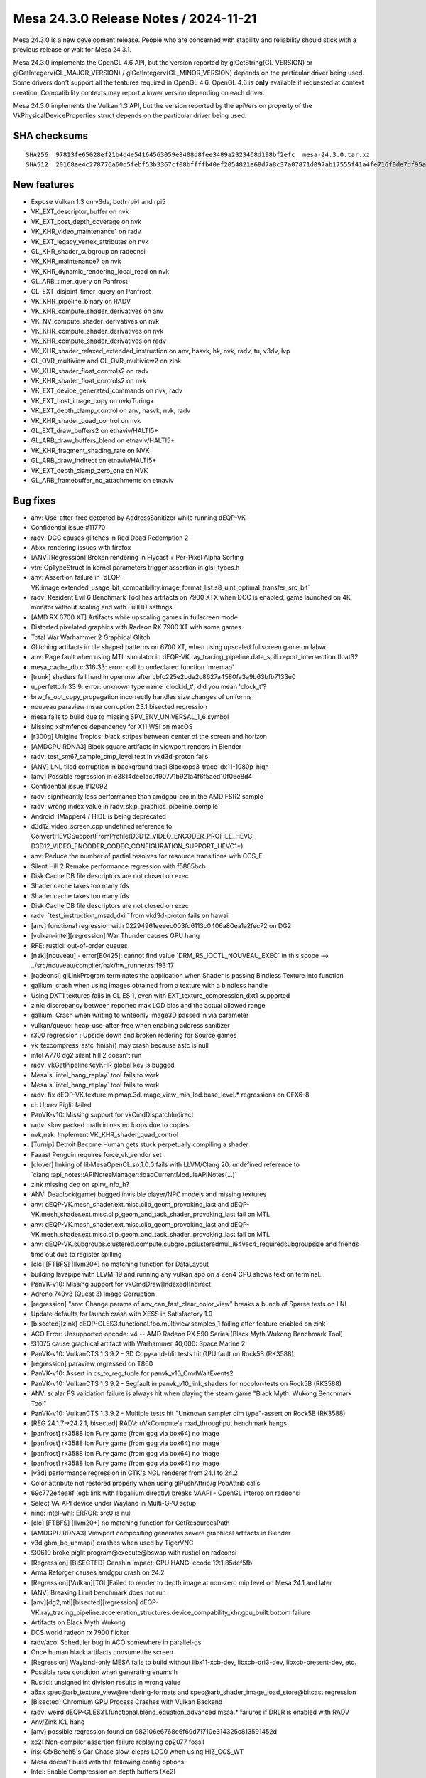 Mesa 24.3.0 Release Notes / 2024-11-21
======================================

Mesa 24.3.0 is a new development release. People who are concerned
with stability and reliability should stick with a previous release or
wait for Mesa 24.3.1.

Mesa 24.3.0 implements the OpenGL 4.6 API, but the version reported by
glGetString(GL_VERSION) or glGetIntegerv(GL_MAJOR_VERSION) /
glGetIntegerv(GL_MINOR_VERSION) depends on the particular driver being used.
Some drivers don't support all the features required in OpenGL 4.6. OpenGL
4.6 is **only** available if requested at context creation.
Compatibility contexts may report a lower version depending on each driver.

Mesa 24.3.0 implements the Vulkan 1.3 API, but the version reported by
the apiVersion property of the VkPhysicalDeviceProperties struct
depends on the particular driver being used.

SHA checksums
-------------

::

   SHA256: 97813fe65028ef21b4d4e54164563059e8408d8fee3489a2323468d198bf2efc  mesa-24.3.0.tar.xz
   SHA512: 20168ae4c278776a60d5febf53b3367cf08bffffb40ef2054821e68d7a8c37a07871d097ab17555f41a4fe716f0de7df95ad7d452b1ed57db6527838eb839ba4  mesa-24.3.0.tar.xz


New features
------------

- Expose Vulkan 1.3 on v3dv, both rpi4 and rpi5
- VK_EXT_descriptor_buffer on nvk
- VK_EXT_post_depth_coverage on nvk
- VK_KHR_video_maintenance1 on radv
- VK_EXT_legacy_vertex_attributes on nvk
- GL_KHR_shader_subgroup on radeonsi
- VK_KHR_maintenance7 on nvk
- VK_KHR_dynamic_rendering_local_read on nvk
- GL_ARB_timer_query on Panfrost
- GL_EXT_disjoint_timer_query on Panfrost
- VK_KHR_pipeline_binary on RADV
- VK_KHR_compute_shader_derivatives on anv
- VK_NV_compute_shader_derivatives on nvk
- VK_KHR_compute_shader_derivatives on nvk
- VK_KHR_compute_shader_derivatives on radv
- VK_KHR_shader_relaxed_extended_instruction on anv, hasvk, hk, nvk, radv, tu, v3dv, lvp
- GL_OVR_multiview and GL_OVR_multiview2 on zink
- VK_KHR_shader_float_controls2 on radv
- VK_KHR_shader_float_controls2 on nvk
- VK_EXT_device_generated_commands on nvk, radv
- VK_EXT_host_image_copy on nvk/Turing+
- VK_EXT_depth_clamp_control on anv, hasvk, nvk, radv
- VK_KHR_shader_quad_control on nvk
- GL_EXT_draw_buffers2 on etnaviv/HALTI5+
- GL_ARB_draw_buffers_blend on etnaviv/HALTI5+
- VK_KHR_fragment_shading_rate on NVK
- GL_ARB_draw_indirect on etnaviv/HALTI5+
- VK_EXT_depth_clamp_zero_one on NVK
- GL_ARB_framebuffer_no_attachments on etnaviv


Bug fixes
---------

- anv: Use-after-free detected by AddressSanitizer while running dEQP-VK
- Confidential issue #11770
- radv: DCC causes glitches in Red Dead Redemption 2
- A5xx rendering issues with firefox
- [ANV][Regression] Broken rendering in Flycast + Per-Pixel Alpha Sorting
- vtn: OpTypeStruct in kernel parameters trigger assertion in glsl_types.h
- anv: Assertion failure in \`dEQP-VK.image.extended_usage_bit_compatibility.image_format_list.s8_uint_optimal_transfer_src_bit`
- radv: Resident Evil 6 Benchmark Tool has artifacts on 7900 XTX when DCC is enabled, game launched on 4K monitor without scaling and with FullHD settings
- [AMD RX 6700 XT] Artifacts while upscaling games in fullscreen mode
- Distorted pixelated graphics with Radeon RX 7900 XT with some games
- Total War Warhammer 2 Graphical Glitch
- Glitching artifacts in tile shaped patterns on 6700 XT, when using upscaled fullscreen game on labwc
- anv: Page fault when using MTL simulator in dEQP-VK.ray_tracing_pipeline.data_spill.report_intersection.float32
- mesa_cache_db.c:316:33: error: call to undeclared function 'mremap'
- [trunk] shaders fail hard in openmw after cbfc225e2bda2c8627a4580fa3a9b63bfb7133e0
- u_perfetto.h:33:9: error: unknown type name 'clockid_t'; did you mean 'clock_t'?
- brw_fs_opt_copy_propagation incorrectly handles size changes of uniforms
- nouveau paraview msaa corruption 23.1 bisected regression
- mesa fails to build due to missing SPV_ENV_UNIVERSAL_1_6 symbol
- Missing xshmfence dependency for X11 WSI on macOS
- [r300g] Unigine Tropics: black stripes between center of the screen and horizon
- [AMDGPU RDNA3] Black square artifacts in viewport renders in Blender
- radv: test_sm67_sample_cmp_level test in vkd3d-proton fails
- [ANV] LNL tiled corruption in background traci Blackops3-trace-dx11-1080p-high
- [anv] Possible regression in e3814dee1ac0f90771b921a4f6f5aed10f06e8d4
- Confidential issue #12092
- radv: significantly less performance than amdgpu-pro in the AMD FSR2 sample
- radv: wrong index value in radv_skip_graphics_pipeline_compile
- Android: IMapper4 / HIDL is being deprecated
- d3d12_video_screen.cpp undefined reference to ConvertHEVCSupportFromProfile(D3D12_VIDEO_ENCODER_PROFILE_HEVC, D3D12_VIDEO_ENCODER_CODEC_CONFIGURATION_SUPPORT_HEVC1*)
- anv: Reduce the number of partial resolves for resource transitions with CCS_E
- Silent Hill 2 Remake performance regression with f5805bcb
- Disk Cache DB file descriptors are not closed on exec
- Shader cache takes too many fds
- Shader cache takes too many fds
- Disk Cache DB file descriptors are not closed on exec
- radv: \`test_instruction_msad_dxil` from vkd3d-proton fails on hawaii
- [anv] functional regression with 02294961eeeec003fd6113c0406a80ea1a2fec72 on DG2
- [vulkan-intel][regression] War Thunder causes GPU hang
- RFE: rusticl: out-of-order queues
- [nak][nouveau] - error[E0425]: cannot find value \`DRM_RS_IOCTL_NOUVEAU_EXEC` in this scope --> ../src/nouveau/compiler/nak/hw_runner.rs:193:17
- [radeonsi] glLinkProgram terminates the application when Shader is passing Bindless Texture into function
- gallium: crash when using images obtained from a texture with a bindless handle
- Using DXT1 textures fails in GL ES 1, even with EXT_texture_compression_dxt1 supported
- zink: discrepancy between reported max LOD bias and the actual allowed range
- gallium: Crash when writing to writeonly image3D passed in via parameter
- vulkan/queue: heap-use-after-free when enabling address sanitizer
- r300 regression : Upside down and broken redering for Source games
- vk_texcompress_astc_finish() may crash because astc is null
- intel A770 dg2 silent hill 2 doesn't run
- radv: vkGetPipelineKeyKHR global key is bugged
- Mesa's \`intel_hang_replay` tool fails to work
- Mesa's \`intel_hang_replay` tool fails to work
- radv: fix dEQP-VK.texture.mipmap.3d.image_view_min_lod.base_level.* regressions on GFX6-8
- ci: Uprev Piglit failed
- PanVK-v10: Missing support for vkCmdDispatchIndirect
- radv: slow packed math in nested loops due to copies
- nvk,nak: Implement VK_KHR_shader_quad_control
- [Turnip] Detroit Become Human gets stuck perpetually compiling a shader
- Faaast Penguin requires force_vk_vendor set
- [clover] linking of libMesaOpenCL.so.1.0.0 fails with LLVM/Clang 20: undefined reference to \`clang::api_notes::APINotesManager::loadCurrentModuleAPINotes(...)`
- zink missing dep on spirv_info_h?
- ANV: Deadlock(game) bugged invisible player/NPC models and missing textures
- anv: dEQP-VK.mesh_shader.ext.misc.clip_geom_provoking_last and dEQP-VK.mesh_shader.ext.misc.clip_geom_and_task_shader_provoking_last fail on MTL
- anv: dEQP-VK.mesh_shader.ext.misc.clip_geom_provoking_last and dEQP-VK.mesh_shader.ext.misc.clip_geom_and_task_shader_provoking_last fail on MTL
- anv: dEQP-VK.subgroups.clustered.compute.subgroupclusteredmul_i64vec4_requiredsubgroupsize and friends time out due to register spilling
- [clc] [FTBFS] [llvm20+] no matching function for DataLayout
- building lavapipe with LLVM-19 and running any vulkan app on a Zen4 CPU shows text on terminal..
- PanVK-v10: Missing support for vkCmdDraw[Indexed]Indirect
- Adreno 740v3 (Quest 3) Image Corruption
- [regression] "anv: Change params of anv_can_fast_clear_color_view" breaks a bunch of Sparse tests on LNL
- Update defaults for launch crash with XESS in Satisfactory 1.0
- [bisected][zink] dEQP-GLES3.functional.fbo.multiview.samples_1 failing after feature enabled on zink
- ACO Error: Unsupported opcode: v4 -- AMD Radeon RX 590 Series (Black Myth Wukong Benchmark Tool)
- !31075 cause graphical artifact with Warhammer 40,000: Space Marine 2
- PanVK-v10: VulkanCTS 1.3.9.2 - 3D Copy-and-blit tests hit GPU fault on Rock5B (RK3588)
- [regression] paraview regressed on T860
- PanVK-v10: Assert in cs_to_reg_tuple for panvk_v10_CmdWaitEvents2
- PanVK-v10: VulkanCTS 1.3.9.2 - Segfault in panvk_v10_link_shaders for nocolor-tests on Rock5B (RK3588)
- ANV: scalar FS validation failure is always hit when playing the steam game "Black Myth: Wukong Benchmark Tool"
- PanVK-v10: VulkanCTS 1.3.9.2 - Multiple tests hit "Unknown sampler dim type"-assert on Rock5B (RK3588)
- [REG 24.1.7->24.2.1, bisected] RADV: uVkCompute's mad_throughput benchmark hangs
- [panfrost] rk3588 Ion Fury game (from gog via box64) no image
- [panfrost] rk3588 Ion Fury game (from gog via box64) no image
- [panfrost] rk3588 Ion Fury game (from gog via box64) no image
- [panfrost] rk3588 Ion Fury game (from gog via box64) no image
- [v3d] performance regression in GTK's NGL renderer from 24.1 to 24.2
- Color attribute not restored properly when using glPushAttrib/glPopAttrib calls
- 69c772e4ea8f (egl: link with libgallium directly) breaks VAAPI - OpenGL interop on radeonsi
- Select VA-API device under Wayland in Multi-GPU setup
- nine: intel-whl: ERROR: src0 is null
- [clc] [FTBFS] [llvm20+] no matching function for GetResourcesPath
- [AMDGPU RDNA3] Viewport compositing generates severe graphical artifacts in Blender
- v3d gbm_bo_unmap() crashes when used by TigerVNC
- !30610 broke piglit program\@execute\@bswap with rusticl on radeonsi
- [Regression] [BISECTED] Genshin Impact: GPU HANG: ecode 12:1:85def5fb
- Arma Reforger causes amdgpu crash on 24.2
- [Regression][Vulkan][TGL]Failed to render to depth image at non-zero mip level on Mesa 24.1 and later
- [ANV] Breaking Limit benchmark does not run
- [anv][dg2,mtl][bisected][regression] dEQP-VK.ray_tracing_pipeline.acceleration_structures.device_compability_khr.gpu_built.bottom failure
- Artifacts on Black Myth Wukong
- DCS world radeon rx 7900 flicker
- radv/aco: Scheduler bug in ACO somewhere in parallel-gs
- Once human black artifacts consume the screen
- [Regression] Wayland-only MESA fails to build without libx11-xcb-dev, libxcb-dri3-dev, libxcb-present-dev, etc.
- Possible race condition when generating enums.h
- Rusticl: unsigned int division results in wrong value
- a6xx spec\@arb_texture_view\@rendering-formats and spec\@arb_shader_image_load_store\@bitcast regression
- [Bisected] Chromium GPU Process Crashes with Vulkan Backend
- radv: weird dEQP-GLES31.functional.blend_equation_advanced.msaa.* failures if DRLR is enabled with RADV
- Anv/Zink ICL hang
- [anv] possible regression found on 982106e6768e6f69d71710e314325c813591452d
- xe2: Non-compiler assertion failure replaying cp2077 fossil
- iris: GfxBench5's Car Chase slow-clears LOD0 when using HIZ_CCS_WT
- Mesa doesn't build with the following config options
- Intel: Enable Compression on depth buffers (Xe2)
- mpv fails with VA-API for Radeon RX 6600, Mesa 24.3.0-devel
- Failed to cross-compile Mesa-24.2 & Rusticl with bindgen 0.65.1 and rustc 1.80.0
- Confidential issue #11711
- Spectacle crashes recording h264 video with 24.2-rc3
- [nak][nouveau][nvk] FAILED: src/nouveau/compiler/nak
- u_debug_stack_test.capture_not_overwritten fails on i386
- [bdw,bsw][bisected] \*.spec.nv_compute_shader_derivatives.execution.derivatives*
- a6xx spec\@arb_texture_view\@rendering-formats and spec\@arb_shader_image_load_store\@bitcast regression
- turnip: vulkaninfo crashed
- turnip-freereno Build error (/usr/local/include/xf86drm.h:40:10: fatal error: drm.h: No such file or directory)
- tu: compilation failing when compiling turnip with only kgsl and X11 enabled
- samplerCube constructor in fragment shader no longer converting uvec2 bindless texture handles ( segmentation fault , core dumped )
- ci/llvm18: AMD unitialized value
- anv: gen9.5 flakiness in dEQP-VK.multiview.dynamic_rendering.depth.*
- Turnip: shaderInt8 support
- intel/brw: q2rtx RT pipeline fails EU validation
- vaapi decoding corruption with green blocks
- interpolateAt precision lowering unhandled by glsl_to_nir()
- [anv] CS2 crashes on LNL
- [anv] Dota2 does not start on LNL
- Raspberry Pi 5 Vulkan 1.3 missing API checklist
- [radeonsi][bisected][regression] glClientWaitSync() quickly times out with INT64_MAX timeout
- d3d10umd: Build regression in 24.2.0-devel
- zink/tu: glcts flake on a750
- nouveau: advertises GL_EXT_memory_object without implementing \`*UID` callbacks
- LIBGL_DRIVERS_PATH gone
- radv: GPU hang with Tauray
- [Regression][Vulkan][TGL][Bisected]vkCmdCopyQueryPoolResults failed to write buffer with compute pipeline on Mesa 24.1
- Worms Revolution: not rendering explosion effects
- crash on pushbuf_validate nvc0_blit do_blit_framebuffer
- ci_run_n_monitor.py won't continue enabling the jobs
- ci_run_n_monitor.py doesn't monitor manual jobs
- piglit: cl-api-build-program crashes
- nir: regression with bindless textures (bisected)
- i915g: glGenerateMipmap() fails with 2048×2048 textures
- gallium-va: VA_RC_QVBR support
- nir/glsl: vectorize_io unpredictably vectorizes mismatched types
- [radeonsi] Asterix & Obelix XXLRomastered: river misrendered (completely black)
- Build fails without Vulkan
- No dependency check for PyYAML in meson.build
- GPU Hang in Metal Gear Rising Revengeance
- VK_ERROR_DEVICE_LOST A770 DXVK Fallout 3


Changes
-------

Aaron Germuth (1):

- Add VK_EXT_host_query_reset to guest's allowed device extensions

Aaron Ruby (15):

- gfxstream: Advertise VK_KHR_external_semaphore_fd always on Linux/Android guests.
- gfxstream: logging on Linux guests
- gfxstream: Fix createResource call for Linux-guest VirtGpu layer
- gfxstream: translate physicalDevices list in VkPhysicalDeviceGroupProperties to their gfxstream objects
- gfxstream: Use vk_find_struct for other struct searches in gfxstream_vk_CreateDevice
- Revert "Reland "Partial revert of aosp/2858589 to avoid Mesa layer for Android""
- gfxstream: Add "transformList" method for VkFences, in addition to VkSemaphores
- gfxstream: Clean up VK_KHR_external_memory_fd support for Linux
- gfxstream: Revert all unnecessary gfxstream_vk_* object types and corresponding translations in functable.
- gfxstream: Remove VkImage from functable handle translation
- gfxstream: Change createResource to use stride instead of bpp
- gfxstream: Switch to using scanout path with native DRM images for Linux WSI
- gfxstream: Add linearPeerImage for Linux guests, to use for imageLayout queries
- gfxstream: Add vkCmdPipelineBarrier2 implementation in VkDecoderGlobalState
- gfxstream: ResourceTracker: Fix bug in return-code check for blob wait

Adam Jackson (8):

- meson: Introduce the legacy-x11 option
- glx: Move DRI2 client support behind legacy-x11
- egl/x11: Move DRI2 client support behind legacy-x11
- gallium/video: Move DRI2 support behind legacy-x11
- rusticl: Add clCreateSubDevices stub
- vtn: Handle SPV_INTEL_optnone
- rusticl: Enable out-of-order execution
- glx: Fix the GLX_EXT_swap_control_tear drawable attributes

Aditya Swarup (3):

- iris: Disable fast clear when surface height is 16k
- anv: Disable fast clear when surface height is 16k
- anv: Use RCS engine for copying stencil resource for gfx125

Agate, Jesse (2):

- amd/vpelib: Refactor structs for API change
- amd/vpelib: Refactor frontend and backend config callback

Alan Liu (2):

- amd/vpelib: Amend log for tone map support check
- amd/vpelib: Remove unused structs

Alejandro Piñeiro (5):

- v3dv/device: set value for maxInlineUniformTotalSize
- v3dv: update conformanceVersion to 1.3.8.3
- v3dv: expose Vulkan 1.3
- panfrost: add support for DRM_PANTHOR_DEV_QUERY_TIMESTAMP_INFO on drm-shim
- panfrost: make DRM version panfrost/panthor conditional on drm-shim

Aleksi Sapon (16):

- gallivm: Fix LLVMPipe codegen issues discovered on Apple Silicon
- util: const hash_table for some readonly operations
- llvmpipe: much faster sample function cache using RCU pointers
- llvmpipe: half_to_float use LLVM fpext when fp16 is available
- llvmpipe: improvements to JIT assembly dump
- llvmpipe: FlameGraph profiling support
- wsi: Metal support
- wsi: Fix Metal WSI CAMetalDrawable leak
- llvmpipe: fix quad group helper invocation masking
- llvmpipe: correctly implement output variables loads
- llvmpipe: implement alpha-to-coverage dithering
- lavapipe: enable alpha-to-coverage dithering
- llvmpipe: Fix anisotropic sampling aliasing bug
- llvmpipe: Fix pmin calculation
- softpipe: Fix anisotropic sampling aliasing bug
- llvmpipe: update traces for aniso filtering fix

Alessandro Astone (2):

- egl/gbm: Walk device list to initialize DRM platform
- panvk: Add missing headers to android platform

Ali Homafar (1):

- zink: Optimize descriptor buffers struct filling

Alvin Wong (1):

- hasvk: Conditionally expose VK_KHR_present_wait

Alyssa Rosenzweig (403):

- vk/meta: add buffer view tracking
- vk/meta: add VK_IMAGE_VIEW_CREATE_INTERNAL_MESA flag
- asahi: drop dead code
- asahi: drop unused patch index buffer lowering
- asahi: refactor prolog lowering
- asahi: drop pointless conversion
- asahi: drop #includes
- libagx: fix prefix sum kernel
- asahi: make GS inputs explicit
- asahi: add TES->compute lowering
- asahi: split up agx_nir_lower_vs_before_gs
- libagx: hoist code out of loop
- asahi: offset buffer images in software
- ail: constify more arguments
- ail: add ail_get_level_size_B helper
- libagx: add statistic increment kernel
- libagx: mask counters to 32-bit
- libagx: rework tess i/o
- hk: add Vulkan driver for Apple GPUs
- agx: fix ballot extend packing
- asahi: don't count helper invs in pipeline stats query
- nir/opt_uniform_atomics: add fs atomics predicated? flag
- nir/divergence_analysis: handle AGX stuff
- agx: add some SRs
- agx: use opt_uniform_atomics
- nir/opt_peephole_select: allow speculatable load constant
- nir: add derivative intrinsics
- nir/opt_peephole_select: allow derivatives
- nir/gather_info: handle derivative intrinsics
- nir/lower_wpos_ytransform: handle intrinsic ddx
- nir/opt_constant_folding: handle derivative intrinsics
- nir/divergence_analysis: handle derivative intrinsics
- nir/instr_set: allow derivative intrinsics
- nir/schedule: handle derivative intrinsics
- treewide: use new-style derivative builders
- vtn: use new derivative builders
- radv: use glsl function name for dFdxfine
- amd: switch to derivative intrinsics
- agx: convert to ddx intrinsics
- agx: fix clang-format
- r600: remove 64-bit ddx handling
- r600: switch to derivative intrinsics
- dxil: switch to derivative intrinsics
- broadcom: switch to derivative intrinsics
- vc4: switch to derivative intrinsics
- brw: switch to derivative intrinsics
- elk: switch to derivative intrinsics
- ir3: switch to derivative intrinsics
- nir: add nir_shader_alu_pass
- treewide: use nir_shader_alu_pass
- nir/lower_alu: use alu_pass
- nir/scale_fdiv: use alu_pass
- nir/opt_idiv_const: use alu_pass
- nir/lower_packing: use alu_pass
- nir/opt_reassociate_bfi: use alu_pass
- asahi: fix warning
- agx: factor out agx_device_key
- agx: exploit soft fault info
- hk,asahi: pass through soft fault to VBO lower
- asahi: optimize out vbo clamp with soft fault
- hk: optimize bounded loads with soft fault
- asahi: remove agx_bo::dev
- asahi: drop segment list parsing
- asahi: drop mprotect in decoding
- asahi: drop agx_bo::type
- asahi: stop fixing up USC addresses
- asahi: drop iThing logic
- asahi: always pass align parameter for BOs
- asahi: introduce agx_va data structure
- hk: fix BDA alignment
- asahi,hk: generalize bo_bind hook
- hk: fix restart index overemit
- nir,agx: add "active threads in subgroup" intrinsic
- libagx: add drawIndirectCount clone&patch kernel
- hk: implement drawIndirectCount
- hk: fix vkd3d-proton descriptor-performance
- agx: optimize popcount(ballot(true))
- agx: handle min_lod sources
- hk: advertise shaderResourceMinLod
- hk: advertise more eds features
- agx: tweak jmp_exec_none heuristic
- agx: fuse not into if
- agx: let if-fusing opts interact
- hk: denouveau
- hk: advertise KHR_sampler_ycbcr_conversion
- agx: fix block_image_store indirect ts
- nir: model AGX explicit coordinate intrinsics
- nir: add image_block_size_per_thread_agx info
- agx: plumb imageblock stride
- agx: allow st_tile in compute shaders
- agx: handle explicit coordinate tib instructions
- agx: add a comment about an unknown bit
- asahi: pack imageblock words for compute
- asahi: switch to block based compute blitter
- agx: lower exact frcp
- elk: fix compute shader derivatives
- ntt: switch to derivative intrinsics
- r300: switch to derivative intrinsics
- pan/bi: switch to derivative intrinsics
- pan/mdg: convert to derivative intrinsics
- nak: switch to derivative intrinsics
- vtn: infer SpvCapabilityLinkage
- asahi/clc: drop caps list
- nir/divergence_analysis: handle load_agx
- nir,agx: make block image store an image() intrinsic
- agx: support bindless block image store
- agx: fix wait_pix scheduling with eMRT
- ail: swallow up formats
- ail: consider format for compressability
- ail: clarify metadata buffer calculation
- ail: add metadata width/height in tile helpers
- ail: add enums/queries for AGX compression modes
- asahi/clc: add bindless image intrinsics
- libagx: add in-place decompression kernel
- asahi,ail: pull texture view logic into ail
- asahi,hk: deduplicate txf sampler settings
- asahi: skip unmapped bo in fault dbg
- asahi: optimize aligned blits
- asahi: allow rgb9e5 rendering internally
- asahi: factor out agx_usc_shared_non_fragment
- asahi: allow compute blitter to handle rgb9e5 blits
- asahi: fix fbfetch with eMRT
- asahi: add agx_fill_decompress_push helper
- asahi: handle cross-process eMRT
- asahi: add missing upcast for eMRT MSAA
- hk: be stricter about formats in copies
- hk: rework meta for compression
- hk: prep for block based blitter
- hk: remove texel buffers from meta
- hk: fix bg key with eMRT
- hk: handle compressed eMRT
- hk: lock device-wide scratch access
- hk: drop irrelevant comments
- hk: shrink cmd bo
- hk: disable submission merging
- hk: wire up compression
- lima: set no_integers
- etnaviv: set no_integers
- freedreno/a2xx: set no_integers
- svga: set no_integers
- virgl: set no_integers
- nir: use Horner's method for atan
- nir: correct comment for atan range reduction
- nir: simplify atan range reduction
- nir: push down fabs for atan
- nir: extend copysign for no-integer hw
- nir: use copysign for atan
- nir: simplify atan range reduction fixup
- nir: negate an expression in atan
- nir: fuse ffma for atan range fixup
- nir: push up abs in atan2 calculation
- nir: drop NaN fixup for atan
- nir: CSE comparisons in atan2
- ci: update traces
- virtio/vdrm: don't spam
- tu/virtio: silence startup spam on asahi
- zink: fix buffer view clamp overflow
- vulkan: merge driver internal bits
- vulkan: export vk_robustness_disabled
- hk: add missing dep
- ail: pull in DRM modifier helper
- hk: handle compression modifiers
- hk: disable mods on funny float formats
- hk: advertise modifiers
- hk: switch to vk_meta for buffer copies
- hk: drop some dead code
- hk: drop bad comment
- hk: quiet gcc warning
- asahi: add tib sample setter helper
- hk: fix attachmentless multisampling tile sizes
- hk: ban compression with feedback loops
- hk: lower memory model
- agx: pull out the big hammers for device-barriers
- agx: plumb COHERENT
- hk: free large_bos
- hk: don't leak NIR with VS/GS
- hk: don't leak GS rast with rast disc
- hk: don't leak GS subparts in an error path
- libagx: cleanup loop vars
- libagx: simplify tcs out calc
- libagx: drop unused arg
- asahi: fix UB affecting x86 builds
- asahi: identify factor buffer size
- asahi/decode: fix ptr casts
- asahi/virtio: fix ptr cats
- asahi/virtio: fix allocate-with-alignment
- agx: fix spilling in i686 builds
- agx: fix =spill
- agx: clarify scratch size units
- agx: allocate scratch in spilling unit test
- agx: clarify spill lowering math
- hk: fix weird formatting
- hk: quiesce gcc uninitialized var warning
- hk: fix debug cache key
- hk: fix ptr cast
- hk: shush gcc warning
- hk: fix loop submit with NONE
- hk: fix vertex clustering
- hk: fix oq availability set
- hk: fix phi ordering
- hk: drop dead
- hk: clarify spilling
- hk: mutex shader compiles when debugging
- hk: add notess perftest
- hk: add noborder perf test
- hk: soup up =perf
- hk: optimize empty tiles
- hk: optimize out empty VDM batches
- hk: assert batches are nonempty
- hk: parallelize after-graphics available sets
- hk: run opt_access
- nir: add bounds_agx opcode
- asahi: carveout lower VAs
- hk: use 0 pointer for 0-sized buffers
- agx: handle bounds_agx
- hk: clean up before lowering bounds checks
- hk: smarten bounds check lowering
- agx: optimize robust access
- agx: clean up packs from bounds check
- asahi/lower_vbo: optimize robustness2
- asahi: fix speculation of rgb32 loads
- asahi,hk: disable rgb32 buffer textures
- asahi: optimize trivial load_invocation_id
- agx: handle hw tess eval shaders
- asahi: add tess assert
- asahi: add nosoft debug
- agx: increase lower vars to scratch thresh
- hk: fix =spill with tess
- agx: add spilling debug helpers
- agx: fix spilling around exports
- agx: add helper to pad 16-bit to 32-bit
- agx: use padding helper
- agx: factor out reserved_region
- agx: fix RA shuffling algorithm
- agx: add helper to visualize reg file
- asahi/genxml: add nicer error checking
- asahi: fix AGX_MAX_OCCLUSION_QUERIES
- asahi,hk: fix st_tile mask size
- agx: validate phi sources are defined
- agx: validate sizes are consistent in the IR
- agx: add pass manager
- agx: split up optimizer
- agx: use reserved_size
- asahi: #define the ABI
- asahi: move sample mask to r1l
- agx: quiesche assert with r1l preload
- agx: fix corner case scratch allocation
- agx: don't reserve regs if we won't use them
- agx: fix shuffling with large reserved region
- agx: print pack assertions to stderr
- agx: don't propagate constants from trivial phis
- hk: bump max input/output components
- agx: expand macro
- agx: fix backwards copyprop with phis
- agx: add unit test for tricky backwards phi case
- hk: fix tess with notess
- hk: drop dead
- hk: flush with events
- agx: gimme c23
- agx: fix corner with uniform source lowering
- agx: use reserved_size more
- agx: commonize reg_to_ssa update
- agx: factor out insert_copy
- agx: add another RA torture mode
- agx: fix shuffling with partial clobbered vector
- agx: add reg to agx_index
- agx: reset kill bits in liveness
- agx: strengthen assert
- agx: assert a subtle invariant
- agx: produce regful SSA in RA
- agx: lower swaps late
- agx: commonize ra_class
- agx: fix shuffles of vectors
- agx: validate RA
- hk: fix shadowing
- hk: fix partial EOT program
- hk: fix ZLS across split CRs
- hk: add helper to dump draw
- agx: fix load_first_vertex
- hk: split out HK_PERFTEST
- hk: add nobarrier test
- hk: add =batch perftest
- hk: add norobust test
- hk: parametrize sysmem heap fraction
- hk: reduce heap size
- asahi: optimize !robustness with soft fault
- asahi: optimize !robust VBO
- hk: optimize !robust VBO
- hk: use vk_meta for compressed MSAA copies
- hk: fix eMRT decompress of msaa
- hk: end pregfx even if there's no gfx
- hk: fix emrt compressed msaa arrays
- hk: enable compressed MSAA
- hk: reformat driconf
- util,hk: add border colour driconf
- hk: use real opaque black with integers
- hk: drop #include
- hk: perf debug resolves
- hk: perf debug some meta
- hk: Reset rendering attachment locations in BeginCommandBuffer/Rendering
- asahi,hk: implement remapping in epilog
- hk: advertise KHR_dynamic_rendering_local_read
- asahi: rm include
- agx: inline texture states into EOT
- hk: fix store_op_none
- hk: support geom/tess subgroups
- hk: drop FSR todo
- hk: check arch in pipeline cache
- hk: fail probing silently
- hk: drop gunk
- nir: extract round component helper
- nir/opt_algebraic: optimize patterns hit with OpenCL
- util/ralloc: add total_size helper
- nir: correct comment
- nir/serialize: fix name
- asahi: split out genxml header
- asahi: fix spacing
- asahi: assume compiler is not stupid
- asahi: normalize enum formatting
- asahi: migrate f-strings
- asahi: fix indentation
- asahi: cleanup validation
- asahi: cleanup generate valid
- asahi: drop extra new line
- asahi: guard some apple code
- asahi: guard darwin stuff
- asahi: fix newlines
- asahi: add exact fields to genxml
- asahi: convert to exact
- asahi: drop trailing
- asahi: be explicit about LOD clamps
- asahi: drop zero defaults
- asahi: drop macOS defaults
- asahi: drop PBE default
- asahi: drop fragment face 2 defaults
- asahi: set exact on some fixed? unknown fields
- asahi: drop comment
- asahi: drop comment about blob weirdness
- asahi: drop dated comments
- asahi: idetnify Clamp W
- asahi: set clamp W? explicitly
- asahi: drop unused default
- asahi: be explicit about usc reg unk
- asahi: be explicit about frag properties
- asahi: automatically set default to encode to zero
- asahi: drop implied defaults
- asahi: get rid of default from the XML
- asahi: make wrapping less silly
- asahi: don't do extra runtime validation for exact
- asahi: defer fixed->float to tess
- asahi: rm tessellator branch
- asahi,agx: clang-format
- agx: split up f16 ops
- agx: special case mov_imm
- agx: drop encoding_16
- agx: encoding_32 -> encoding
- agx: consistent ffma name
- asahi: presumably fix indirect indexed tess
- libagx: extend indirect tess to handle indexed
- hk: plumb indirect_local
- hk: add mechanism to test indirects
- hk: wire up indirect tess
- hk: drop store_op_dontcare w/a
- hk: switch to 64-bit queries
- hk: use push size macro
- hk: bump max push size
- asahi: fix no16 flag
- agx: fix uniform packing with local_load
- agx: pack agx_cf_binding
- agx: move binary_size into info
- hk: fix alpha-to-coverage with sample shading
- hk: allow tess modes in either stage
- hk: make tess partitioning dynamic
- libagx: fix missing statics
- libagx: don't rely on loop unroll in txs
- libagx: drop generated VDM tess path (for now?)
- libagx: make points mode dynamic
- libagx: always tessellate clockwise
- asahi/clc: strip nir
- asahi: drop unused
- asahi: pad blit key
- asahi: use indirect ptr helper more
- asahi: add the BO even for internal dispatches
- asahi: fix indirect buffer UAF
- asahi: fix extremely subtle UAF
- asahi: assert guard previously-subtle code
- asahi: don't leak blit shaders
- asahi: don't leak binaries
- asahi: don't leak linked shaders
- asahi: don't leak drm version
- nir,agx: lower fmin/fmax in NIR
- agx: optimize wait_pix a bit
- agx: negate iadd/imsub constants
- agx: test immediate packing opt
- agx: run algebraic later
- asahi,agx: rework constant promotion upload
- agx: don't upload constant padding at the start
- agx: fold more inots
- hk: enable constant promotion
- nir/divergence_analysis: add AGX atomics
- clc: add mesa_clc tool
- asahi/clc: ingest spir-v
- asahi: fix a2c with sample shading, harder

Amber (4):

- ir3: add encoding support for 64-bit atomics introduced in a7xx.
- ir3: add support for 64 bit atomics
- nir: add pass to lower atomic arithmetic to a loop with cmpxchg.
- tu, ir3: Implement VK_KHR_shader_atomic_int64 for a7xx.

Andrew Woloszyn (2):

- Added some fixes for zircon tests in the Android CTS.
- Fix for dynamic rendering.

Anil Hiranniah (1):

- panfrost: Fix a memory leak in the CSF backend

Antonio Ospite (2):

- android: simplify building libgallium_dri on Android
- android: fix build by removing references to dri-search-path

Asahi Lina (9):

- asahi: Add 1queue debug option
- asahi: Print queue ID with batch debug
- asahi: Add more batch debug
- asahi: Fix non-async flush
- asahi: Relax cross-context flush
- asahi: Update to UAPI 10011
- asahi: Do not sync against our own queue
- agx: Fix implicit sync for virtgpu
- agx: Fix queue destroy op for virtgpu

Assadian, Navid (8):

- amd/vpelib: Change Max DS support to 4:1
- amd/vpelib: Add API function to get taps
- amd/vpelib: Fix CS translation for geometric downscaling
- amd/vpelib: Fix whitepoint for geometric downscaling
- amd/vpelib: Add 420 semi-planar 12bit handling
- amd/vpelib: Document public API structures
- amd/vpelib: Add better rotation and mirror capability check
- amd/vpelib: Add mirror & rotation capability check function for vpe1.1

Bas Nieuwenhuizen (1):

- radv: Disable EXT BDA capture and replay.

Benjamin Cheng (1):

- radv/video: add event support for VCN4

Benjamin Herrenschmidt (1):

- dril: Fixup order of pixel formats in drilConfigs

Benjamin Lee (6):

- nvk: implement vkCmdDispatchIndirect on pre-turing
- panvk: don't dirty preloaded tiles for writeback
- panvk: fix combined image/sampler descriptor arrays
- panvk: allow resuming secondary cmdbufs with dynamic rendering
- panvk: flush sync point before executing secondary cmdbufs
- panvk: hack to improve depth clipping with small viewport depth range

Benjamin Otte (2):

- nvk: Don't emit critical messages during init
- pvr: Don't emit critical warning all the time

Bernhard Rosenkränzer (1):

- dril: Fix return types of peglInitialize and peglTerminate

Bo Hu (2):

- goldfish: handle null handle
- gfxstream: global_state_wrapped_decoding of vkCreateComputePipelines

Boris Brezillon (157):

- panvk: Adjust RGB component order for fixed-function blending
- util/hexdump: Squeeze repeated patterns instead of zero-ed chunks
- panvk: Make sure we emit blend descriptors even if no FS shader is provided
- pan/genxml: Fix Resource descriptor alignment
- pan/decode: Select the right registers when dumping local storage descriptors
- pan/decode: Interpret LOAD_MULTIPLE opcode when decoding a command stream
- pan/cs: Allow lazy root chunk allocation
- pan/cs: Provide cs_root_chunk_{gpu_addr,size}() and cs_is_empty() helpers
- pan/shader: Fix FS varyings.input_count initialization on v9+
- pan/bi: Support native layer_id store/load on Valhall
- pan/tex: Allow format reinterpretation on v9+
- vk/sync: Use the proper type in vk_filter_{src,dst}_access_flags2()
- nir/format_convert: Promote input to 32-bit before packing integers
- vk/format: Add missing R10G10B10A2_SINT entry in the pipe -> vk table
- vk/image: Add a vk_image_buffer_range() helper
- vk/image: Fix the view extent of uncompressed views of compressed images
- vk/meta: Let meta users pass the color attachment write mask explicitly
- panvk: Don't spam the error output if the device is not for us
- panvk: Rename the error labels in create_device()
- panvk: Add missing vk_device_finish() calls
- pan/texture: Allow uncompressed view of compressed image
- panvk: Rework the NULL test in panvk_buffer_{gpu_ptr,range}()
- panvk: Constify the shader pointers in the graphics state
- panvk: Add helpers to save/restore the compute/graphics state for meta operations
- panvk: Rework the modifier selection
- panvk: Switch to vk_meta
- panvk: Lower load_multisampled_pan
- panvk: Add support for render-pass resolve operations
- panvk: Fix depth-stencil AFBC support
- panvk: Allow compressed formats
- panvk: Allow ZS formats on 1D/3D images
- panvk: Lower var copies before lowering IOs
- panvk/ci: Enable clearing tests
- panvk: Prepare the blend logic for Valhall
- panvk: Collect allocated push sets at the command level
- panvk: Prepare panvk_cmd_pool for CSF
- panvk: Make panvk_queue_finish() a per-arch function
- panvk: Allow more descriptor sets on Valhall
- panvk: Move panvk_debug_adjust_bo_flags() to panvk_device.h
- panvk: Conditionally register an host address when tracking user memory
- panvk: Prepare the cmd_desc_state logic for Valhall
- panvk: Prepare cmd_meta for Valhall
- pan/cs: Make sure we're not passed cs_now() to asynchronous instructions
- pan/cs: Accept val=undef when cs_branch_label() condition is ALWAYS
- pan/cs: Add helpers to emit match (AKA switch-case) blocks
- pan/cs: Allow sparse register set passed to loads/stores
- pan/cs: Add an optional load/store tracker to make sure we don't omit waits
- pan/cs: Add inline specifiers to a bunch of cs\_ helpers
- pan/cs: Add a facility to restrict register access
- pan/kmod: Don't cap VM bind operations to one
- pan/desc: Add a struct for valhall/bifrost to the union in pan_tiler_context
- pan/desc: Make vertex_count a Midgard field
- panvk: Fix the varying pool label
- panvk: Kill the set_dirty() macro
- panvk: Drop the NO_MMAP flag when PANVK_DEBUG=trace
- panvk: Fix valhall_pack_buf_idx()
- panvk: Don't open-code vk_index_type_to_bytes()
- panvk: Don't make panvk_device size gen dependent
- panvk: Make sure push sets are reset when picked from the CommandPool
- panvk: Prepare the panvk_device logic for CSF
- panvk: Set the submit mode to THREADED_ON_DEMAND
- panvk: Move Cmd{Bind,Push}DescriptorSets implementation to cmd_desc_state.c
- panvk: Move cmd_bind_shaders() to panvk_vX_shader.c
- panvk: Move CmdPushConstants2KHR to panvk_vX_cmd_push_constant.c
- panvk: Be robust against allocation failures in a command buffer context
- panvk: Don't pretend we can compile for v9
- panvk: Transition to explicit VA assignment on v10+
- panvk: Add a read-write non-cached memory pool for CSF events
- panvk: Add a CSF backend for panvk_queue/cmd_buffer
- panvk: Advertize v10 support
- panvk/csf: Fix missing TSD pointer initialization on RUN_IDVS
- panvk/csf: Fix inverted address/destination register in CmdSetEvent2()
- pan/va: Accept DIM_SUBPASS[_MS] in valhall_tex_dimension()
- panvk: Temporarily disable VK_FORMAT_D32_SFLOAT_S8_UINT on Valhall
- panvk: Fix valhall_pack_buf_idx() for SSBO store/atomic operations
- panfrost: Emit an SSBO table on v9+
- nir/lower_ssbo: Add an option to conditionally lower loads
- nir/lower_ssbo: Extend the load_ssbo_address intrinsic to pass an offset
- panfrost: Pass the architecture to panfrost_nir_lower_sysvals()
- pan/va: Optimize SSBO lowering on Valhall
- panvk/csf: Unconditionally clean L2 and LS caches when closing a CS
- pan/cs: Fix buffer overflow in cs_block_end()
- pan/cs: Make sure we don't overflow the chunk capacity
- pan/cs: Make sure cs_alloc_ins() is never passed num_instrs=0
- pan/cs: Make the CS loop helpers more robust
- pan/cs: Pass the block to end to cs_block_end()
- pan/cs: Drop the cs_builder::blocks::cur field
- pan/cs: Don't use a list for our block stack
- pan/cs: Add helpers for if/else blocks
- panvk/csf: Replace a cs_while() by a cs_if()
- panvk/csf: Pass a non-zero flush-id to benefit from cache flush reduction
- panvk/csf: Fix TLS pointer copy
- panvk: Use nir_metadata_control_flow
- panvk: Lower get_ssbo_size() on Valhall
- panvk: Pass the robustness state to nir_lower_descriptors()
- panvk: Hook up descriptor array bounds checking
- vk/meta: Make sure texel is 32-bit in build_buffer_to_image_cs()
- panfrost: Don't turn 3D/cube images into 2D arrays
- pan/decode: Interpret CS_BRANCH instructions
- pan/desc: Add layer_offset field to pan_tiler_context::valhall
- pan/genxml: Fix layer_offset definition on v9+
- panvk/csf: Fix multi-layer rendering
- panvk: Protect access to the virtual address heap
- pan/va: Fix nir_op_pack_uvec4_to_uint
- pan/genxml: Remove surface descriptors on v6/v7
- pan/genxml: Fix surface descriptor alignment on v6
- pan/genxml: Fix resource table alignment constraint on v9
- pan/kmod: Try to use local storage in panthor_kmod_vm_bind()
- panvk: Don't reset errno in panvk_kmod_zalloc()
- panvk: Stop including pan_blend.h from panvk_device.h
- panvk: Use the proper alignment for texture payloads
- panvk: Check allocation failures in panvk_shader_upload()
- panvk: Report allocation failures in the CreateImageView path
- panvk: Fix FB initialization when using non-compressed views of compressed images
- panvk: Fix stencil attachment resolve on JM
- panvk/v10: Add missing cleanup_queue() in queue_finish()
- panvk: Don't call queue_finish() on non-initialized queues
- panvk: Don't leak vertex shader program descriptors
- panvk: Let panvk_priv_bo_create() return a VkResult
- panvk: Catch indirect allocation failures
- panvk: Make sure RUN_IDVS has a valid tiler descriptor
- panvk: Fix bounds checking in upload_shader_desc_info()
- panvk/csf: Fix prepare_vp() when viewport->x is negative
- panvk: Advertise KHR_create_renderpass2 support
- vk/meta: Fix buffer -> image copy using a graphics pipeline
- zink: Adjust the surface size of non-compressed views
- vk/image: Fix the extent adjustment of non-compressed views
- vk/meta: Support VkShaderExt objects to allow tracking internal shaders
- vk/meta: Allow tracking of driver-specific objects in the meta list
- vk/meta: Make some helpers public
- panvk: Add a debug flag to force image copies through the gfx pipeline
- panvk: Add an helper to create internal shaders
- panvk: Keep our blend shaders in vk_meta_device
- panvk: Keep our copy_desc shader in vk_meta_device
- panvk: Emit textures needed for FB preload at image view creation time
- panvk: Store attachment image views in the graphics state
- panvk: Implement a custom FB preload logic
- panfrost: Move pan_blitter.{c,h} to the gallium driver
- panvk: Make panvk_pool_free_mem() error proof
- panvk/csf: Fix no-fragment IDVS
- panvk/csf: Fix dirty checking in prepare_ds()
- panvk/csf: Fix cmd_emit_dcd() in the FB preload logic
- panvk/csf: Fix a buffer/stack-overflow when PANVK_DEBUG=sync
- panvk: Advertise dynamic rendering support
- panvk/csf: Fix the clear-only RUN_FRAGMENT case
- pan/util: Discard depth/stencil writes when early fragment test is forced
- panvk: Set .is_blit=true when compiling preload shaders
- panvk: Fix the ZStencil descriptor initialization in the preload logic
- panvk: Fix the hierarchy_mask selection
- panvk: Fix the maximum sampler LOD bias
- pan/va: Don't set bit 26:27 on texture instructions
- pan/va: Add support for nir_texop_lod
- pan/bi: Add support for nir_texop_lod
- pan/desc: Fix the CRC validity update when clean tiles are not written
- pan/cs: Fix lazy allocation support
- pan/bi: Expose the packed TextureOperationDescriptor in bifrost_texture_operation
- panvk/csf: Fix a wait-LS operation in finish_cs()

Boyuan Zhang (3):

- frontends/va: get cu_qp_delta from vaapi
- radeonsi/vcn/enc:enable hevc cu_qp_delta for vcn2+
- radeonsi/vcn: fix loop filter across slices

Brendan (5):

- amd/vpelib: Create virtual stream concept
- amd/vpelib: Multiple instance support in caching framework
- amd/vpelib: Update configs to be per-pipe specific
- amd/vpelib: Visual confirm on input
- amd/vpelib: Fix duplicate config writer bug

Caio Oliveira (91):

- intel/brw: Simplify \@file annotations
- intel/brw: Move remaining compile stages to their own files
- intel/brw: Move and reduce scope of run_*() functions
- intel/brw: Reduce scope of some VS specific functions
- intel/brw: Reduce scope of some FS specific functions
- intel/brw: Reduce scope of some GS specific functions
- intel/brw: Reduce scope of some TCS specific functions
- intel/brw: Reduce scope of some TES specific functions
- intel/brw: Reduce scope of some MESH specific functions
- intel/brw: Move printing functions to its own file
- intel/brw: Move out of fs_visitor and rename print instructions
- intel/brw: Remove workgroup_size() helper from fs_visitor
- intel/brw: Move regalloc and scheduling functions out of fs_visitor
- intel/brw: Move calculate_cfg out of fs_visitor
- intel/brw: Move VARYING_PULL_CONSTANT_LOAD from fs_visitor to fs_builder
- intel/brw: Move interp_reg and per_primitive_reg out of fs_visitor
- intel: Let compiler set indirect_ubos_use_sampler
- intel/brw: Don't retype load_subgroup_invocation result to signed
- intel/brw: Use CSE for LOAD_SUBGROUP_INVOCATION
- meson: Update Lua dependency version to 5.3
- intel/brw: Also return the size of the assembled shader
- intel: Add executor tool
- intel/executor: Use PRIx64 to fix building in 32-bit
- intel/brw: Use %td format for pointer difference
- meson: Only use fallback for Lua if building freedreno tools
- intel/brw: Avoid modifying the shader in assign_curb_setup if not needed
- intel/brw: Remove unused variable
- intel/brw: Use a helper for common VEC pattern
- intel/brw: Remove more uses of variable length arrays
- intel/brw: Move encoding of Gfx11 3-src inside the inst helpers
- intel/brw: Explicitly map brw_reg_file into hardware values
- intel/brw: Make BAD_FILE the zero value for brw_reg_file
- intel/brw: Remove unused ARF values and helpers
- intel/brw: Remove long register file names
- intel/brw: Pack brw_reg struct
- intel/brw: Simplify fs_inst annotation
- intel/brw: Remove special treatment for 2-src in emit() helper
- intel/brw: Use linear walk when shader requires DERIVATIVE_GROUP_LINEAR
- intel/executor: Fix SWSB for sync.nop
- compiler: Allow derivative_group to be used for all stages in shader_info
- vk/runtime: Allow "require full subgroups" for Mesh/Task
- intel/executor: Small fixes to the help message
- spirv: Rename vtn_type::deref to vtn_type::pointed
- spirv: Remove (pointed) type from vtn_pointer
- spirv: Rename vtn_pointer::ptr_type to vtn_pointer::type
- vulkan: Update XML and headers to 1.3.295
- spirv: Update headers and metadata from latest Khronos commit
- spirv: Prefer symbols from Khronos extension for compute shader derivatives
- nir: Allow Mesh/Task to use implicit LOD when DERIVATIVE_GROUP is set
- spirv: Allow Mesh/Task to use derivative execution modes
- anv: Advertise VK_KHR_compute_shader_derivatives
- intel/executor: Fix a couple of memory leaks in the tool
- intel/brw: Only validate GRF boundary crossing restriction for GRFs
- intel/brw: Consider pipe when comparing SWSB in tests
- intel/brw: Add SWSB MATH pipe to assembler
- intel/brw: Add DUMP flag to brw_assemble
- intel/executor: Dump both pre-processed source and assembly
- intel/brw: Skip per-primitive inputs when computing flat input mask
- intel/brw: Remove Gfx8- from test_eu_validate.c
- intel/brw: Update DPAS validation tests for Xe2
- intel/brw: Enable EU validation and compaction tests for Xe2
- intel/brw: Enable mi_builder test for Xe2
- spirv: Update SPIR-V grammar to use aliases
- intel/brw: Add ERROR helper variant that returns to EU validation
- intel/brw: Create a struct to hold a decoded brw_inst in eu_validation
- intel/brw: Add opcode to brw_hw_decoded_inst
- intel/brw: Add num_sources to brw_hw_decoded_inst
- intel/brw: Add has_dst to brw_hw_decoded_inst
- intel/brw: Add exec_size to brw_hw_decoded_inst
- intel/brw: Add access_mode to brw_hw_decoded_inst
- intel/brw: Add dst/srcs reg file to brw_hw_decoded_inst
- intel/brw: Add dst/srcs type to brw_hw_decoded_inst
- intel/brw: Add pred/cmod/sat to brw_hw_decoded_inst
- intel/brw: Add dst/src0 address_mode to brw_hw_decoded_inst
- intel/brw: Add abs/negate to brw_hw_decoded_inst
- intel/brw: Add dst/srcs register numbers to brw_hw_decoded_inst
- intel/brw: Add vstride/width/hstride to brw_hw_decoded_inst
- intel/brw: Remove the remaining DO_SRC macro from EU validation
- intel/compiler: Rename shader_stats structs
- intel: Add statistic for Non SSA registers after NIR to BRW
- intel/brw: Print Non-SSA regs after NIR in debug output
- intel/brw: Fix Gfx9 3-src validation to handle FIXED_GRF
- intel/brw: Add phases to backend
- intel/brw: Validate some instructions exists only up until some phases
- intel/brw: Reduce scope of has_source_and_destination_hazard
- intel/brw: Add SHADER_OPCODE_REDUCE
- intel/brw: Add SHADER_OPCODE_*_SCAN
- intel/brw: Move emit_scan/emit_scan_step near its usage
- intel/brw: Add fs_builder::BROADCAST() helper
- intel/brw: Ensure BROADCAST() value respect register alignment
- intel/brw: Add SHADER_OPCODE_VOTE_*

Carlos Santa (2):

- intel/hang_replay: fix the typo in the ioctl call
- intel/hang_replay: remove EXEC_OBJECT_WRITE

Casey Bowman (5):

- vulkan/screenshot-layer: Add Vulkan screenshot layer
- vulkan/screenshot-layer: Fix image index selection
- vulkan/screenshot-layer: Increase buffer sizes
- vulkan/screenshot-layer: Fix memory leaks
- vulkan/screenshot-layer: Remove extraneous malloc operations

Chan, Roy (2):

- amd/vpelib: Fix compilation warnings
- amd/vpelib: Revise the config sharing handling

Chang, Tomson (2):

- amd/vpelib: Add and fix collaborate sync data
- amd/vpelib: Fix color fill performance issue on VPE1.1 (#419)

Charmaine Lee (1):

- svga: sync up with the latest svga include files

Chenyu Chen (1):

- amd/vpelib: Remove unused define macro

Chia-I Wu (32):

- panvk: remove unused panvk_physical_device::master_fd
- panvk: refactor panthor_kmod_dev creation
- panvk: query device ids of drm device nodes
- panvk: advertise VK_EXT_physical_device_drm
- panvk: fill in VkExternalBufferProperties
- panvk: fill in VkExternalImageFormatProperties
- panvk: remove panvk_GetPhysicalDeviceImageFormatProperties
- panvk: advertise VK_KHR_external_memory_fd
- panvk: advertise VK_EXT_external_memory_dma_buf
- panvk: advertise VK_KHR_external_{fence,semaphore}_fd
- panvk: remove panvk_GetImageDrmFormatModifierPropertiesEXT
- panvk: fix VkDrmFormatModifierPropertiesListEXT query
- panvk: check VkPhysicalDeviceImageDrmFormatModifierInfoEXT
- panvk: advertise VK_KHR_image_format_list
- panvk: advertise VK_EXT_image_drm_format_modifier
- panvk: remove unused is_sampler and is_texture
- panvk: fix descriptor set layout hash
- panvk: fix texture size/levels/samples query
- panvk: fix gl_VertexIndex
- panvk: fix scissor box
- panvk: disable depth write when depth test is disabled
- panvk: remove an incorrect assert in collect_cs_deps
- Revert "panvk: Set the submit mode to THREADED_ON_DEMAND"
- panvk/jm: assert that the submit mode is not threaded
- panvk: add support for VK_KHR_timeline_semaphore
- panvk: fix truncated access flags in collect_cs_deps
- panvk: expand meta stage and access flags
- panvk: use force_fb_preload for unaligned preload
- panvk: force_fb_preload should insert a barrier
- panvk: fix missing same-subqueue wait for CmdWaitEvents2
- panvk: fix dummy sampler handle for vs
- panvk: ensure res table is restored after meta

Christian Gmeiner (70):

- etnaviv: isa: left shift is 3 bit long
- dri: fix driver names
- etnaviv: Rework uniform handling for UBO addresses
- meson: Add missing inc's to idep_nir_headers
- nir_lower_mem_access_bit_sizes: Support load_kernel_input
- ci: austriancoder farm maintenance
- nak: Move bitset to compiler crate
- nak: Move cfg to compiler crate
- etnaviv: Move halti determination to drm
- etnaviv: Switch etna_compiler_create(..) to etna_core_info
- etnaviv: Extend shader structs with etna_core_info
- etnaviv: Drop halti from etna_specs
- etnaviv: isa: Add conv instruction
- etnaviv: Drop has_sin_cos_sqrt and has_sign_floor_ceil
- etnaviv: Switch to shader_core_count from etna_core_info
- etnaviv: Switch to vertex_cache_size from etna_core_info
- etnaviv: Switch to vertex_output_buffer_size from etna_core_info
- etnaviv: npu: Switch to use etna_core_info
- etnaviv: npu: Drop not used spec values
- etnaviv: Switch to num_constants from etna_core_info
- etnaviv: Switch to max_registers from etna_core_info
- etnaviv: Switch to stream_count from etna_core_info
- etnaviv: Switch to etna_core_has_feature(..) for npot_tex_any_wrap
- etnaviv: Switch to etna_core_has_feature(..) for has_halti2_instructions
- etnaviv: Drop assignment of get_timestamp
- broadcom/simulator: Add support for asahi based systems
- compiler/rust: Copy MappedInstrs from NAK
- etnaviv: Update headers from rnndb
- etnaviv: nir: Make use of nir_lower_fragcolor
- etnaviv: Report number of render targets
- etnaviv: nir: Make use of reported number of render targets
- etnaviv: Call etna_resource_level_mark_changed(..) for all rts
- etnaviv: Extend frag_rb_swap for MRTs
- etnaviv: Extend compiled_shader_state for MRTs
- etnaviv: Extend compiler for MRTs
- etnaviv: Extend etna_record_flush_resources(..) for MRTs
- etnaviv: Extend etna_update_blend_color(..) for MRTs
- etnaviv: Extend etna_update_zsa(..) for MRTs
- etnaviv: Extend etna_set_framebuffer_state(..) for MRTs
- etnaviv: Extend etna_update_ts_config(..) for MRTs
- etnaviv: Emit MRT states
- etnaviv: Emit PS_OUTPUT_REG2 if num_rt is 8
- etnaviv: blend: Store information per render target
- etnaviv: blend: Move logicop_enable assignment
- etnaviv: blend: Add support for MRTs
- etnaviv: blt/rs: Just pass the color to the callee
- etnaviv: rs: Extend to support MRTs
- etnaviv: blt: Extend to support MRTs
- etnaviv: shader: Apply output remapping
- etnaviv: shader: Apply output saturation
- etnaviv: Relink shader when framebuffer state changed
- etnaviv: TS usage for MRT needs HALTI2
- etnaviv: Limit max supported render targets
- etnaviv: Report correct PIPE_CAP_MAX_RENDER_TARGETS value
- etnaviv: Enable EXT_draw_buffers2 for HALTI5+
- etnaviv: Enable ARB_draw_buffers_blend for HALTI5+
- etnaviv: Improve split sampler check
- etnaviv: blt: Convert assert to real if
- etnaviv: Implement ARB_draw_indirect
- v3d: Add a few function traces
- vc4: Add a few function traces
- docs: Update the list of drivers with CPU tracepoints
- etnaviv: nir: Enforce stricter swizzle for virtual scalar x register
- etnaviv: nir: Switch to derivative intrinsics
- compiler/rust: Copy NirInstrPrinter from NAK
- etnaviv: isa: Add clamp0_max instruction
- etnaviv: isa: Add img_load instruction
- etnaviv: Enable ARB_framebuffer_no_attachments
- etnaviv: isa: Add img_store instruction
- etnaviv: Fix incorrect pipe_nn creation

Colin Marc (2):

- vulkan/video: set HEVC nuh_temporal_id_plus1 and nal_unit_type correctly
- radv/video: set TemporalId correctly

Collabora's Gfx CI Team (10):

- Uprev Piglit to 4a62c26721a47552a96416a134b789a813dd51a6
- Uprev Piglit to 0453436872b6e4d502c2e87817addb95e0d77e3b
- Uprev Piglit to f11abb664bfcad09586f32f411b90331e23be2e5
- Uprev Piglit to 1d8fab9b49cc487ebcc949119eeb166fb3fa7591
- Uprev Piglit to 6533b66878c8cb9361c554b7ff940518ab12c816
- Uprev Piglit to a3826de3c26a279599d15b018a9a3e75ca46f4f8
- Uprev Piglit to 93b4bd2e0aaab1c22ae3e1a23f9e057a8f7451b2
- Uprev Piglit to 7ce69da1199d12ed0ddaa251ed489750523798fb
- Uprev Piglit to 791e420b2628c1e35eea81b3bafdb1c904a141e8
- Uprev Piglit to c2b31333926a6171c3c02d182b756efad7770410

Connor Abbott (60):

- egl/x11: pass render fd to screen create for zink
- freedreno/ci: Combine and document failures due to test bug
- ci: Move two failing loader-related tests to all-skips.txt
- ci: Uprev VK-CTS to 1.3.9.0
- tu: Fix off-by-one in UBO CP_LOAD_STATE size
- ir3, tu: Use a UBO for VS primitive params on a750+
- Revert "tu/a750: Disable HW binning when there is GS"
- ir3: Fix nir_op_vec8/vec16
- freedreno/computerator: Fix enabling wave128
- freedreno/a7xx: Document compute dispatch tiling registers
- freedreno, tu, ir3: Enable tiled workgroup item dispatch on a7xx
- ir3: Move reconvergence backedge handling
- tu: Fix passthrough D24S8 attachments
- tu: Treat partially-bound depth/stencil attachments as passthrough
- tu: Add a750 flush workaround and re-enable UBWC for storage images
- freedreno: Rename CP_SET_CTXSWITCH_IB to CP_SET_AMBLE
- ir3: Increase compute const size on a7xx
- tu: Initial support for VK_KHR_calibrated_timestamps on a750
- freedreno/a6xx+: Add CP_CONTEXT_SWITCH_CNTL bitfields
- ir3: Ban conversions with mismatching sizes
- Reapply "ci/lima: Temporarily disable"
- ir3, turnip: Support VK_*_compute_shader_derivatives on a7xx
- tu: Don't WFI after initializing RB_CCU_CNTL on a7xx
- tu: Split out register setting from tu6_init_hw()
- tu: Write bin size for each bin
- tu: Re-emit LRZ state before each bin
- tu: Simplify device startup CS creation
- tu: Emit CP_SET_AMBLE packets
- freedreno: Bump kernel uapi
- tu/virtio: Make virtio_simple_ioctl take a vdrm_device
- tu: Allow being preempted on a7xx
- tu: Add TU_DEBUG=hiprio
- vulkan/state: Handle NULL in DS input attachment mapping correctly
- vulkan/state: Track the input attachment count
- v3dv: Don't misuse nir_variable::data.index
- spirv: Make the default input attachment index ~0
- nir/lower_input_attachments: Handle unscaled input attachments with no index
- ir3: Fix non-bindless s2en texture/sampler order
- tu: Support color attachment remapping
- tu: Support dynamic input attachments
- tu: Make input attachments always contain a real descriptor
- tu: Fix flushes for feedback_invalidate case
- tu: Track possible feedback loops for dynamic renderpasses
- tu: Expose VK_KHR_dynamic_rendering_local_read
- ir3, tu: Plumb through support for per-shader robustness
- tu: Implement VK_EXT_pipeline_robustness
- freedreno/fdl: Extend 2bpp UBWC special case to 1bpp
- freedreno/a6xx: Remove dead fd6_get_ubwc_blockwidth() call
- freedreno/fdl: Add UBWC config struct
- freedreno: Add default UBWC config values
- virtio/drm: Update header
- tu: Gather UBWC config
- freedreno/fdl: Add tiling/untiling implementation for a6xx/a7xx
- tu: Add a flag for cached non-coherent BOs
- tu: Implement VK_EXT_host_image_copy
- freedreno: Add compute constlen quirk for X1-85
- tu: Implement VK_PIPELINE_CREATE_2_VIEW_INDEX_FROM_DEVICE_INDEX_BIT_KHR
- tu: Don't invalidate CS state for 3D blits
- ir3: Fix detection of nontrivial continues
- tu: Re-emit visibility stream before each render pass

Constantine Shablia (4):

- vk/meta: Add copy/fill/update helpers
- pan/va: Define the TEX_GRADIENT instruction
- pan/va: Lower nir_texop_txd to TEX_GRADIENT with derivs followed by TEX_SINGLE
- pan/bi: Lower nir_texop_txd to TEXC in GRDESC_DER mode followed by sampling TEXC

Corentin Noël (2):

- ci: Allow to pass the PIGLIT_RUNNER_OPTIONS variable
- virgl: Avoid a race condition on handle removal

Craig Stout (18):

- util: fix fossilize_db compile error
- util: fix 32bit compiler error in fossilize_db
- [guest] Check that the singleton VirtGpuDevice matches desired capset
- Reapply "[guest] Check that the singleton VirtGpuDevice matches desired capset"
- Fix dispatchable object layout on Fuchsia
- Exclude Android entry points on Fuchsia
- [guest] Fix Fuchsia build
- [guest] Add skeleton Fuchsia VirtGpu implementation
- [guest] Build fixes for Fuchsia
- [guest] Fuchsia: include missing Vulkan entry points
- [guest] Remove Fuchsia syslog_static dependency
- [guest] Fix Fuchsia build, add missing header
- [guest] Fuchsia: open magma device
- [guest] Fuchsia: initialize queries
- [guest] Fix Fuchsia build
- tu: add OS guards to drm_format_mod
- u_gralloc: include dep_android_mapper4 as needed
- meson: add log dependency to dep_android

Daniel Almeida (6):

- nouveau/headers: Run rustfmt on generated files
- nouveau/headers: Add a Rust struct for each method
- nouveau/headers: Add an nv_push crate in Rust
- util: memstream: add fflush support
- nak: memstream: move into common code
- util: u_memstream: add tests

Daniel Schürmann (55):

- aco/reindex_ssa: free memory of previous live variable sets
- aco: implement aco::validate_live_vars()
- aco/scheduler: enable live variables validation when ACO_DEBUG=validate-livevars is set
- aco: don't attempt to spill dead phis
- aco/cssa: fix kill flags during lowering to CSSA
- aco: change signature of get_live_changes() and get_temp_registers()
- aco/cssa: update RegisterDemand and validate live variable information
- aco/cssa: short-cut some trivial case
- aco: call nir_copy_prop() and nir_opt_dce() before instruction selection
- nir: add nir_block \*nir_src_get_block(src) helper
- nir/opt_if: optimize phis between similar IFs
- nir/opt_if: merge IFs which have phis between them
- aco/ra: add add_rename() helper
- aco/ra: avoid rename map lookups in most cases
- aco/ra: use auto for std container iterators
- aco/ra: use arena allocator for hash maps
- aco/live_var_analysis: Don't attempt to re-insert the same temporary twice into live set
- aco: introduce new Operand flag 'Clobbered'
- aco/live_var_analysis: use Clobbered flag to calculate additional operand demand
- aco: introduce Operand flag 'CopyKill'
- radv: promote VK_NV_compute_shader_derivatives -> VK_KHR_compute_shader_derivatives
- aco/live_var_analysis: don't set lateKill for p_interp_gfx11 m0 operand
- aco: simplify Definition constructors
- aco/lower_to_hw: don't allocate new temporaries
- aco/reindex_ssa: remove update_live_out parameter
- aco: remove Program::allocationId
- aco/live_var_analysis: don't test whether phis are assigned to VCC
- aco/ra: add RegisterFile::fill_killed_operands(Instruction*) helper
- aco/ra: manually fill killed operands when required
- aco/ra: remove unnecessary check for duplicate precolored operands
- aco: introduce 'isPrecolored' flag for Operand and Definition
- aco: set Precolored flag before register allocation
- aco/live_var_analysis: check for isPrecolored flag rather than isFixed
- aco/ra: make use of Precolored flag
- aco/ra: always block register file for precolored operands
- aco/live_var_analysis: check isFixed() for definitions in order to set needs_vcc
- aco/spill: fix faulty assertions
- aco/spill: use float division for score() calculation rather than integers
- nir/divergence: separately indicate whether loops have divergent continues or breaks
- nir/opt_uniform_atomics: don't preserve divergence information
- nir: remove nir_update_instr_divergence()
- nir: change signature of nir_src_is_divergent()
- treewide: use nir_src_is_divergent() rather than checking the divergence of the SSA
- nir/divergence: require nir_metadata_block_index
- nir/divergence: Introduce and set nir_def::loop_invariant
- nir: consider loop invariance in nir_src_is_divergent()
- nir/divergence: calculate divergence without requiring LCSSA form
- nir/divergence: skip expensive nir_src_is_divergent() check in most cases
- nir/divergence: Don't assume that LCSSA phis are not loop-invariant
- treewide: don't lower to LCSSA before calling nir_divergence_analysis()
- aco: Respect addressible SGPR limit in VS prologs
- aco/ssa_elimination: perform jump threading after parallelcopy insertion
- aco/ssa_elimination: remove some redundant checks during jump threading
- aco: move jump threading optimization into separate pass
- aco/README: add descriptions of recently added passes

Daniel Stone (146):

- build: Check for PyYAML in Meson build
- dri: Allow INVALID for modifier-less drivers
- gbm/dri: Remove erroneous assert
- ci: Create new 'performance' stage
- ci/amd: Move manual/nightly jobs to postmerge stage
- ci/intel: Move manual/nightly jobs to postmerge stage
- ci/broadcom: Move manual/nightly jobs to postmerge stage
- ci/zink: Move manual/nightly jobs to postmerge stage
- ci/llvmpipe: Move manual/nightly jobs to postmerge stage
- ci/nouveau: Move manual/nightly jobs to postmerge stage
- ci/etnaviv: Move manual/nightly jobs to postmerge stage
- ci/panfrost: Move manual/nightly jobs to postmerge stage
- ci/run_n_monitor: Add --include-stage argument
- ci/run_n_monitor: Add --exclude-stage filtering
- ci/run_n_monitor: Remove --force-manual
- ci/run_n_monitor: Add --dry-run argument
- ci: Make per-build dependencies optional
- doc/llvmpipe: Update URL to fix linkcheck
- ci/fdno: Add some flaky tests for a618
- ci/dozen: Add a couple more skips
- ci/windows: Don't upload shader cache to artifacts
- ci/{lvp,venus}: Skip massive-alloc tests
- intel/tests: Reduce load from anv_tests
- util/tests: Reduce load from sparse-array test
- ci/angle: Clean up stray open-coded path
- ci/lava: Fix path to structured logger
- ci/lava: Make it easier to run pytest locally
- ci/lava: Don't dump venv into .venv
- ci/lava: Allow passing more args to pytest
- ci/lava: Fix pytest not passing farm value
- ci/lava: Fix fastboot tests
- ci/alpine: Fix shellcheck errors
- ci: Fix shellcheck warnings in firmware download
- ci: Bring back yamllint and shellcheck
- ci: Run pytest once for both LAVA and bin/ci
- ci: Bring back shader-db and drop LTO
- ci/intel-gpu-freq: Fix shellcheck warning
- ci/vulkan: Backport dEQP commit to make it less OOMy
- ci/lima: Temporarily disable
- ci: Add Python requirements include
- ci: Add pyutils container
- ci/python: Allow empty PYTHONPATH
- ci/lava: Use new pyutils container
- doc/llvmpipe: Fix broken link syntax
- docs/gallium: Fix broken GL extension link
- doc/linkcheck: Exclude cgit.fd.o
- doc/vc4: Remove reference to old shader-db
- ci/windows: Increase dozen-deqp fraction
- ci/svga: Add two Piglit flakes seen in the wild
- ci/svga: Only run half the Piglit tests
- ci/virgl: Special-case llvmpipe parallelisation
- ci: Avoid subshell for executing HWCI_TEST_SCRIPT
- ci/bare-metal: Don't move structured log file
- ci: Always create results dir from init
- ci/android: Use common $RESULTS_DIR for cuttlefish
- ci/deqp: Use common $RESULTS_DIR
- ci/dxvk: Use common results dir
- ci/piglit: Use common $RESULTS_DIR
- ci/trace: Move trace cleanup to Piglit runner
- ci/gtest: Use common $RESULTS_DIR
- ci/kdl: Use common $RESULTS_DIR
- ci/devcoredump: Use common $RESULTS_DIR
- ci/xorg: Capture Xorg log in results artifacts
- ci/kdl: Fix KDL install location
- ci: Upgrade ci-kdl
- ci: Use new arguments to ci-kdl to avoid child management
- ci: Make token parsing more robust
- ci: Make common rules common
- ci: Make setup-test-env safe for set -u
- ci/piglit: Make build-piglit safe for set -u
- ci/deqp: Make build-deqp safe for set -u
- ci/apitrace: Make build-apitrace safe for set -u
- ci/va: Make build-va-tools safe for set -u
- ci/crosvm: Make build-crosvm safe for set -u
- ci/wayland: Make build-wayland safe for set -u
- ci/libdrm: Make build-libdrm safe for set -u
- ci/windows: Make build-directx-headers safe for set -u
- ci/wine: Make build-wine safe for set -u
- ci/libclc: Make build-libclc safe for set -u
- ci/vulkan: Make build-vulkan-validation safe for set -u
- ci/vkd3d: Make Proton build safe for set -u
- ci/angle: Make build-angle safe for set -u
- ci/deqp-runner: Make build-deqp-runner safe for set -u
- ci/skqp: Make build-skqp safe for set -u
- ci/skqp: Reorder some things
- ci/skqp: Don't hardcode LLVM version
- ci/kernel: Make download-prebuilt-kernel safe for set -u
- ci/swrast: Fix library paths for llvmpipe/softpipe
- ci/swrast: Archive Xvfb logs
- ci/zink: Fix library path
- ci/virgl: Fix library path
- ci/{b2c,swrast,layered}: Strip unnecessary things from runtime containers
- egl/x11: Downgrade warning to info
- ci: Disable trace jobs using old Wine
- ci: Remove non-Proton Wine
- ci/vk: Strip and optimise validation layers
- ci: Strip yet more unnecessary things from the rootfs
- ci/deqp: Flatten fraction/shard sed into a single pass
- ci/deqp: Compress caselists with zstd
- ci/angle: Update ANGLE, reduce build times
- ci: Don't carry static libraries around for tests
- ci/shellcheck: Don't overwrite SCRIPTS_DIR with relative path
- ci/shellcheck: Don't exit on first failure
- ci/python: Fix section emission
- ci: Don't move results directory
- ci: Don't print structured log data URL
- ci/lava: Remove pointless messages
- ci/lava: Quieten timestamp warnings from tar
- ci/lava: Break section-header print into separate function
- ci/lava: Add section for device wait
- ci/lava: Rename lava_boot section
- ci/lava: Hide more boot details into sections
- ci/lava: Explicitly pass UTC timezone
- ci/lava: Truncate printed times
- ci/lava: Fix colour definitions
- ci/lava: Be a little less enthusiastic with bold
- ci/lava: Change default section colour to cyan
- ci/hw: Wrap pre-test setup in collapsed section
- ci/lava: Print relative timestamps in sections
- ci/lava: Coalesce post-processed job information
- ci/bare-metal: Move preparation steps into section
- ci/bare-metal: Use section for boot messages from cros-servo
- ci/bare-metal: Truncate printed times and prefixes
- ci/bare-metal: Use section for boot messages from poe-powered
- ci/crosvm: Make crosvm-runner safe for set +u
- ci/crosvm: Replace SCRIPT_DIR with SCRIPTS_DIR
- ci/traces: Use sections to quiet execution
- ci: Quieten post-test cleanup
- ci: Make section emission really quiet
- ci: Quieten test execution
- ci/lava: Source setup-test-env
- ci/mold: Use appropriate parallelism and strip binaries
- ci: Really remove Mesa drivers from rootfs
- ci/firmware: Allow calling firmware as sourced script
- ci/angle: Use relative paths
- ci/skqp: Fix relative paths
- ci: Use sections for test container builds
- ci/skqp: Set $SKQP_ARCH from build-skqp.sh
- ci/rpi: Add flakes seen in the wild
- ci/fdno: Add flake seen in the wild
- ci/lava: Remove duplicate build download
- ci/lava: Use LAVA rootfs overlays for build/per-job
- ci/lava: Provide LAVA rootfs URL directly
- ci/lava: Provide list of overlays to submitter
- ci/lava: Refactor is-rootfs-uploaded function
- build: Don't run wayland-protocols tests

Daniel Svensson (1):

- zink: add spirv_info_h dep to libzink.

Danylo Piliaiev (20):

- tu/a750: Allow mutable images to have UBWC with all compatible formats
- tu: Enable UBWC for D24S8 with USAGE_SAMPLED and formatless border color
- freedreno: Add enum for fd_lrzfc_layout::dir_track values
- tu/u_trace: Add support for u_trace inidirect params
- tu/u_trace: dispatch indirect dims and LRZ status as indirect params
- freedreno: Clarify RB_BLIT_INFO::TYPE field
- tu/a7xx: Use generic clear for LOAD_OP_CLEAR
- tu/a7xx: Use generic clear for CmdClearAttachments
- tu/a7xx: Use generic clear for image clears
- tu/a7xx: Use BLIT_EVENT_STORE_AND_CLEAR when appropriate
- tu: Fix ZPASS_DONE having stale value with generic clear+early frag test
- ir3: Respect aligment of required consts when allocating ubo,preamble
- u_trace: Fix trace_payload_as_extra_func desync between drivers
- tu/a750: Workaround GPU fault when fast-clearing R8G8 formats
- freedreno/rnndec: Consider array length when finding by reg name
- freedreno/cffdec: Add option to dump bindless descriptors
- nir/opt_16b_tex_image: Sign extension should matter for texel buffer txf
- util/vma: Fix util_vma_heap_get_max_free_continuous_size calculation
- ir3: Fix cat5 parsing with a1.x src present
- nir/nir_opt_offsets: Do not fold load/store with const offset > max

Dave Airlie (27):

- draw/orcjit: supply stub function for tcs coro
- llvmpipe/cs/orcjit: add stub function name for coro
- gallivm/sample: fix sampling indirect from vertex shaders
- nvc0: fix null ptr deref on fermi due to debug changes.
- anv/video: add mode costs for h264 encoding
- vulkan/video: handle KHR_video_maintenance1 lack of profile list.
- radv/video: handle inline queries for vulkan video encode.
- radv/video: add KHR_video_maintenance1 support
- radv/video: fix reporting video format props for encode.
- radv: move video decode enable test into a flag
- radv: turn video decode/encode on for VCN4 with latest fw
- llvmpipe: handle stride properly on lvp udmabuf imports
- llvmpipe: make sure to duplicate the fd handle before giving out
- vulkan/video: fix vui encoding
- vl/bitstream: use an int32_t for se encoding.
- radv/anv/video: handling encoding both sps and pps in same buffer
- radv: Fix radeon_enc_code_ue with values over 2^16
- radv/video: fix encode reference slot counting
- radv/video/enc: report pps overrides in feedback for h265
- radv/video: use the h264 defines for macroblock w/h
- radv/video/enc: report pictureAccessGranularity of CTB size.
- radv/video: add encode field for vcn4
- radv/video: handle missing h265 feedback struct.
- zink: free modifiers
- zink: handle mutable check without crashing if format list not found
- zink: whitespace fixups
- va: add some h264 fields

David Heidelberg (66):

- freedreno: Enable Adreno 306A
- freedreno: support lua pkgconfig variants
- freedreno: drop hack for old dEQP
- freedreno: Introduce emit_blit_fini
- freedreno: introduce color format parameter to emit_blit_buffer_dst
- freedreno: Implement fast clear_buffer for Adreno 6xx and 7xx
- freedreno: drop dEQP hacks
- intel/genxml: fix length of HCP_FQM_STATE for gen20 and 125
- llvmpipe: Silence "possibly uninitialized value" warning for ssbo_limit (cont)
- meson/addrlib: allow unintialized callbacks
- ci/alpine: use llvm variables
- ci/alpine: build test with LLVM 18
- ci/alpine: use packaged spirv-llvm-translator-dev
- ci/alpine: enable ORCJIT
- ci/alpine: libclc on Alpine offering necessary targets spirv-mesa3d-;spirv64-mesa3d-
- freedreno: Implement get_compute_state_info for Adreno 6xx/7xx
- freedreno: update night expectations
- etnaviv: rename enums_h appropriately
- etnaviv: build dependency for the etnaviv tests
- freedreno: Convert to SPDX-License-Identifier instead of pasting whole license
- freedreno: use unicode © instead of DOS-like (C) copyright sign
- bin/gen_release_notes: adjust checksums section
- ci/freedreno: add Adreno 306/307 occasional timeout
- ci/iris: implement nightly CL testing using piglit on ADL
- panfrost: drop leftover definition after pan_nir_lower_64bit_intrin removal
- nir_lower_mem_access_bit_sizes: Assert when 0 components or bits are requested
- freedreno/ir3: Use nir_lower_mem_access_bit_sizes instead custom lowering
- ci/intel: Officially switch intel-adl-cl to pre-merge
- ci/freedreno: move disabled a530 entries back to main gitlab-ci.yml
- ci/freedreno: mark jobs to be retested with patched 6.11 kernel
- ci/freedreno: re-enable piglit tests for Adreno 530 in nightly runs
- ci/freedreno: mark a530_piglit as postmerge job
- panfrost/midgard: Implement nir_lower_mem_access_bit_sizes pass
- panfrost/midgard: Support 64bit pack/unpack
- panfrost/midgard: Lower fisnormal
- panfrost/midgard: Lower \*hadd instructions
- ci/panfrost: Implement basic nightly OpenCL testing on T860
- ci/panfrost: switch to 6.11 with timestamp patches for traces
- ci/panfrost: update furmark checksum for T860 traces
- ci/panfrost: update rock-5b from rc5 to rc7
- freedreno/ir3: mad.x24 is not safe to lower
- freedreno/ir3: Do not allow 16-bit mad.x24
- pvr: unify code into one condition
- ci/piglit: keep the include_test.h used for OpenCL testing
- ci/fedora: when doing non-LTO build, we need C_ARGS too
- ci: enable IPO/LTO only for nightly builds
- ci: restrict number of maximum threads
- util: add aarch64 fast half-float to float conversion
- amd: Pass addrlib cpp args to the tests
- osmesa: Fix OSMesaGetDepthBuffer() test without depth
- ci/etnaviv: unify job naming with the rest of the CI
- ci/freedreno: switch to dash instead of underscore, same as rest of the CI
- ci/alpine: stay trendy, Alpine flies on LLVM 19 now
- build: Fix LTO with Android NDK
- ci/build: debian-build-testing should follow same limit as other jobs
- ci/fedora: add workaround for buggy GCC warning triggered by r600
- ci/build: Do not do LTO on any pre-merge job
- freedreno/ir3: Lower fisnormal op
- ci/freedreno: Introduce OpenCL testing for Adreno 618, 660, and 750
- freedreno: python fixes
- util: Drop 3Dnow optimisation leftovers
- util: Remove MMX/MMXext detection code
- util: Drop ancient Intel CPU detection
- util: drop XOP detection code
- llvmpipe: align with u_cpu_detect struct changes
- compiler/rust: drop duplicated bindgen check

David Rosca (147):

- radeonsi/vcn: Only enable filler data for CBR
- radeonsi/vcn: Bump enc FW interface version for VCN3 and VCN4
- radeonsi/vcn: Add support for QVBR rate control mode
- radeonsi/vcn: Fix MB/CTB calculation for slice encoding
- dri: Use --whole-archive when linking libdri
- radeonsi/vcn: Allow dynamic change of QVBR quality level
- radeonsi/vcn: Add decode DPB buffers as CS dependency
- gallium: Add header_flags to pipe_h2645_enc_picture_desc
- frontends/va: Don't check header type for packed header buffers
- frontends/va: Keep track if VPS/SPS/PPS/AUD was sent
- frontends/omx: Request SPS PPS for IDR pictures
- radeonsi/vcn: Only insert headers when requested for H264/5
- frontends/va: Fix use after free with EFC
- radeonsi: Don't allow DCC for encode in is_video_target_buffer_supported
- vulkan/format: Add VK_FORMAT_G12X4_B12X4R12X4_2PLANE_420_UNORM_3PACK16
- radv/video: Add support for 12-bit AV1 decode
- gallium: Change pipe_h265_enc_rate_control to array
- frontends/va: Assert maximum number of temporal layers
- frontends/va: Get per temporal layer params for HEVC
- frontends/va: Parse packed header slice for HEVC TemporalId
- frontends/va: Fix leaks with multiple coded buffer segments
- util/rbsp: Fill bits again if reading more than 16 leading zeros
- frontends/va: Implement DPB management for H264/5 encode
- frontends/va: Only use parameters for first slice in H264/5 encode
- frontends/va: Parse H264 slice packed header
- frontends/va: Parse HEVC slice packed header
- frontends/omx: Adjust to encoding changes
- radeonsi: Add GPU copy path to si_video_resize_buffer
- radeonsi/vcn: Switch to app DPB management for H264 and HEVC encode
- radeonsi/vcn: Deduplicate header encoding functions
- radeonsi/vcn: Fix radeon_enc_code_ue with values over 2^16
- radeonsi/vcn: Use pipe header params in HEVC header encoder
- radeonsi/vcn: Use pipe header params in H264 header encoder
- radeonsi: Enable transform_skip HEVC feature support
- radeonsi: Implement buf_ofst_info in si_video_resize_buffer GPU copy path
- radeonsi/vcn: Support H264 constrained intra prediction
- d3d12: Remove get_feedback_fence implementation
- frontends/va: Implement sync buffer/surface timeout for encode feedback
- pipe: Add int return value to video end_frame
- frontends/va: Check for errors from end_frame in vlVaEndPicture
- radeonsi/vcn: Implement get_feedback_fence
- pipe: Use correct struct for h264/h265 dpb entry
- frontends/va: Allocate surface buffers on demand
- frontends/va: Allow drivers to allocate and use encode DPB surface buffers
- egl/wayland: Fix flush after blit in swap buffers multi-GPU case
- frontends/va: Fix locking in vlVaDeriveImage
- frontends/va: Fix locking in vlVaQueryVideoProcPipelineCaps
- vulkan/wsi: Fix stack-use-after-scope in x11_surface_create_swapchain
- frontends/va: Parse more H264 PPS for transform_8x8_mode_flag
- radeonsi/vcn: Stop hardcoding values in VCN version overrides
- radeonsi/vcn: Add support for H264 8x8 transform on VCN5
- radv/video: Don't use op_close in encode
- radv/video: Don't use multiple tasks for one encode operation
- ci: Disable building OMX driver
- Remove OMX
- docs: Remove OMX frontend
- glx: Destroy base screen after deinitScreen
- pipe: Add pipe_h264_nal_unit_type and pipe_h265_nal_unit_type enums
- frontends/va: Support raw packed headers for H264 and HEVC
- frontends/va: Allow multiple NALUs in coded buffer segments
- radeonsi/vcn: Support raw packed headers for H264 and HEVC
- radeonsi: Remove unused radeon_temporal.h
- radeonsi/vcn: Don't copy the pipe enc structs
- pipe: Remove video enc header_flags
- meson/megadriver: Add megadriver_libdir argument
- targets/va: Build va driver into libgallium when building with dri
- targets/vdpau: Build vdpau driver into libgallium when building with dri
- radeonsi/vce,uvd_enc: Stop using obsolete rate control params
- radeonsi/vce: Stop using base.level and base.max_references
- radeonsi/uvd_enc: Stop using base.level
- radeonsi/vcn: Stop using base.level for H264 level_idc
- d3d12: Stop using base.level for H264 level_idc
- frontends/va: Set default encoding parameters at context creation
- Revert "frontends/va: Process VAEncSequenceParameterBufferType first in vaRenderPicture"
- frontends/va: Create encoder at context creation
- pipe: Remove unused fields in video rate control
- frontends/va: Reset intra refresh in beginPicture
- radeonsi: Fix reported minimum width for video encode
- frontends/va: Remove fallback if app doesn't enable packed headers
- radeonsi: Disable EFC on VCN 2.2
- radeonsi/vcn: Add rc_per_pic_ex encode command
- ac: Fix typo RENCDOE -> RENCODE
- ac: Add ac_vcn_init_enc_cmds
- ac: Add remaining VCN encode defines
- radeonsi/vcn: Use ac_vcn_enc_init_cmds and AV1 defines from ac
- ac: Add VCN IB parser
- radeonsi/vcn: Enable IB parsing with AMD_DEBUG=ib
- radeonsi/vcn: Don't reuse context with multiple VCN instances
- frontends/va: Fix AV1 packed header parsing
- pipe: Add video fence_wait
- radeonsi/uvd: Implement fence_wait
- radeonsi/vcn: Implement fence_wait
- radeonsi/vpe: Implement fence_wait
- d3d12: Implement fence_wait
- r600/uvd: Implement fence_wait
- frontends/va: Use fence_wait instead of get_*_fence
- pipe: Remove video get_*_fence
- radeonsi/vcn: Allow per-frame QP and max frame size changes
- radeonsi/vcn: Use correct initial DPB size for HEVC encode
- radeonsi/vcn: Don't hardcode nal_ref_idc
- radeonsi/vcn: Fix some small coverity issues
- radeonsi/vcn: Fix out of bounds write when invalidating QP map regions
- radeonsi/vcn: Fix out of bounds read in H264 decode
- frontends/va: Implement DPB management for AV1
- frontends/va: Parse more AV1 frame and sequence header params
- frontends/va: Support raw packed headers for AV1
- radeonsi/vcn: Switch to app DPB management for AV1
- frontends/va: Remove now unused ref fields for AV1 encode
- radeonsi/vcn: Support raw packed headers for AV1
- radeonsi/vcn: Fix coded size in sequence header on VCN5
- radeonsi/vcn: Add support for VCN5 AV1 compound
- radeonsi/vcn: Add support for VCN5 dpb tier2
- frontends/va: Fix parsing HEVC st_ref_pic_set
- frontends/va: Parse H264 prefix for temporal_id
- frontends/va: Calculate VBV params for other layers relative to base layer
- radeonsi/vcn: Implement per-layer rate control for HEVC
- radeonsi/vcn: Select layer for rate control
- frontends/va: Fix some small coverity issues
- frontends/va: Fix NULL check in intra refresh params
- frontends/va: Fix parsing leb128 when using more than 4 bytes
- frontends/va: Don't relock mutex in vlVaEndPicture
- pipe: Fix video enc max DPB size for H264
- frontends/va: Evict unused surfaces from encode DPB
- radeonsi/vcn: Only enable skip mode with matching references
- frontends/va: Add support for AV1 still picture encode
- radeonsi/vcn: Add support for AV1 still picture encode
- radeonsi/uvd_enc: Implement fence_wait
- radeonsi/vce: Implement fence_wait
- radeonsi: Enable VIDEO_CAP_ENC_SUPPORTS_ASYNC_OPERATION on VCE/UVD
- radeonsi/uvd_enc: Allocate session buffer in VRAM
- radeonsi: Support HEVC features and block sizes for UVD
- radeonsi/vcn: Enable VCN4 AV1 encode WA
- radeonsi/vce: Remove dual instance support
- frontends/va: Remove H264 encode delayed flush
- frontends/va: Stop using PIPE_VIDEO_CAP_ENC_SUPPORTS_ASYNC_OPERATION
- pipe: Remove PIPE_VIDEO_CAP_ENC_SUPPORTS_ASYNC_OPERATION
- frontends/va: Move encode fence to coded buffer
- radeonsi/vcn: Don't try to override HEVC SPS conformance window
- radeonsi/vcn: Gracefully handle encode errors and report to frontend
- radeonsi/vcn: Rework encode padding and session init params
- radv/video: Fix H264 slice control
- radv/video: Fix HEVC slice control
- radv/video: Report correct encodeInputPictureGranularity
- radv/video: Avoid selecting rc layer over maximum
- radeonsi/vcn: Use correct frame context buffer for preencode on VCN5
- frontends/va: Create surfaces with correct fourcc for RT format
- frontends/va: Use compositor blit with different number of planes

Deborah Brouwer (15):

- ci/lava: Detect a6xx gpu recovery failures
- ci: add firmware files to rootfs
- ci/intel: add i915/MTL firmware to rootfs
- ci: remove xfail program\@build\@include-directories
- ci: remove obsolete build-hang-detection script
- ci/deqp-runner: fix option to build from a commit
- ci/deqp-runner: print version info
- ci/deqp-runner: update instructions for uprevving
- ci/deqp-runner: uprev from 0.20.0 to 0.20.2
- ci/deqp-runner: implement max-fails
- freedreno/ci: remove redundant skip files
- ci: simplify .baremetal-arm32-asan-test
- ci: simplify .baremetal-arm64-asan-test
- freedreno/ci: convert a630-gles-asan to toml suite
- ci/b2c: update RESULTS_DIR for .b2c-test jobs

Denis (1):

- freedreno: Enable A505

Derek Foreman (5):

- meson: Update wayland-protocols to 1.38
- vulkan/wsi/wayland: Use presentation timing v2 when available
- vulkan/wsi/wayland: Use fifo protocol for FIFO
- vulkan/wsi/wayland: Pace frames with commit-timing-v1
- adv+zink/ci: Add a recent flake

Dmitry Baryshkov (3):

- freedreno/ir3: Treat MESA_SHADER_KERNEL in the same way as compute
- freedreno/ir3: Lower the hadd operations
- rusticl: Enable on freedreno

Dmitry Osipenko (6):

- util/mesa-db: Fix missing O_CLOEXEC
- util/mesa-db-multipart: Open one cache part at a time
- util/mesa-db: Open DB files during access time
- util/mesa-db: Fix crash on compacting empty DB
- util/cache_test: Add mesa-db test for adding cache entry bigger than empty cache
- ci/zink: Mark glx-multithread-clearbuffer flake on ADL

Donald Robson (2):

- pvr: Stop creating waits when there are no waits
- pvr: Fixed creation of waits in queue submission

Dylan Baker (35):

- compilers/clc: Add missing break statements.
- mesa: fix memory leak when using shader cache
- util/glsl2spirv: fixup the generated depfile when copying sources
- util/glsl2spirv: only copy the input file if we're going to change it
- tgsi_to_nir: free disk cache value if the size is wrong
- crocus: properly free resources on BO allocation failure
- crocus: check for depth+stencil before creating resource
- mesa/program: remove memcpy where src == dst
- docs: add release notes for 24.2.2
- docs: update sha sums for 24.2.2
- docs: update sha sums for 24.2.2
- iris: Run checks that do not require resources before creating them
- anv: if queue is NULL in vm_bind return early
- intel: replace \`(uint64_t - uint64_t) > 0` with \`uint64_t > uint64_t`
- anv: assert we don't write past the end of an array
- anv: enforce state->cmd_buffer is never null in emit_Simpler_shader_init_fragment
- intel/elk: delete copy constructor and copy-assignment-operator
- compiler/glsl: explicitly delete copy constructor and copy-assign
- util/fossilize_db: don't use check_files_opened_successfully for foz_prepare
- anv: remove useless uint >= 0 check
- hasvk: remove useless uint >= 0 check
- intel/perf: delete dead code.
- meson: use \`add_project_arguments` instead of \`global`
- anv: enable VK_EXT_ycbcr_2plane_444_formats
- release: push 24.3 out two weeks
- anv: assert that we don't read off the end color_att array
- anv: when handling descriptor sets, layout cannot be NULL if dynamic_offets are used
- VERSION: bump for 24.3.0-rc1 release
- .pick_status.json: Update to ced2404cb433deaa84cf6cf9edce212733117c0b
- .pick_status.json: Update to 5e0b81413de588803c9a0736acd8decd40d19ab6
- .pick_status.json: Update to b0c9789bc1ed808d29f642e9445599dc85896444
- VERSION: bump for 24.3.0-rc2 release
- .pick_status.json: Update to b8d253b30c0a8c1878f2429f0a4df0a068bbf0aa
- .pick_status.json: Update to 8845255881f03df9a695fae164a64201c4211d35
- .pick_status.json: Update to 9b779068c3a7a8ded00f1d2519fd01dd1d05f3d8

Echo J (3):

- d3d10umd: Use pipe_resource_usage enum in translate_resource_usage()
- util: Fix the integer addition in os_time_get_absolute_timeout()
- compiler/rust: Force native build for the compiler_proc library

Eric Engestrom (249):

- VERSION: bump to 24.3
- docs: reset new_features.txt
- loader: gc loader_get_extensions_name() and __DRI_DRIVER_{GET\_,}EXTENSIONS defines
- radeonsi/ci: skip timing out test
- freedreno/ci: double job timeout for a306
- freedreno/ci: document extra variants of failing tests on a618 and a630
- anv+zink/ci: mark some tests as fixed
- anv+zink/ci: document two tests, one failing and one crashing
- anv+zink/ci: mark a couple of tests as flaky
- venus/ci: skip timing out test
- nak: fix meson typo
- venus: initialize bitset in CreateDescriptorPool()
- v3d/ci: mark spec\@amd_performance_monitor\@vc4 tests as flaky
- meson: xcb & xcb-randr are needed by the loader whenever x11 is built
- docs: add stub header for u_format_gen.h
- v3d,v3dv: reuse dep_v3d_hw from simulator/meson.build
- v3d,v3dv: figure out whether we're using the simulator only once
- v3d,v3dv: simplify USE_V3D_SIMULATOR/using_v3d_simulator logic
- vc4,v3d,v3dv: avoid compiling in unused \`sim_file` field in the {vc4,v3d}_screen/v3dv_physical_device struct
- ci/baremetal: fix logic for retrying boot when it failed
- v3d/ci: mark spec\@amd_performance_monitor\@api as flaky on rpi4
- v3d/ci: mark glx\@glx-visuals-depth as flaky on rpi4, just like the -stencil variant
- meson: don't select the deprecated \`swrast` option ourselves
- meson: improve wording of "incompatible llvm options" error
- ci: remove llvmpipe in the job that disables llvm
- rpi4/ci: mark fs variant of arb_texture_buffer_object as flaky too
- docs/meson: add missing newline at the begining of code-block
- bin/ci: update python-gitlab to 4.x
- ci/prepare-artifacts: use find's -exec instead of iterating over its output with xargs
- ci/prepare-artifacts: check if we're about to overwrite ci config/expectations files
- llvmpipe/ci: bump timeout for nightly job to 1h
- ci: drop dead VKD3D_CONFIG
- ci/vkd3d: rename vkd3d runner script to vkd3d-runner.sh to match the other ones
- ci/vkd3d: store vkd3d "errors" in the results file instead of spamming the job log
- ci/vkd3d: use GPU_VERSION to identify the list of failures, unifying with deqp-runner.sh
- ci/vkd3d: move test expectations file to the results folder
- ci/vkd3d: move expectation file creation logic out of the test results handling
- ci/vkd3d: be more specific for what to grep
- ci/vkd3d: rename vkd3d expected failures list to be more explicit
- ci/vkd3d: add support for \*-skips.txt list files
- ci/vkd3d: add support for \*-flakes.txt list files
- pick-ui: move NominationType values around so that None is 0
- ci/poe-powered: rename --test-timeout to --test-timeout-minutes to be more explicit
- ci/bare-metal: rename fastboot & cros-servo TEST_PHASE_TIMEOUT to TEST_PHASE_TIMEOUT_MINUTES to be coherent
- ci/poe-powered: allow setting a different boot timeout than 5 minutes
- rpi/ci: shorten the boot timeout to 90 seconds
- docs: add release notes for 24.1.5
- docs: update calendar for 24.1.5
- docs: add sha256sum for 24.1.5
- nvk/ci: bump vkcts job timeout
- meson,ci: remove dead \`kmsro` option in \`gallium-drivers`
- ci: remove dead start-x.sh script
- rpi3/ci: remove {version,render}_check from [piglit.env]
- ci/deqp-runner: fix --fraction-start in non-parallel jobs
- ci: pass MESA_SPIRV_LOG_LEVEL from job to the test
- android: fix build in multiple ways
- docs: update calendar for 24.2
- docs: add release notes for 24.2.0
- docs: add sha256sum for 24.2.0
- docs: update calendar for 24.1.6
- docs: add release notes for 24.1.6
- docs: add sha256sum for 24.1.6
- ci/container: define LLVM_VERSION in the alpine container job
- ci/build: reuse alpine llvm version to make sure it stays coherent
- ci/build: add comment to explain why s390x is useful
- ci/build: document \@ajax as a stakeholder for s390x
- ci/build: drop softpipe from s390x job
- nvk/ci: add vkd3d job on the ga106
- llvmpipe/ci: mark now-skipping test as no longer failing
- nvk+zink/ci: mark \`spec\@arb_sample_shading\@samplemask .*\@0\\..* partition` as fixed
- nvk/ci: document regressions
- turnip/ci: document regressions
- turnip/ci: skip timing out tests
- turnip/ci: document flakes
- nvk/ci: mark a bunch of tests as fixed
- turnip/ci: add a750_vk flakes
- docs/envvars: fix reference
- broadcom/ci: set default TEST_PHASE_TIMEOUT_MINUTES so that jobs never timeout without uploading results
- broadcom/ci: increase the timeout of the nightly job v3d-rpi4-gl:arm32 by 10min
- ci/build: add honeykrisp (asahi vk) to several builds
- intel/ci: don't trigger anv-jsl-full & anv-tgl-full on GL changes
- nvk/ci: document CTS bug
- ci: add check for misleading indentation in ci toml files
- ci: don't run hardware tests if the toml files don't pass validation
- ci: fix toml-lint rules to not block nightly pipelines
- r300/ci: move postmerge jobs to -postmerge stage
- lavapipe/ci: move postmerge jobs to -postmerge stage
- venus/ci: move postmerge jobs to -postmerge stage
- ci/rules: make every job exist as manual in fork pipelines
- kopper: only include loader_dri3_helper.h when xcb is enabled
- zink+nvk/ci: document new variant of test failing
- zink+nvk/ci: document all the flakes seen in the last week
- turnip/ci: document all the a750 flakes seen in the last week
- vc4: Add missing libvc4_neon build dependencies
- vc4/meson: simplify neon build now that the android build system doesn't exist anymore
- ci/deqp-runner: restore CC after temporarily overriding it
- ci/deqp: simplify command to list local deqp patches
- ci/deqp-runner: be less verbose in the loop printing the deqp builds info
- ci/deqp-runner: build from git checkout even on linux
- ci/deqp-runner: add infra to apply patches
- ci/image-tags: re-generate all the images building deqp-runner
- ci/build: fix ppc64le and s390x jobs rules
- ci: take igalia farm offline
- docs: add release notes for 24.2.1
- docs: add sha sum for 24.2.1
- docs: update calendar for 24.2.1
- nvk/ci: drop skip of fixed vkd3d test
- ci/vkd3d: make the job output less spammy, focus on what is useful to print
- ci/vkd3d: use upstream test-runner.sh for process isolation
- ci: run only one vkd3d test at a time
- ci/vkd3d: check for tests listed in fails but not actually failing
- v3dv/ci: fix test timeout for v3dv-rpi5-vk-full:arm64
- etnaviv/ci: fix gc2000_piglit test timeout
- freedreno/ci: fix a630_*_full tests timeout
- nouveau/ci: fix gk20a-gles test timeout
- freedreno/ci: drop unused TEST_PHASE_TIMEOUT_MINUTES in LAVA jobs
- ci/bare-metal/poe: change the default TEST_PHASE_TIMEOUT_MINUTES to \`CI_JOB_TIMEOUT - 5min`
- broadcom/ci: drop TEST_PHASE_TIMEOUT_MINUTES that match the default value
- broadcom/ci: use TEST_SETUP_AND_UPLOAD_MARGIN_MINUTES
- etnaviv/ci: drop TEST_PHASE_TIMEOUT_MINUTES that match the default value
- freedreno/ci: drop TEST_PHASE_TIMEOUT_MINUTES that match the default value
- nouveau/ci: drop TEST_PHASE_TIMEOUT_MINUTES that match the default value
- ci/build: untangle debian-s390x from debian-ppc64el
- freedreno/ci: add a630 flake
- docs: add release notes for 24.1.7
- docs: update calendar for 24.1.7
- docs: add sha sum for 24.1.7
- ci: move build jobs that are used by tests to an earlier stage
- ci: merge build-x86_64 & build-misc
- ci: do not start build-only jobs until the critical build-for-tests jobs are done
- nvk/ci: mark -dEQP-VK.drm_format_modifiers.export_import* as fixed
- radeonsi/ci: bump timeout for nightly job glcts-vangogh-valve
- Revert "freedreno/ci: drop TEST_PHASE_TIMEOUT_MINUTES that match the default value"
- freedreno/ci: fix test timeout for a306_piglit
- radeonsi/ci: mark a bunch of subgroups tests as failing
- venus/ci: drop redundant flakes definitions
- venus/ci: add flake and skip timing out test
- zink+nvk/ci: bump zink-nvk-ga106-valve timeout as more tests are being run
- zink+nvk/ci: mark a ton of tests as fixed
- zink+turnip/ci: fix .zink-turnip-valve-manual-rules
- turnip/ci: add vkd3d job on the a750
- ci: add virgl & venus to the s390 build
- docs: Fix linkcheck failures
- zink+nvk/ci: mark test as fixed
- zink+nvk/ci: add flakes seen recently
- docs: add release notes for 24.2.3
- docs: update calendar for 24.2.3
- docs: add sha sum for 24.2.3
- amd/ci: track changes to the global driver \`*-skips.txt` files
- broadcom/ci: track changes to the global driver \`*-skips.txt` files
- llvmpipe/ci: track changes to the global driver \`*-skips.txt` files
- lavapipe/ci: track changes to the global driver \`*-skips.txt` files
- intel/ci: track changes to the global driver \`*-skips.txt` files
- v3dv/ci: drop skip of fixed test
- docs/release-calendar: add 24.3 branchpoint and rcs
- zink+nvk/ci: document spec\@egl_ext_surface_compression\@create as crashing
- zink+nvk/ci: add flakes seen recently
- lavapipe/ci: document regression
- llvmpipe/ci: document regression
- radeonsi/ci: document spec\@egl_ext_surface_compression\@create as crashing
- radeonsi/ci: mark KHR-GL46.shader_image_load_store.basic-allTargets-atomic as fixed
- ci/build: move debian-clang-release to priority build-for-tests stage
- lavapipe/ci: document ray tracing regression
- mr-label-maker: add gfxstream
- ci/deqp: make sure the git commit hash of deqp is stable across rebuilds
- ci: fix windows container jobs being missing on forks
- ci/build: don't wait on the windows build anymore
- turnip/ci: mark vkd3d test_planar_video_formats as fixed
- zink+nvk/ci: mark spec\@egl 1.4\@egl-ext_egl_image_storage as fixed
- zink+nvk/ci: document more flakes seen lately
- egl: fix dri2_from_names() call
- docs: add release notes for 24.2.4
- docs: update calendar for 24.2.4
- docs: add sha sum for 24.2.4
- Revert "ci/build: move debian-clang-release to priority build-for-tests stage"
- ci/build: move debian-build-testing to priority build-for-tests stage
- ci/build: mention the .build-for-tests-jobs exception
- docs: add release notes for 24.2.5
- docs: update calendar for 24.2.5
- docs: add sha sum for 24.2.5
- ci: drop spec\@egl_ext_surface_compression\@create from the rest of the expected fails
- zink+nvk/ci: document regression
- zink+nvk/ci: document more flakes seen
- zink+radv/ci: document more flakes seen
- nvk/ci: document more flakes seen
- ci: run shader-db only when one of the drivers it tests is modified
- zink+nvk/ci: mark a few tests as fixed
- zink+nvk/ci: document more flakes seen
- ci/{deqp,piglit}-runner: make zstd respect FDO_CI_CONCURRENT when set, and fallback to the current "all the threads"
- ci/prepare-artifacts: use more than one thread when compressing the install tarball
- freedreno/ci: add {freedreno,turnip}{,-manual}-rules to simplify the rest of the code
- freedreno/ci: use {freedreno,turnip}{,-manual}-rules
- ci: rename "freedreno" farm to "google-freedreno"
- {freedreno,intel}/ci: rename "premerge-skips.txt" to "merge-skips.txt" to accurately reflect what they are
- {freedreno,intel}/ci: add missing tracking of \`merge-skips.txt` files
- ci: simplify ci-tron priority variable
- ci: simplify setting lava job priority
- ci: fix shader-db rules
- ci/b2c: allow B2C_DTB_URL to be set to an empty string to unset it
- ci/b2c: make initramfs & kernel urls optional
- ci: move yaml-toml-shell-test out of build-for-tests stage
- ci: move comment into the appropriate section
- zink+turnip/ci: update a750 results
- docs: update link to \`perf` wiki
- nvk/ci: add back a crash that was mistakenly removed from the expectations
- zink+nvk/ci: document ext_egl_image_storage regression in c06a55fd...2fb4aed9 (likely !31585)
- all-drivers/ci: drop duplicate flakes lines
- zink+nvk/ci: drop duplicate flakes lines
- zink+nvk/ci: add flakes seen recently
- turnip/ci: add more dEQP-VK.renderpass2.fragment_density_map.* flakes seen recently
- nvk/ci: add flakes seen recently
- lavapipe/ci: group & sort fails
- lavapipe/ci: group & sort skips
- lavapipe/ci: skip builtin ray query tests that take too long and time out
- lavapipe/ci: document regression in the commit range 765d1c47...366f63fd
- ci: move shellcheck options to .shellcheckrc
- ci: rename "merge-skips" to "slow-skips" as they're about to be used outside of merge piplines
- ci: skip slow tests on all non-"full" jobs
- ci: drop dead "load jwt in the environment just before exiting the job" code
- egl: error out during setup if the configuration is invalid
- freedreno/ci: abort a750 testing when a hang is detected
- freedreno/ci: add nightly freedreno gl testing on a750
- ci/build: deduplicate meson build command
- ci/build: handle build timeout ourselves to give more time to nightly LTO builds
- ci/build: lower most job's timeout from 30 to 15 min
- docs: add release notes for 24.2.6
- docs: update calendar for 24.2.6
- docs: add sha sum for 24.2.6
- ci: only end current section if there is a current section
- ci: initialize state_x (tracking \`set -x`)
- ci: consistently restore \`-x` after temporarily disabling it
- ci: rename state_x to previous_state_x to be clear about what it contains
- ci/b2c: properly escape double-quoted container command
- ci/b2c: make dut boot quieter on ci-tron jobs
- ci: properly quote ccache dir and path
- ci: don't replace ld with ld.gold if ld.gold doesn't exist
- ci: bump ci-templates
- amd/ci: document flakes seen lately
- nvk/ci: document flakes seen lately
- freedreno/ci: document flakes seen lately
- broadcom/ci: document flakes seen lately
- meson: drop variable initialized twice
- meson: add dependencies needed by wsi_common_x11.c even on non-drm platforms
- ci: drop unused extra args in build-vkd3d-proton.sh
- ci: replace plain \`meson` with explicit \`meson setup`
- meson: bump spirv-tools version needed to v2022.1
- ci: move error handling functions at the end
- ci: use quiet alias for commands
- ci: raise priority of release manager pipelines

Eric R. Smith (19):

- panfrost: make PAN_MESA_DEBUG=dump really show all GPU memory
- panfrost: fix texture.border_clamp regression for valhall
- panfrost: use RGB1 component ordering for R5G6B5 pixel formats
- panfrost: Make the unit to use for instructions explicit
- panfrost: Update bifrost_isa.py to handle some Valhall constructs
- panfrost: refactor valhall ISA parser
- panfrost: split pseudo instructions from Bifrost and Valhall
- panfrost: fix crash when disassembling shader for trace
- panfrost: Add b2i16 conversion to table
- panfrost: move pan_arch definition out of genxml to pan_props.h
- panfrost: move lower_image_ms to after lower_atomics
- panfrost: implement image2dms support for valhall
- panfrost: add support for image2DMSArray on bifrost
- panfrost: improve swizzle inversion
- panfrost: print human readable versions of some swizzle fields
- panfrost: Add back A8_UNORM format for valhall
- panfrost: fix SAMPLE_ALPHA_TO_ONE
- panvk: Support blend shaders for alpha_to_one_enable
- panfrost: fix earlyzs settings for alpha_to_coverage

Erico Nunes (13):

- dri: fix sun4i-drm driver name
- lima/ppir: add folding lowering for src modifiers
- lima/ppir: add folding lowering for dest modifiers
- lima/ppir: remove nir_legacy
- lima/ppir: add support and folding for fclamp_pos
- lima/ppir: add support and folding trunc to a modifier
- lima/ppir: switch to derivative intrinsics
- docs/ci: pass -D platforms=[] to avoid dependencies
- v3dv: unconditionally expose VK_EXT_queue_family_foreign
- v3dv: match render and display device for wsi present
- lima/ci: define FDO_HTTP_CACHE_URI for caching-proxy
- lima/ci: update piglit ci expectations
- Revert "ci/lima: Temporarily disable"

Erik Faye-Lund (54):

- docs/panfrost: mention that Mali-G610 is conformant
- mesa/main: use extension-helper
- mesa/main: validate GL_UNSIGNED_INT_5_9_9_9_REV
- mesa/main: validate GL_UNSIGNED_INT_2_10_10_10_REV
- mesa/main: validate GL_UNSIGNED_INT_10_10_10_2
- mesa/main: check depth/stencil formats
- mesa/main: validate desktop gl format/types
- mesa/main: validate bgr formats
- mesa/main: validate abgr format
- mesa/main: validate integer-formats
- mesa/main: validate half-float types
- mesa/main: switch from deny-list to allow-list
- mesa/main: add gles-compatible check helpers
- mesa/main: tighten glsl-version checks
- mesa/main: tighten gl-version checks
- panvk: remove out-of-date detail
- panvk: drop unused define
- panvk: error-check get_fb_descs calls
- mesa: make compressed-format emulation optional
- panfrost: unify compressed formats
- panfrost: store texfeat_bit in panfrost_format
- panfrost: check fmt.bitfeat_bit for compressed-support
- panfrost: do not re-fetch compressed formats
- panvk: check against texfeat_bit
- panvk: implement KHR_get_memory_requirements2
- panvk: drop needless function implementation
- panvk: expose already-implemented KHR_maintenance1
- i915: do not calculate native instructions
- mesa: remove superfluous "native" limits and stats
- mesa: clean up setup of MaxAddressRegs constant
- panvk: implement and expose KHR_maintenance2
- panvk: expose KHR_relaxed_block_layout support
- panvk: expose KHR_bind_memory2 support
- docs/features: fix bad sorting of drivers
- panvk: expose KHR_external_semaphore and KHR_external_semaphore_capabilities
- panvk: expose KHR_external_memory and KHR_external_memory_capabilities
- panvk: expose KHR_external_fence and KHR_external_fence_capabilities
- panvk: fix broken wsi
- panvk: avoid signed integer underflow
- panvk: drop needless assert
- panvk: put conditional outside of define
- panvk: assert on missing vs
- panvk/csf: only look at fs if it's required
- panfrost: drop needless assign
- panfrost: add an assert in render-target setup
- panvk: drop duplicate dirty-test
- panvk/jm: respect depth-clip state
- panvk/csf: respect depth-clip state
- panvk: expose EXT_depth_clip_enable
- docs/features: claim vk 1.0 for panvk
- docs/features: mark off more panvk extensions
- panvk: enable KHR_16bit_storage
- docs/features: mark off missing panvk feature
- glx: avoid null-deref

Erwin Jansen (1):

- Enable GFXStream bazel build

Evan (3):

- amd/vpelib: Color Keyer Implementation
- amd/vpelib: Luma AND Color Keyer Full Support
- amd/vpelib: Input Format Adjustment

Faith Ekstrand (309):

- nvk: Fix indirect cbuf binds pre-Turing
- nvk: Don't advertise sparse residency on Maxwell A
- nak/sm50: Split IAdd2 into IAdd2 and IAdd2X
- nak: Implement ineg on sm50
- nak: Add an AtomCmpSrc to AtomOp::CmpExch
- nak/sm50: Support AtomOp::CmpExch
- nak/sm50: Improve encoding of OpFFma
- nak/sm50: Various encoding fixes
- nak/sm50: Implement OpPixLd
- nak: Lower fsqrt in NIR on Maxwell A and earlier
- nak/sm50: Implement OpCCtl
- nak/nir: Split 64-bit conversions pre-Volta
- nak: Drop the nvfuzz binary
- nak: Plumb tessellation parameters through ShaderStageInfo
- nak: Rework fragment shader stage info
- nak: Move a few more things to VtgIoInfo
- nak: Move creation of nak_shader_info to ShaderBin::new()
- nvk: Reject sparse images on Maxwell A and earlier
- nil: Add a helper for populating the null descriptor
- nvk: Create the zero page earlier in device creation
- nvk: Call into NIL to populate the null descriptor
- nouveau/winsys: Uninline nouveau_ws_bo_unmap()
- nak: Pull the QMD code out into its own crate
- nak: Make ShaderBin a public struct
- nak/meson: Rename libnak_bindings_gen to _libnak_bindings_rs
- nak: Add a bare HW shader runner
- nak: Add an implementation of the ACORN random number generator
- nak: Add dst_type decorations
- nak: Add a Foldable trait
- nak: Implement Foldable for OpIAdd3 and OpIAdd3X
- nak: Initialize DEBUG on-demand
- nak: Add a framework for running hardware tests
- nak: Add some opcode tests
- nak: Implement Foldable for OpPrmt
- nak: Implement Foldable for OpShf
- nak: Fix shf.l.high on Maxwell
- nak: Add 64-bit shift helpers
- nak: Add tests for 64-bit shifts
- nak: Use .wrap for 64-bit shifts
- nak: Fix shl64 for pre-Volta
- meson/megadriver: Don't invoke the megadriver script with no drivers
- nak/spill_values: Don't assume no trivial phis
- nak: Drop the old encode_sm*.rs files
- nak/sm50: Add control-flow sync ops
- nak: Add more NIR wrappers for walking the NIR CFG
- nak/sm50: Emit sync instructions for control-flow
- nak: Disable opt_jump_thread pre-Volta
- nak: Don't emit barrier ops for shared memory pre-Volta
- nak/sm70: Implement OpAtom with Dst::None as RED
- nak/sm50: Implement OpAtom with Dst::None as RED
- nak: Use the RED path for atomics with unused destinations
- nak: IMul and IMad are variable latency pre-Volta
- nak/calc_instr_deps: Set a delay of 13 for flow ops pre-Volta
- nak: Align shader data to the min CBuf alignment
- nak: Add tests for nak_builder::isetp64
- nak: Add tests for nak_builder::iadd64
- nak: Add tests for OpISetP
- nak/hw_tests: Add debug printing
- nak/sm50: Set the .x bit for isetp
- nak/builder: Fix isetp64 for pre-Volta
- nvk: Squash txq results to 0 for null descriptors
- nak: Fix OpCCtl encoding on Maxwell
- nak/nir: Don't emit CCtl for release barriers on Maxwell
- nvk: Don't push bound UBOs on Volta and earlier
- nak: Implement From<bool> for Pred
- nak/sm50: OpIAdd2 only supports one negate modifier
- nak/sm50: OpLop2 does not have .X
- nak: Add tests for OpLop2 and OpLop3
- nak/sm50: Fix the encoding of ffma with cbuf in src2
- nak: Implement depth clip control pre-Volta
- nvk: Use nvk_buffer_addr_range() for index buffers
- nvk: Fix zero-size vertex/index buffer bindings pre-Turing
- nak/sm50: Add support for OpAL2P
- nak: Move the runner into the main nak crate
- nak: Plumb through the call/return stack size
- nvk: Take CRS into account when allocating the SLM area
- nak/nir: Fix the reverse execlist iterator
- nak/nir: Add a few more NIR helpers
- nak/nir: Rework CRS handling
- nak: Add target labels to CRS pop instructions
- nak: Add an optimization for CRS ops
- nak: OpKill also needs a delay on Maxwell
- nak/sm50: Add execution delays for more ops
- nak: SrcMod::INeg cannot be folded
- nak: Add tests for nak_builder::ineg64
- nak/builder: Allow source modifiers in ineg64()
- nak: Lower iadd64(x, -y) to isub64(x, y) in NIR
- nak/hw_tests: Explicitly test equal cases in test_isetp64
- nak: Add tests for OpFlo
- nak: Assert no overflow when legalizing iadd with too many ineg modifiers
- nak: Add source and destination types for carry values
- nak/hw_tests: Respect src_mod and src_swizzle in op auto-tests
- nak/hw_tests: Use better test values for iadd tests
- nak: Add tests for OpIAdd2 and OpIAdd2X
- nak/sm50: Set the not bit for OpLop2::srcs[0]
- nak: Use OpFoldData::get_u32_bnot_src() more places
- nak: Add tests for OpPopC and enable SrcMod::BNot
- nak/nir: Preserve rounding modes in split_64bit_conversions()
- nak: Rename OpFSOut to OpRegOut
- nak: pre-Volta uses r0 to output the final GS handle
- nak: Add a PredSetOp::eval() helper
- nak: Add tests for OpPSetP
- nak: Non-constant offsets are allowed on patch loads
- nak: Rework isetp64 on sm50 again
- nak: Disallow isetp.x pre-Volta
- nak: Manually flush denorms for nir_op_fquantize2f16 pre-Volta
- nak/sm50: Set f2f.high
- nvk: Default to NAK on Maxwell+
- nvk: Disable sparse D32S8 cubes pre-Turing
- nak: Move the QMD code back into the main nak crate
- nak/qmd: Return the complete QMD dispatch size layout
- mme/fermi: Don't try to access zero-size std::vector
- nouveau/mme: Add support for MUL on Fermi
- nouveau/mme: Add support for multiplication on Fermi
- nak/hw_runner: Use byte_offset()
- nak/hw_tests: Use ptr::from_ref() and ptr::cast()
- nak: Use nak_builder::fsetp() in op_fquantize2f16
- nvk: Fix indirect dispatch on Turing+
- vulkan: Update XML and headers to 1.3.292
- nvk: Move nvk_sample_location to NAK
- nak: Sample locations are byte-aligned
- nak,nir: Rework gl_SampleMaskIn[] handling
- nvk: Don't force sample shading when gl_SampleMaskIn[] is read
- nvk: Set POST_PS_INITIAL_COVERAGE
- compiler/rust: Copy the Rust NIR wrappers from NAK
- compiler/rust/nir: Implement NIR types directly
- compiler/rust/nir: Add explicit lifetimes
- nak: Switch to the common NIR wrappers
- nak: Move DstsAsSlice::is_uniform() to its own trait
- nak: Replace the guts of Srcs/DstsAsSlice with a new AsSlice trait
- nak,compiler: Move AsSlice to common code
- nvk: Require color or depth/stencil attachment support for input attachments
- nvk: Support STORAGE_READ_WITHOUT_FORMAT on buffers
- nvk: Move descrptor structs into a separate header
- nvk: s/device/dev/ in nvk_buffer_view.c
- nvk/nvkmd: Advertise the usable VA range
- nvk: Add a VK_EXT_descriptor_buffer buffer view cache
- nvk: Refactor image intrinsic lowering a bit
- nvk: Lower descriptors for VK_EXT_descriptor_buffer buffer views
- nvk: Use nvk_edb_buffer_view_descriptor for EDB descriptor set layouts
- nvk: Use the EDB buffer view path with NVK_DEBUG=edb_bview
- nvk: Implement GetDescriptorLayoutSize/BindingOffsetEXT()
- nvk: Refactor some descriptor set helpers
- nvk: Implement GetDescriptorEXT
- nvk/descriptor_table: Add support for requesting a specific index
- nvk: Implement descriptor capture/replay
- nvk: Properly indent a comment
- nvk: Rework descriptor set bindings
- nvk: Implement descriptor buffer binding
- nvk: Add support for embedded immutable samplers
- zink: Align descriptor buffers to descriptorBufferOffsetAlignment
- nvk: Advertise VK_EXT_descriptor_buffer
- nvk: Invalidate MME data for descriptor buffers
- nak: Pass -C default-linker-libraries when building tests
- ci: Add NVK to debian-arm64-build-test
- vulkan: Add null descriptor bits to vk_pipeline_robustness_state
- nvk: Plumb the whole vk_pipeline_robustness_state through to nvk_ubo/ssbo_addr_format
- nvk: Enable shader bounds checking when nullDescriptor is enabled
- nouveau/headers: Add more nv_push asserts
- nouveau/winsys: Fix an undefined shift
- nouveau/mme: Fix add64 of immediates on Fermi
- nouveau/mme: Better handle the too many immedaties case on Turing+
- nouveau/mme: Don't allow PRMT and MTHD in the same op on Turing+
- nouveau/mme: Disassemble MERGE more like the mme_merge()
- nouveau/mme: Add NOT and AND_NOT ops
- nouveau/mme: Allow shifting immediates on Fermi
- nouveau/mme: Use a designated initializer in mme_fermi_decode()
- nouveau/mme/tu104: Break the state simulator into a pluggable component
- nouveau/mme/fermi: Break the state simulator into a pluggable component
- nouveau/mme: Add a pluggable state interface
- nouveau/mme/tu104: Properly handle mthd increment
- nouveau/mme: Add a generic simulator function
- nvk: Reserve MME scratch area for communicating with FALCON
- nvk/mme: Add a unit test framework for driver macros
- nvk: Emit NVK_MME_SCRATCH_DRAW_BEGIN as part of flush_ia_state()
- nvk: Increase the context init size
- nvk: Move the guts of BindIndexBuffer2KHR to a macro
- nvk: Move the guts of BindVertexBuffers2 into a macro
- nvk: Move setting VB enables and strides into macros
- nvk/mme: Add helpers for masked scratch updates
- nvk: Add macros to sort out tess parameters
- nvk: Move the ANTI_ALIAS_CONTROL logic to the MME
- nvk: Stop leaking the descriptor table in-use set
- nvk: Disable conditional rendering around CopyQueryPoolResults
- nvk: Expose a new nvk_compile_nir_shader() helper
- nvk: Refactor compute shader dispatch
- nvk: Add a helper for dispatching compute shaders
- nvk: Use the new dispatch helper for queries
- nvk: Treat NULL vertex/index buffer pointers as null descriptors
- nil,nvk: Disable modifiers for B10G11R11_UFLOAT and E5B9G9R9_UFLOAT
- nir: Preserve fp_fast_math in nir_opt_vectorize()
- v3dv: Update a debug message
- vtn: Move initialization of mesa_spirv_debug to a helper
- vtn: Allow SPIR-V debug options in release builds
- vtn: Add a debug flag to dump SPIR-V assembly
- v3dv: Drop the SPIR-V dumper
- radv: Use the SPIR-V printer in spirv_to_nir
- vulkan/pipeline: Handle VIEW_INDEX_FROM_DEVICE_INDEX_BIT
- lvp: Stash the PipelineCreateFlags2KHR in the pipeline
- dzn: Use vk_pipeline_shader_stage_to_nir()
- vulkan: Take a VkPipelineCreateFlags2KHR in vk_pipeline_*shader_stage*()
- vulkan: Handle VIEW_INDEX_FROM_DEVICE_INDEX_BIT in the runtime
- nvk: Fix a typo in a comment
- nvk: Use 4 bits per value for the anti alias values
- nvk: Hash minSampleShading in nvk_hash_graphics_state()
- nvk: Advertise VK_KHR_maintenance7
- nvk/nvkmd: Add an nvkmd_mem_init() helper
- nvk/nvkmd: Plumb map_out through to the back-end nvkmd_mem_ops::map
- nvk/nvkmd: Plumb map pointers through to back-end unmap funcs
- nvk/nvkmd: Plumb map_flags through to unmap/overmap
- nvk/nvkmd: Don't inline nvkmd_mem_[un]map()
- nvk/nvkmd: Split client and internal mappings
- nvk/nvkmd: Reference count internal mappings
- nvk: Don't do linear<->tiled copies for rendering suspend/resume
- nvk: Take depth image layer counts from the VkRenderingInfo
- nvk: Add all_linear to nvk_rendering_state
- vulkan: Add a helper for getting VkRenderingAttachmentLocaiontInfoKHR
- vulkan: Allow pColorAttachmentLocations == NULL in CmdSetRenderingAttachmentLocationsKHR()
- vulkan: Expose a vk_cmd_set_rendering_attachment_locations() helper
- nvk: Reset rendering attachment locations in BeginCommandBuffer/Rendering
- nvk: Emit SET_CT_SELECT based on the dynamic color location map
- nvk: Adverties VK_KHR_dynamic_rendering_local_read
- nak: Add a NAK_SUBGROUP_SIZE #define
- nak: Move subgroup_id and num_subgroups to lower_system_values
- nak: Shuffle gl_LocalInvocationID for quad derivatives
- nvk: Advertise VK_NV/KHR_compute_shader_derivatives
- nvk: Only advertise compute_shader_derivatives when NAK is used
- vulkan: Handle variable-length property arrays more generically
- nil: Rework calculations of the sizes of miplevels
- nil: Return a more accurate size in level_size_B
- nil: Assert array_len == 0 in Extent4D<Bytes>::size_B()
- nvk: Advertise VK_KHR_shader_float_controls2
- nvk: Silence a maybe-uninitialized warning
- nvk: Add an NVK_DEBUG=gart flag
- vulkan: Add a stages field to vk_pipeline
- vulkan: Add a vk_pipeline_ops::get_shader method
- vulkan/pipeline: Patch through INDIRECT_BINDABLE_BIT
- nvk: Fill out shader push data at compile time
- nvk: Use VkShaderStageFlags for shaders_dirty
- nvk: Disable CBuf pushing when INDIRECT_BINDABLE_BIT is set
- nvk: Add an implementation of VkIndirectExecutionSetEXT
- nvk/nvkmd: Always map read/write for internal maps
- nvk/nvkmd: Add a mechanism to track and look up nvkmd_mems
- nvk: Track and dump device-generated commands if possible
- nvk: Move flush_push_descriptors to the front of flush_state()
- nvk: Export graphics state flushing helpers
- nvk: Expose an nvk_cmd_flush_cs_qmd() helper
- nvk: Implement CmdProcess/ExecuteGeneratedCommandsEXT
- nvk: Handle indirect dispatch in pipeline barriers
- nvk: Advertise VK_EXT_device_generated_commands
- nvk: Handle aspects in D32_S8_UINT copies
- nvk: Assume a GOB height of 8 for copies
- nvk,nil: Replace gob_height_is_8 and is_tiled with a new GOBType enum
- vulkan: Use SEVERITY_WARNING_BIT for vk_error*()
- nil: Add a couple Extent4D and Offset4D methods
- nil: Add tiled memcpy helpers
- vulkan: Add a comment explainint SEVERITY_WARNING_BIT for vk_error*()
- nvk/nvkmd: Stop leaking the primary FD
- nir: Add an option to lower quad vote
- nak,nvk: Implement VK_KHR_shader_quad_control
- nvk: Fix a comment in SET_VIEWPORT_CLIP_CONTROL
- vulkan/queue: Don't use vk_semaphore in threaded payload stealing
- vulkan/queue: Move has_binary_permanent_semaphore_wait into the sumbit struct
- vulkan/queue: Use _mem_signal_temp instead of signal_mem_sync
- vulkan: Add a vk_queue_submit_has_bind() helper
- vulkan/queue: Use a builder pattern for vk_queue_submit
- vulkan/queue: Split vk_queue_submit into create and submit
- vulkan/queue: Merge submits when possible
- nouveau/mme: Test ifs with immediate parameters
- nouveau/mme: Evaluate methods immediately in the Turing sim
- nouveau/mme: Turing can't have emit and state in the same op
- nil: Add a helper to get samples from a SampleLayout
- nvk: Add an nvk_cmd_emit_sample_layout() helper
- nvk: Rework setup of sample masks
- nouveau/class_parser: Add more method arrays
- nil: Add D3D sample layouts
- nvk: Support D3D sample modes
- nil: Use D3D sample modes by default
- nvk: Implement GetPhysicalDeviceFragmentShadingRatesKHR()
- nvk: Initialize VARIABLE_PIXEL_RATE_SAMPLE_ORDER
- vulkan: Add a vk_fragment_shading_rate_is_disabled() helper
- nvk: Rework setting of min_sample_shading
- nvk: Emit FSR state
- nvk: Add support for binding fragment shading rate images
- nak: Get rid of some dead code warnings
- nak: Rename SV_VERTEX_COUNT to PRIM_TYPE
- nak: Add support for gl_ShadingRateEXT
- nak: Pass a nak_compiler into sysval and attrib helpers
- nak: Add support for gl_PrimitiveShadingRateEXT
- nvk: Set VARIABLE_PIXEL_RATE_SHADING_TABLE_SELECT
- nvk: Advertise VK_KHR_fragment_shading_rate
- vulkan/queue: Check for _mem_signal_temp before we submit
- nvk: Add an nvkmd_engines bitfield to nvk_queue
- nvk: Only set texture/sampler tables and SLM for enabled engines
- nvk: Re-sort the features table
- nvk: Advertise 64-bit atomics on buffer views
- nak: Remove annotations before calc_instr_deps()
- nak: Handle annotations in legalization
- compiler/rust: Enable unit tests
- compiler/rust: Add a unit test for the memstream abstraction
- compiler/rust: Fix a bad cast in the memstream abstraction
- nvk: Only wait on the upload queue if there are commands
- nvk: Only submit the state pushbuf if there are commands
- nvk: move nvk_queue_state_update to nvk_queue_submit_exec
- nvk: Use nvk_queue_submit_simple() for nvk_queue_state_update()
- nak/bindings: Use an enum for IOCTL numbers
- nvk: Fix host copies for array images
- nil: Add a nil_sample_offset() helper
- nvk: Put a sample map in the descriptor for MSAA storage images

Felix DeGrood (5):

- anv: fix src_hash dumping for compute shaders
- anv/measure: ignore events from reused command buffers
- intel/measure: add nogl feature
- intel/measure: defer file open until first write
- intel/measure: increase size of filename malloc to account for \\0

Francisco Jerez (8):

- intel/dev: Add devinfo flag for TBIMR push constant workaround.
- intel/brw: Implement null push constant workaround.
- anv/gfx12.5: Pass non-empty push constant data to PS stage for TBIMR workaround.
- iris/gfx12.5: Pass non-empty push constant data to PS stage for TBIMR workaround.
- iris: Pin pixel hashing table BO from iris_batch submission instead of from iris_state.
- intel/brw/gfx12.5+: Fix IR of sub-dword atomic LSC operations.
- intel/brw/xe2+: Adjust performance analysis divergence weight due to EU fusion removal.
- intel/fs/xe2: Fix up subdword integer region restriction with strided byte src and packed byte dst.

Frank Binns (9):

- pvr: minor vulkan driver formatting fixes
- pvr: drop 'Imagination' from deviceName
- pvr: fix image size calculation when mipLevels is 1
- pvr: fix bo refcounting for imported buffers
- pvr: fix use of uninitialised value when setting up tex info swizzle
- pvr: remove set but not used struct member
- pvr: add handling for retry error in pvr_srv_rgx_submit_transfer2()
- pvr: add handling for retry error in pvr_srv_rgx_kick_compute2()
- pvr: ensure stencil clear value fits TA_STATE_ISPA.sref field

Friedrich Vock (5):

- radv/rt: Only do ploc atomicCompSwap once per workgroup
- radv/rt: Don't atomicAdd local prefix sums
- aco: Fix 1D->2D dispatch conversion on <gfx9
- radv/rt: Skip all AABB code when no_skip_aabbs is not set
- vulkan/rmv: Correctly set heap size

GKraats (8):

- i915g: fix generation of large mipmaps
- i915g: fix mipmap-layout for npots
- i915g: fix max_lod at mipmap-sampling
- i915g: Screen corruption  with ENOBUFS caused by fence register shortage
- i915g: fix count of buffers at i915_drm_batchbuffer_validate_buffers
- X11: fix crash of gnome-shell if mesa is compiled with legacy-x11=dri2
- i915g: fix texture3d npot mipmaps
- i915g: fix GL_TEXTURE_BASE_LEVEL MAX_LEVEL MIN_LOD and MAX_LOD

Ganesh Belgur Ramachandra (7):

- radeonsi: fix eptich on chips without image opcodes (e.g. gfx940)
- amd/common: skip lane size determination for chips without image opcodes (e.g. gfx940)
- amd: fix incorrect PIPE_INTERLEAVE_BYTES size for CDNA chips
- radeonsi: fix decode corruptions with AMD_IMAGE_OPCODES=false on non-CDNA based chips
- amd,radeonsi: use new pass manager to handle midend optimizations
- amd,radeonsi: reduce legacy::PassManager use to only run backend passes
- amd: remove the redundant target library info instance in LLVM compiler

Georg Lehmann (126):

- radv/rt: remove one VALU from traversal loop
- spirv: ignore more function param decorations
- aco/optimizer: update temp_rc when converting to uniform bool alu
- aco: add CompilationProgress::after_lower_to_hw
- aco: validate temp_rc
- aco/gfx11+: apply neg to vinterp
- aco: reorder dpp for ddx/ddy
- aco/gfx11.5+: use vinterp for fddx/fddy
- aco/gfx11+: don't use VOP3 v_swap_b16
- aco: test xor swap16 path
- nir/peephole_select: ignore masked/quad swizzle without fetch_inactive
- aco: optimize 64bit find_lsb/find_msb
- aco: optimize dd[xy]_fine if it's only used by abs
- nir/lower_int64: replace uadd_sat with ior for find_lsb64 and ufind_msb64
- aco/gfx10+: set lateKill for sgprs used by wave64 VALU writing a mask
- aco: only set latekill in live_var_analysis
- aco/tests: don't test dpp constant propagation with row shift
- aco/tests: do not use add to tests neg modifer
- aco/print_ir: use neg() for constants
- aco/tests: parse neg(constant) in vop3p test
- aco/tests: allow literals with resolved swizzles in vop3p test
- aco/tests: do not use mul with constant to tests neg modifier
- nir: optimize pack_uint_2x16 of pack_half(a, 0)
- zink: switch to derivative intrinsics
- aco/ra: unconditionally replace literal with sgpr when promoting to VOP3
- aco/ra: use parallelcopy to copy literal instead of s_mov
- aco/ra: fix copying 64bit literal to sgprs
- aco/ra: always reuse def register for literal copy
- aco: use v_cvt_pk_u8_f32 for f2u8
- nir/opt_algebraic: reassociate constants in ior(iand) chains
- radv/ci: update trace checksums
- aco/ra: do not reuse killed vcc
- nir/opt_sink: do not sink load_ubo_vec4 out of loops
- nir/opt_sink: do not sink inverse_ballot out of loops
- nir: merge out of loop decision with nir_can_move_instr logic
- nir/instr_set: fix fp_fast_math
- aco/isel: add function to create builder for alu
- aco/ir: add float control definition flags
- aco/vn: handle sz/inf/nan preserve
- aco/isel: set per instruction float control modes
- aco/tests: use new float control flags
- aco/optimizer: use new per definition float control flags
- aco: remove per block inf/nan/sz control
- aco/tests: fix omod signed zero tests
- radv: advertise VK_KHR_shader_float_controls2
- nir: add amd shared append/consume
- amd/nir: add ac_nir_opt_shared_append
- aco/assembler: support ds_append/ds_*_addtid
- aco: implement nir_shared_append/consume_amd
- aco: use ac_nir_opt_shared_append
- aco/isel: use upper bound for v_mul_u32_u24
- aco/gfx10+: work around non uniform ds_append wave64 result
- spirv: explicitly lower derivatives to zero
- amd: add offset to is_subgroup_invocation_lt_amd
- ac/lower_ngg: use is_subgroup_invocation_lt_amd offset
- aco/ssa_elimination: don't check for VALU limitation when optimizing branching sequence
- aco/ssa_elimination: optimize branching sequence with SALU that has multiple definitions
- aco: optimize lanecount_to_mask
- nir: sink is_subgroup_invocation_lt_amd
- nir: replace nir_opt_remove_phis_block with a single source version
- nir: make nir_instr_clone usable with load_const and undef
- nir/opt_remove_phis: rematerialize constants
- radv: remove nir_opt_reuse_constants call
- nir: delete nir_opt_reuse_constants
- vc4/ci: documment new failure
- aco: use s_pack_hl for shfr16
- aco: use s_pack_lh for bitfield_select(0xffff)
- radv: call nir_opt_remove_phis in radv_optimize_nir_algebraic
- nir/opt_move_discards_to_top: handle ddx/ddy intrinsics
- elk: remove alu fddx/fddy check
- ir3: remove alu fddx/fddy check
- spirv: remove alu fddx/fddy from comment
- mesa/prog_to_nir: use derivative builder
- nir: always emit ddx intrinsics
- nir: remove uses_fddx_fddy
- nir: remove alu ddx/ddy
- nir: remove nir_op_is_derivative
- aco/ir: add function to parse depctr waits
- aco: do not track ALU delay across jumps
- aco/insert_delay_alu: consider more implicit waits
- aco/insert_delay_alu: do not delay lane mask fast forwarding
- aco/statistics: update branch issue cycles
- aco/print_ir: use parse_depctr_wait
- meson: remove selinux option
- ci: remove selinux from containers
- aco: fix 64bit extract_i8/extract_i16
- aco/insert_exec: don't pretend WQMState is a bit mask
- aco/insert_exec: replace pair with a named struct
- aco/insert_exec: remove stray break_cond variable
- aco/insert_exec: untangle add_branch_code control flow
- aco/insert_exec: remove unused includes
- aco/ir: rework Operand equality to return true for equal fixed non-temp ops
- aco/insert_exec: remove get_exec_op
- nir/opt_algebraic: optimize -0.0 + a
- aco/ssa_elimination: also optimize branching sequence with s_and without saveexec
- aco/insert_exec: avoid phis for masks in exec
- aco/insert_exec: don't always reset top exec
- aco/insert_exec: reuse old exec temp in loop pre-header
- aco/insert_exec: reuse old exec temp instead using s_and_saveexec
- aco/ssa_elimination: don't avoid saving exec when optimizing branching sequence
- radv: don't use v_mqsad_u32_u8 on gfx7
- aco: remove heuristic that restricts VOP2/C with 2 sgprs
- aco/ssa_elimination: add instr_accesses helper
- aco/ssa_elimination: don't assume exec writes can be removed based on block kind
- aco: optimize conditional divergent breaks at the end of loops
- aco: move exec copy out of waterfall loops
- ac/llvm: handle shared atomic base offset
- nir,radv: optimize shared atomic offsets
- nir/opt_algebraic: create ubfe with non constant mask
- radv: use nir_opt_fragdepth
- nir: add SYSTEM_VALUE_PIXEL_COORD
- radv: add support for load_pixel_coord
- ac/llvm: implement load_pixel_coord
- aco: implement load_pixel_coord
- nir: add nir_opt_frag_coord_to_pixel_coord
- radv: use nir_opt_frag_coord_to_pixel_coord
- nir/opt_frag_coord_to_pixel_coord: optimize trunc/floor
- nir/lower_wpos_ytransform: remove unnecessary state variable
- nir/lower_wpos_ytransform: remove redundant state shader
- nir/lower_wpos_ytransform: clean up baryc_at_offset
- nir/lower_wpos_ytransform: clean up sample_pos
- nir/lower_wpos_ytransform: clean up wpos_adjustment
- nir/lower_wpos_ytransform: use more typical pass structure
- nir/lower_wpos_ytransform: remove reference to long removed TGSI code
- nir/lower_fragcoord_wtrans: use intrinsics_pass
- amd: lower gl_FragCoord.w rcp in NIR

George Ouzounoudis (3):

- d3d12: Split memory size info to device and system memory
- d3d12: Keep track of size and number of evictions
- d3d12: Add support for GL_NVX_gpu_memory_info and GL_ATI_meminfo

Gert Wollny (2):

- nir/opt_algebraic: Allow two-step lowering of ftrunc\@64 to use ffract\@64
- Revert: r600/sfn: call nir_lower_doubles explicitely"

Guilherme Gallo (26):

- bin/ci: crnm: Deal with \`created` status
- bin/ci: crnm: Fix pipeline monitoring skipping
- bin/ci: crnm: Reduce trace cluttering
- bin/ci: crnm: Don't overwrite the global sets
- bin/ci: crnm: Use frozen set for statuses
- ci/a618: Fix zink-tu-a618-full rules
- ci/freedreno: Rebalance limozeen jobs
- ci/freedreno: Replace 2 limozeen with kingoftown
- ci/freedreno: Rebalance jobs via fraction and parallel
- ci/freedreno: Add a618_gl_full
- ci/amd: Rebalance radeonsi-stoney-gl:x86_64
- ci/amd: Rebalance jobs via DEQP_FRACTION
- ci/intel: Rebalance jobs via parallel
- ci/anv: Introduce missing farm var for ADL jobs
- ci/anv: Update xfiles
- ci/lava: Make perf jobs use pyutils artifact
- ci/zink: Add skips for zink-anv-(adl|tgl)
- ci/radv: Rebalance stoney-vkcts
- ci: Use merge-skips files during merge pipelines
- ci/amd: Track merge-skips.txt changes
- ci/amd: Reassign radv-raven-traces from zork to dalboz
- ci/panfrost: Increment panfrost-g52-gl parallel no.
- ci/freedreno: Rebalance limozeen jobs
- ci/turnip: Rebalance kingoftown jobs
- ci/lava: Fix lava-tags parsing
- ci/lava: Fix LAVA job definition tests

Gurchetan Singh (145):

- vulkan/runtime: introduce vk_meta_object_list
- tu: use os_get_total_physical_memory(..)
- vulkan: fix glibc AOSP build
- vulkan/android: change vk_enum_defines.h path
- gfxstream: fix Linux guest build
- gfxstream-guest: add precise virtio-gpu capabilities
- gfxstream: use ASG for Vulkan streams only
- gfxstream: gfxstreamCapset --> vulkanCapset
- gfxstream: query non-Vulkan caps from the guest
- gfxstream/guest: add GetRingParamsFromCapset function
- gfxstream/guest: use GetRingParamsFromCapset
- gfxstream: nuke unused functions
- gfxstream: simplify VK_HOST_CONNECTION macro
- gfxstream: don't use renderControlEnc for Vulkan
- gfxstream: nuke ResourceTracker::Impl
- gfxstream: fix meson build system issues
- gfxstream/guest: pass through Android process names
- gfxstream: import Vulkan-docs from 463f8c
- gfxstream: vulkan-Docs: import the cerealgenerator
- gfxstream: vulkan-docs: track feature type
- gfxstream: vulkan-docs: add cereal generator
- gfxstream: genvk: add support for vk_gfxstream.xml
- gfxstream: vulkan-docs: don't auto-generate vk_android_native_buffer
- gfxstream: add generate-gfxstream-vulkan.sh
- gfxstream: add support for VK_KHR_maintenance5 + VK_EXT_host_image_copy
- gfxstream: use standard Vulkan headers and new auto-gen flow
- gfxstream: look for common/opengl headers
- gfxstream: cereal: [moduleType] --> [(moduleType, moduleName)]
- gfxstream: cereal: SUPPORTED_WRAPPERS --> SUPPORTED_MODULES
- gfxstream: codegen EXT_swapchain_maintenance1 + KHR_swapchain host only
- gfxstream: mesa: import Mesa
- gfxstream: mega-change to support guest Linux WSI with gfxstream
- gfxstream: nuke goldfish_vk_handlemap
- gfxstream: use absolute path for some code
- genvk: options.filename --> args.target
- gfxstream: codegen: allow generating host/guest autogen separately
- gfxstream: guest: cpp_args --> guest_cpp_args
- gfxstream: reduce use of PLATFORM_SDK_VERSION
- gfxstream: PLATFORM_SDK_VERSION --> ANDROID_API_LEVEL
- gfxstream: don't forward declare ProcessResources
- gfxstream: nuke VIRTIO_GPU flag
- gfxstream: nuke HOST_BUILD
- gfxstream: add GFXSTREAM_ENABLE_GUEST_GOLDFISH
- gfxstream: add REQUIRED_TYPES list
- gfxstream: always initialize rcEncoder and other things
- gfxstream: build the test layer via Meson
- gfxstream: generate development ICD for meson build
- gfxstream: always advertise device memory extension guest side
- gfxstream: convert some Vulkan to mesa_log(..)
- gfxstream: valgrind fix
- gfxstream: add VK_EXT_vertex_attribute_divisor
- Revert^2 "gfxstream: add VK_EXT_vertex_attribute_divisor"
- Revert "gfxstream: Add vkCmdPipelineBarrier2 implementation in VkDecoderGlobalState"
- Revert "Revert "gfxstream: Add vkCmdPipelineBarrier2 implementat..."
- gfxstream: ResourceTracker: fix mesa_loge(..)
- gfxstream: guest: add VK_EXT_color_write_enable
- gfxstream: guest: add XCB Surface support
- gfxstream: guest: support blobCmd + blobCmdSize
- gfxstream: don't define hasDedicatedImage + hasDedicatedBuffer multiple times
- Revert "Add snapshot support for vkBindImageMemory2"
- gfxstream: guest: enable virtio-gpu kumquat
- gfxstream: host + guest: bump up version of the protocol
- gfxstream: linux guest: support client-side blob allocations
- gfxstream: guest: fix useless return statement
- gfxstream: guest: simpler get param for kumquat
- gfxstream: host: introduce vkGetSemaphoreGOOGLE
- gfxstream: guest: add GFXSTREAM_ACQUIRE_SYNC protocol
- gfxstream: guest: add experimental fence passing APIs
- gfxstream: guest: mBlobId -> mAtomicId
- gfxstream: guest: start using new vkGetSemaphoreGOOGLE apis
- gfxstream: kumquat: unmap memory when needed
- gfxstream: guest: fix kumquat build
- gfxstream: vulkan: fix issue with GCC
- gfxstream: guest: nuke AndroidLock
- gfxstream: guest: nuke aemu/base/Optional.h
- gfxstream: guest: nuke unused functions
- gfxstream: guest: make sure signalSemaphoreValueCount is correct
- gfxstream: guest: vk_CmdBeginTransformFeedbackEXT fix
- gfxstream: host: don't abort when unbox fails
- gfxstream: guest: add support VK_FORMAT_A2R10G10B10_UNORM_PACK32 Wayland buffers
- gfxstream: guest: use MESA_SCOPE_TRACE
- gfxstream: guest: nuke more AEMU base stuff
- gfxstream: guest: kumquat: fixes in preparation for AOSP Kumquat testing
- gfxstream: nuke set instance for testing
- gfxstream: nuke libplatform stub
- gfxstream: guest: plumb descriptor all the way through the HostConnection
- gfxstream: connect to the specificied kumquat socket
- gfxstream: guest: add vkInitializeKumquat
- gfxstream: guest: nuke Android HealthMonitor
- gfxstream: guest: plumb the descriptor everywhere
- gfxstream: end2end: nuke RutabagaLayer, use kumquat for testing
- gfxstream: simplify GLESv1/GLESv2/EGL/Vulkan builds
- gfxstream: nuke ErrorLog.h
- gfxstream: nuke AlignedBuf.h
- gfxstream: nuke mWorkPool
- gfxstream: guest: nuke vk_enum_string_helper.h
- gfxstream: guest: nuke Fuchsia Goldfish Address Space
- gfxstream: guest: nuke unnecessary Android properties
- gfxstream: guest: nuke goldfish_address_space_android.impl
- gfxstream: guest: mesa-ify GoldfishAddressSpace
- gfxstream: guest: mesa-ify libplatform_virtgpu
- gfxstream: guest: add virtgpu suffix
- gfxstream: guest: remove EmulatorFeatureInfo dependency in libgfxstream_vulkan.so
- gfxstream: guest: simplify Vulkan sequence number logic
- gfxstream: sync command buffer api with Mesa upstream
- gfxstream: move EmulatorFeatureInfo and ExtendedRenderControl
- gfxstream: guest: remove dependency on EmulatorFeatureInfo
- gfxstream: add processPipeInit and connect to IOStream
- Reapply "gfxstream: nuke mWorkPool"
- gfxstream: guest: fix timeout issues
- gfxstream: guest: introduce Gralloc::getGrallocType()
- gfxstream: guest: remove renderControl dependency from Gralloc
- gfxstream: GrallocMinigbm uses platform_virtgpu
- gfxstream: mesa-ify libgfxstream_android
- gfxstream: delete duplicate virtgpu_drm.h
- gfxstream: guest: don't rely on HostConnection for platform helpers
- gfxstream: guest: introduce GfxStreamConnectionManager
- gfxstream: guest: vulkan: use connection manager
- gfxstream: guest: introduce QemuPipeStream stub
- gfxstream: guest: fully mesa-ify vulkan_enc
- gfxstream: guest: remove unnecessary includes in VkEncoder
- gfxstream: guest: remove unneeded dependencies in meson build
- gfxstream: guest: vulkan: use hardware/google/aemu
- gfxstream: guest: vulkan: don't assume Android
- gfxstream: guest: nuke android_compat directory
- gfxstream: move goldfish sync
- gfxstream: guest: Gralloc --> GfxStreamGralloc
- gfxstream: don't assert without host
- gfxstream: move include outside of ANDROID
- gfxstream: codegen: don't require clang-format
- gfxstream: delete unneccessary code
- gfxstream: build time guest autogeneration
- gfxstream: re-license files
- gfxstream: re-license cereal
- gfxstream: simplify codegen
- gfxstream: moar relicense
- mesa: gfxstream: nuke vk_icd_*
- mesa: add gfxstream-experimental to -Dvulkan-drivers
- gfxstream: add clang-format
- gfxstream: nuke util function
- gfxstream: use util/libsync
- util: add sync_fence_info
- gfxstream: use sync_fence_info
- gfxstream: move generate-gfxstream-vulkan.sh script
- gfxstream: update Kumquat API

Hailin Zhang (1):

- Vulkan: fix dstArrayElement index wrap issue

Hans-Kristian Arntzen (4):

- wsi/common: Do not update present mode with MESA_VK_WSI_PRESENT_MODE.
- wsi/x11: Bump maximum number of outstanding COMPLETE events.
- radv: Always make sure to write the pipeline binary key.
- vulkan/wsi/wayland: Use X11-style image count strategy when using FIFO.

Hsieh, Mike (4):

- amd/vpelib: Remove deprecated update_3dlut flag
- amd/vpelib: Refactor OPP registers
- amd/vpelib: Add cache mechanism for 3D Lut command
- amd/vpelib: Refactor 3D LUT code

Hyunjun Ko (25):

- intel/genxml: add a missing value for MFX_SURFACE_STATE
- intel/genxml: change the length of MFX_QM_STATE
- intel/genxml: update VDENC instructions
- vulkan/video: adds a bitstream writer of h264 slice header
- anv/query: handle VK_QUERY_TYPE_VIDEO_ENCODE_FEEDBACK_KHR
- anv/video: remove unnecessary macros
- anv/video: implemnt VkGetEncodedVideoSessionParametersKHR
- anv/video: initial support for h264 encoding
- anv: enable VK_KHR_video_encode_queue and VK_KHR_video_encode_h264
- intel/genxml: Add missing fields for HCP_SLICE_STATE
- intel/genxml: fix the length of VDENC_DS_REF_SURFACE_STATE
- intel/genxml: Adds more VDENC commands
- intel/genxml: fix some length of HCP_FQM_STATE
- intel/genxml: adds a value of reference pic to HCP_SURFACE_STATE
- intel/decoder: Handle HCP_PAK_INSERT_OBJECT
- vulkan/video: adds a bitstream writer of h265 slice header
- anv/query: consider codec when querying the encoding status.
- anv/video: initial support for h265 encoding
- anv: support h265 encoding
- zink: walk the chain of resources for multi-planar formats.
- anv/video: support VK_VIDEO_ENCODE_RATE_CONTROL_MODE_DISABLED_BIT_KHR.
- anv: consider VK_VIDEO_CODEC_OPERATION_ENCODE_H264_BIT_KHR when allocating mv storgae.
- anv: support for inline query for vulkan video
- anv: support VK_IMAGE_CREATE_VIDEO_PROFILE_INDEPENDENT_BIT_KHR
- anv: enable KHR_video_maintenance1

Iago Toral Quiroga (22):

- v3d: move TLB blit checks to a helper
- v3d: support blitting straight from tile buffer
- v3d: add a faster TLB blit path
- v3d: do not expose EXT_float_blend
- broadcom/compiler: emit instructions producing flags earlier
- broadcom: implement nir_op_uclz
- broadcom: drop backend implementation of nir_op_ufind_msb
- broadcom/compiler: skip small immediates optimization on vpm instructions
- broadcom/compiler: rename is_ldunif_dst to try_rf0
- broadcom/compiler: avoid register conflict with ldunif(a) and ldvary
- broadcom/compiler: don't add const offset to unifa if it is 0
- broadcom/compiler: don't use small immediates in geometry stages
- v3d: support shader precompile for compute shaders
- nir: make fclamp_pos_mali and fsat_signed_mali opcodes generic
- broadcom: add missing opcodes for fmov on mul alu for V3D 7.x
- broadcom: add helpers to identify availability of new unpack modifiers
- broadcom/compiler: implement NIR mali opcodes for clamping
- broadcom/compiler: generate mali opcodes for clamping on Pi5
- broadcom: fix pairing tmu lookup with previous ldtmu
- v3dv: drop device_id field
- v3dv: rewrite device identification
- v3dv: fix leak during device initialization

Ian Forbes (1):

- driconf: Re-enable GLX_EXT_buffer_age on vmwgfx

Ian Romanick (48):

- nir/range_analysis: Fix errors in fmin and fmax tables
- nir/algebraic: Optimize some bit operation nonsense observed in some shaders
- nir/algebraic: Optimize some masking of extract_u8 operations
- intel/brw: Fix undefined shift by 64 of uint64_t in brw_compute_first_urb_slot_required
- intel/brw: Fix undefined left shift of negative value in update_uip_jip
- intel/brw: Fix undefined left shift of large UW value in brw_imm_uw
- intel/brw: Fix undefined left shift of negative value in brw_texture_offset
- intel/elk: Fix undefined shift by 64 of uint64_t in elk_compute_first_urb_slot_required
- intel/elk: Fix undefined left shift of negative value in update_uip_jip
- intel/elk: Fix undefined left shift of large UW value in elk_imm_uw
- intel/elk: Fix undefined left shift of negative value in elk_texture_offset
- intel/brw: Eliminate dead flag writes
- intel/brw: Don't propagate saturate to an instruction that writes flags
- intel/elk: Don't propagate saturate to an instruction that writes flags
- intel/brw: Small code refactor in brw_fs_opt_saturate_propagation
- intel/brw: Use def analysis for simple cases of saturate propagation
- intel/brw: Move fsat instructions closer to the source
- intel/brw: Make 16-bit ishl, ishr, and ushr SSA friendly
- intel/brw: Make ifind_msb SSA friendly
- nir/algebraic: Improve some find_lsb and ifind_msb patterns
- anv: Protect against OOB access to anv_state_pool::buckets
- anv: Larger memory pools for huge shaders
- intel/brw/xe2: Allow int64 conversions
- nir/algebraic: Remove incorrect bfi of iand pattern
- nir/divergence: resource_intel is less divergent than you thought
- intel/brw: Copy prop from raw integer moves with mismatched types
- intel/brw: Run intel_nir_lower_conversions only after brw_nir_optimize
- intel/brw: Unconditionally run optimizations after nir_opt_uniform_subgroup
- intel/brw: Relax is_partial_write check in cmod propagation
- intel/brw: Enable constant propagation for a couple more logical sends
- intel/brw: load_offset cannot be constant on this path
- nir/algebraic: Optimize more comparisons with b2f
- nir/algebraic: Recognize open-coded bitfield_reverse in XCOM 2
- nir: Add a pass to generate BFI instructions from logical operations
- intel/brw: Use nir_opt_generate_bfi
- r600: Use nir_opt_generate_bfi to generate bitfield_select
- radeonsi: Use nir_opt_generate_bfi to generate bitfield_select
- radv: Use nir_opt_generate_bfi to generate bitfield_select
- brw/copy: Don't remove instructions w/ conditional modifier
- brw/builder: Add new style ALU3 builder
- brw/sat: Fix small typos, copy and paste, etc.
- brw/sat: Convert nearly all tests to use new style builders
- brw/algebraic: Refactor constant folding out of brw_fs_opt_algebraic
- brw/copy: Perform constant folding with constant propagation
- brw: Call brw_fs_opt_algebraic less often
- brw/emit: Add correct 3-source instruction assertions for each platform
- brw/copy: Don't copy propagate through smaller entry dest size
- brw/cse: Don't eliminate instructions that write flags

Icenowy Zheng (10):

- zink: reject Imagination proprietary driver w/o geometryShader
- gallivm: orcjit: keep the ownership of tm for LPJit
- gallivm: orcjit: use atexit to release LPJit singleton at exit
- util: detect LoongArch architecture
- gallivm: add LoongArch support to the mattrs setting code
- llvmpipe: add LoongArch support in ORCJIT
- zink: do not expose quad support when no geometry shader
- pvr: enlarge transfer fw_stream buffer for multicore
- pvr: add tpu_dm_global_registers feature
- pvr: emit tpu_tag_cdm_ctrl in compute stream when present

Igor Chernyshev (4):

- Add VK_EXT_debug_utils and VK_EXT_scalar_block_layout
- Enable VK_KHR_create_renderpass2 in Guest
- Move vkUpdateDescriptorSets to hand-written mode
- Do not copy invalid descriptor set image view handles

Iliyan Dinev (2):

- pvr: fix mipmap alignment for non-32bpp textures
- pvr: handle PVR_SRV_ERROR_RETRY pvr_srv_rgx_kick_render2()

Iván Briano (13):

- intel/rt: fix terminateOnFirstHit handling
- nir: add pass to convert ViewIndex to DeviceIndex
- anv: handle VK_PIPELINE_CREATE_VIEW_INDEX_FROM_DEVICE_INDEX_BIT
- anv: fix adding to wa_addr
- anv: be consistent about aux usage with modifiers
- anv: free shaders on rt pipeline compile error
- anv: skip rt pipeline compile if we found all shaders
- vulkan: use standard sample locations if there's no VkPipelineSampleLocationsStateCreateInfoEXT
- anv: allocate sparse descriptor buffers from the correct heap
- hasvk: fix non matching image/view format attachment resolve
- brw: fix task/mesh push constant loading
- intel/rt: fix ray_query stack address calculation
- anv: remove unused/misleading/wrong parameters from the RT trampoline

Jami Kettunen (1):

- nouveau/headers: Fix build without rustfmt

Jason Macnak (49):

- Rename imported system directory to guest
- Handle AHB and swapchain info in VkBindImageMemoryInfo
- Move platform into guest
- Move guest/shared/* to guest/*
- Add error logging to aid debugging
- Make VirtGpu* interfaces
- Wrap interactions with sync fds in an interface
- Update namespace in libandroidemu to gfxstream::guest
- Update iostream namespace to gfxstream::guest
- Enable building guest Gfxstream components on host
- Wrap AHardwareBuffer_* interactions into Gralloc interface
- Update VirtioGpuPipeStream to use VirtGpu abstraction
- Move SyncHelper to platform
- Revert "[guest] Check that the singleton VirtGpuDevice matches desired capset"
- Move info maps into ResourceTracker
- Promote testing framework to a proper platform backend
- Use libbase's property getting functions
- Add dispatch magic for Gfxstream linux ICD
- Wrap some classes in "namespace gfxstream::guest {}"
- Sort and dedup physical device extensions
- Fix "-Werror=conversion" errors for RanchuHwc
- Handle AHB R8 format conversions
- Make RutabagaLayer shared between "guest impls"
- Introduce Gfxstream Features to decouple Gfxstream from AEMU
- Ensure glProgramBinary initializes uniform and attrib info
- Add composition support to the end2end test framework
- Update emulated gralloc to use AHB format
- Rename VirtGpuBlob -> VirtGpuResource
- Explicitly specify target/bind/bpp in resource creation
- Partial revert of aosp/2858589 to avoid Mesa layer for Android
- Revert "Partial revert of aosp/2858589 to avoid Mesa layer for Android"
- Reland "Partial revert of aosp/2858589 to avoid Mesa layer for Android"
- Update vkMapMemory to not hold lock when calling into enc
- Remove extra semicolon in VkEncoder
- Support BGRA render target in CompositorVk
- Adds helper for tracking command buffers with device lost
- Adds AHB import and sampling test
- Add YUV AHB import and sample end2end tests
- Demote some logs to debug only
- Disable device groups
- Ensure mesa struct is translated to gfxstream struct on Android
- Handle DEPTH_STENCIL_ATTACHMENT_BIT in VK -> AHB usage
- Handle null handles in vkFreeCommandBuffers
- Fix vkAllocateCommandBuffers with failing allocation
- Revert "gfxstream: nuke mWorkPool"
- Handle external fences in vkGetFenceStatus()
- Add perfetto tracing to host renderer
- gfxstream: fix log levels in descriptor handling
- gfxstream: use gralloc metadata in vkGetAHBPropertiesANDROID

Jean-Francois Thibert (4):

- Add vkUpdateDescriptorSetWithTemplateKHR to resource tracker
- gfxstream: Fix usage of encoder after release in vkResetCommandBuffer
- gfxstream: move staging reset to end of reset command buffer
- Provided supported formats through gfxstream caps

Jean-François Thibert (1):

- Add depth formats support to import/export

Jesse (1):

- amd/vpelib: Config Writer hook and CDC refinement

Jesse Natalie (18):

- microsoft/clc: Split struct copies before vars_to_ssa in pre-inline optimizations
- mr-label-maker: Add d3d10umd label rules
- meson: Add an error message for llvmpipe without llvm draw support
- wgl: Add missing idep_mesautilformat
- d3d12: Don't use a vertex re-ordering GS for line primitives
- ci/windows: Use MSVC v143 build tools
- ci/windows: Update VK-GL-CTS to d48899f85b486a70d090af59a1453763458611d9
- ci/windows: Bump image tags to rebuild deps with v143 build tools
- compiler, vk: Support subgroup size of 4
- dzn: Drop custom subgroup size handling
- microsoft/compiler: Handle subgroup size 4 as a required wave size
- microsoft/compiler: Move nir_lower_undef_to_zero out of the optimization loop
- d3d12: Fix shader selector hash to hash array instead of pointer-to-array
- winsys/d3d12: Use the waitable object to decrease latency
- wgl: Add driconf options for controlling latency and swap interval
- winsys/d3d12: Implement the latency control option
- driconf: Disable dzn for bg3.exe
- dzn: Clean up dri options cache

Jessica Clarke (3):

- Revert "meson: Do not require libdrm for DRI2 on hurd"
- Revert "meson: fix with_dri2 definition for GNU Hurd"
- meson: egl: Build egl_dri2 driver even for plain DRI

Jiale Zhao (1):

- llvmpipe: add loongarch util_get_cpu_caps function

Jiali (1):

- amd/vpelib: Enhance output format capabilities

Jianxun Zhang (8):

- intel/common: Ensure SIMD16 for fast-clear kernel (xe2)
- intel/common: Remove blank lines in intel_set_ps_dispatch_state() (xe2)
- anv: Fix assertion failures on BMG (xe2)
- iris: Fix an assertion failure with compressed format
- anv: Disable compression on legacy modifiers (xe2)
- anv: Disable legacy CCS setup in binding (xe2)
- Revert "anv: Disable PAT-based compression on depth images (xe2)"
- Revert "iris: Disable PAT-based compression on depth surfaces (xe2)"

Job Noorman (88):

- ir3/postsched: improve debug state dumping
- ir3/postsched: fix calculation of max_delay
- ir3/postsched: remove unused delay field
- ir3/postsched: include ss/sy delay in max_delay
- ir3/postched: don't prioritize instructions with soft delays
- ir3: fix spill/reload split src/dst regs
- ir3: update merge set affinity in shared RA
- ir3: fix clearing merge sets after shared RA
- ir3: fix wrong dstn used in postsched
- ir3: fix counting of repeated registers
- ir3: correctly count vectorized instructions for tex prefetch
- ir3: add debug option to expand rpt instructions
- ir3: print (sat) modifier of instructions
- ir3: add backend support for repeated instructions
- ir3: add builders for repeated instructions
- ir3: make RA aware of repeat groups
- ir3: add pre-RA pass to clean up repeat groups
- ir3: add post-RA pass to merge repeat groups into rptN instructions
- ir3: lower vectorized NIR instructions
- nir/opt_vectorize: move rewriting of uses to a function
- nir/opt_vectorize: prepare for multiple try_combine functions
- nir/opt_vectorize: process blocks in source-code order
- nir/opt_vectorize: add support for phi nodes
- ir3: add support for vectorized NIR phi nodes
- ir3: replace \@load_uniform by new \@load_const_ir3 intrinsic
- ir3: rename \@store_uniform_ir3 to \@store_const_ir3
- nir/load_store_vectorize: support non-byte offset
- nir/load_store_vectorize: support stores without wrmask
- nir/load_store_vectorize: add load/store_const_ir3
- ir3: enable load/store_const_ir3 vectorization
- ir3: add support for rpt bary.f/flat.b
- ir3: use rpt instructions for frag coord
- ir3: use correct bit size for bools in emit_alu
- ir3/ci: remove fixed tests from a307-fails
- ir3: make fullsync sync after shared writes
- ir3/legalize: handle scalar ALU WAR hazards for a0.x
- zink/ci: add a618 flake
- freedreno: don't require binning and non-binning inputs to match
- ir3: remove unused outputs for binning pass in NIR
- ir3: don't modify const state for the binning variant in ir3_cp
- ir3: make ir3_const_state less error-prone to use
- ir3: fix calling ir3_const_state_mut in the binning VS
- ir3: print predicate inversion for branches
- ir3: print block divergence info
- ir3: remove unnecessary reconvergence point in scan_clusters lowering
- ir3: preserve block divergence info in ir3_lower_subgroups
- ir3: fix reconvergence points for blocks with two terminators
- ir3: fix adding physical edges multiple times
- ir3: fix reconvergence of blocks with multiple divergent predecessors
- ir3: recalculate reconvergence after opt_jump
- ir3: use physical cfg in helper_sched
- ir3: fix recognizing const/imm registers as a0
- ir3/legalize: don't add WAR dependencies for const/imm regs
- ir3: add assert to detect getting reg file of const/imm
- ir3/legalize: add needs_ss_war helper
- ir3/legalize: don't add (ss) for WAR hazards synced with (sy)
- ir3: add is_war_hazard_producer helper
- ir3/postsched: take WAR ss-delay into account
- ir3/legalize: resolve WAR hazards for stc
- ir3/isa: add isaspec definition for shfl
- ir3: add ir3_compiler::has_shfl for shfl support on a6xx+
- ir3/print: add support for shfl
- ir3: make backend aware of shfl:
- ir3: add codegen for rotate
- tu: advertise VK_KHR_shader_subgroup_rotate
- ir3: disallow immediates for shfl src1
- nir/load_store_vectorize: fix division by zero
- nir/lower_int64: add nir_intrinsic_read_invocation_cond_ir3
- nir/lower_int64: add nir_intrinsic_rotate
- ir3: lower 64b intrinsics after generic 64b lowering
- ir3: run 64b phi lowering together with other 64b lowerings
- ir3: lower 64b SSBO accesses
- ir3: make ir3_mem_access_size_align publically available
- tu: lower 64b push constants before lowering IO
- ir3: add support for 64b reductions
- tu: advertise shaderInt64
- nir: add shuffle_{xor,up,down}_uniform_ir3 intrinsics
- ir3: add codegen for shuffle_{xor,up,down}_uniform_ir3
- ir3: add helper to get glsl type for nir_def
- ir3: optimize subgroup shuffles using shfl
- nir/lower_subgroups: move up some helper functions
- nir/lower_subgroups: add build_cluster_mask helper
- nir/lower_subgroups: scan/reduce for multiple ballot components
- ir3: fix physical edges of predicated branches
- freedreno,computerator: add support for local memory
- ir3: merge is_reg_gpr and reg_gpr
- ir3/ra: prevent moving source intervals for shared collects
- ir3,tu: include ir3 debug flags in shader hash key

Jocelyn Falempe (3):

- loader: Fix typo in __DRI_IMAGE_FORMAT_XBGR16161616 definition
- gbm/dri: Use PIPE_FORMAT_* instead of using __DRI_IMAGE_*
- gbm/dri: Fix color format for big endian.

John Anthony (4):

- pan/kmod: Add max_tasks_per_core to kmod props
- panvk: Add cmd_dispatch
- panvk: Pull out task axis and increment calculation for dispatch
- panvk: Add support for CmdDispatchIndirect

Jonathan Marek (2):

- freedreno: improve a6xx CP_SET_MARKER xml definition
- freedreno/a6xx: add missing USES_GMEM flag and BIN_RENDER_END markers

Jordan Justen (31):

- include/drm-uapi/README: Update README for drm uapi header files
- intel/brw/validate: Simplify grf span validation check by not using a mask
- intel/brw/validate: Update dst grf crossing check for Xe2
- intel/brw/validate: Convert access mask to be grf based
- intel/dev: Update hwconfig => max_threads_per_psd for Xe2
- intel/dev: Enable BMG PCI IDs (without INTEL_FORCE_PROBE)
- anv: Drop "not yet supported" warning for Xe2
- anv: Do hasvk devices check first
- intel/dev: Add devinfo::probe_forced based on INTEL_FORCE_PROBE
- anv: Don't warn about unsupported devices if INTEL_FORCE_PROBE was used
- intel/dev: Fix warning for max_threads_per_psd when devinfo->verx10 == 120
- intel/dev: Add 0xb640 ARL PCI id
- intel/dev: Rework DEVINFO_HWCONFIG; add DEVINFO_HWCONFIG_KV macro
- intel/dev: Simplify DEVINFO_HWCONFIG_KV by adding should_apply_hwconfig_item()
- intel/dev: Allow specifying a version when to always use hwconfig
- intel/dev: Use hwconfig for urb min/max entry values
- intel/dev: Support Xe3 device init (for intel_device_info_test)
- intel/dev: Add XE3_FEATURES macro
- intel/genxml: Start Xe3 support
- intel/isl: Build for Xe3
- intel/shaders: Build for Xe3
- iris: Build for Xe3
- intel/dev: Add Xe3 support to get_l3_list()
- intel/compiler: Add compiler enum for Xe3
- intel/dev: Add INTEL_PLATFORM_PTL platform enum
- intel/dev: Add PTL device info
- intel/dev: Add PTL PCI IDs (with FORCE_PROBE set)
- intel/brw: Allow Xe3 in brw_stage_has_packed_dispatch()
- intel/compiler: Xe2 and Xe3 use the same compaction tables
- anv: Build for Xe3
- intel/dev: Set L3 bank count for Xe2+ from Xe KMD

Jose Maria Casanova Crespo (5):

- v3d: v3d_resource Use LINEAR layout for importing with INVALID modifier
- v3d: avoid load/store of tile buffer on invalidated framebuffer
- v3d: initialize job local key with the 8 color buffer available in v7.1+
- v3dv/ci: Add missing fails on RPi4/5 for uprev VKCTS to 1.3.10.0
- v3d: Enable Early-Z with discards when depth updates are disabled

Joshua Ashton (2):

- radv: Enable variableSampleLocations
- radv: Fix sample locations at 0 for X/Y

Joshua Duong (1):

- For goldfish pipe, compute colorBufferMemoryIndex the same as host.

José Roberto de Souza (50):

- intel/brw: Add a maximum scratch size restriction
- anv: Drop useless 'if (total_scratch > 0) {' block in cmd_buffer_ensure_cfe_state()
- anv: Wait for Xe exec queue to be idle before destroying it
- isl: Fix Xe2 protected mask
- anv: Propagate protected information to blorp_batch_isl_copy_usage()
- anv: Improve error message when pipeline creation fails during shader compilation
- anv: Handle internal shader compilation failure
- intel: Sync xe_drm.h
- intel/dev: Support new topology type with SIMD16 EUs
- docs: Move all ANV environment variables to a single section in envvars
- anv: Disable sparse even on Xe KMD with ANV_SPARSE
- docs/anv: Document ANV_SPARSE and ANV_SPARSE_USE_TRTT
- anv: Extend ANV_QUEUE_OVERRIDE to blit count
- intel: Remove INTEL_ENGINE_CLASS_COMPUTE and INTEL_ENGINE_CLASS_COPY parameters
- docs/anv: Remove documentation about INTEL_COMPUTE_CLASS and INTEL_COPY_CLASS
- anv: Add trivial_batch and query-pool to the error capture
- anv: Use batch_bo_pool in utrace anv_async_submit_init() calls
- anv: Nuke anv_utrace_submit::trace_bo
- intel/isl/gfx20: Alow hierarchial depth buffer write through for multi sampled surfaces
- anv/gfx20: Enable depth buffer write through for multi sampled images
- iris/gfx20: Enable depth buffer write through for multi sampled images
- anv: Nuke perf_metric
- intel/perf: Fix intel_gem.h include
- anv: Drop useless '>= 0' check over a unsigned
- anv: Add anv_device_perf_close()
- anv: Fix context id or exec queue used to open perf stream
- anv: Add warning about mismatch between query queues
- anv: Make sure all previous vm binds are done before execute perf query pool
- anv: Check if vkCreateQueryPool() is being created in a supported queue
- anv: Add documentation to some fields in anv_query_pool
- anv/query: Fix batch end value
- anv: Improve readbility of khr_perf_query_availability_offset() and khr_perf_query_data_offset()
- anv: Fix condition to clear query pool with blorp
- intel: Split anv_xe_wait_exec_queue_idle() and move part of it to common/
- iris: Use xe_queue_get_syncobj_for_idle()
- anv: Optimize vkQueueWaitIdle() on Xe KMD
- intel/perf: Sync oa-lnl.xml
- intel/perf: Add BMG OA support
- intel/genxml: Append 'Z Async Throttle settings' to gfx125 definition of STATE_COMPUTE_MODE
- anv: Set all async compute registers in STATE_COMPUTE_MODE
- intel/genxml: Do small fixes in gfx20 definition of STATE_COMPUTE_MODE
- anv: Set recommended values for gfx20 async compute registers in STATE_COMPUTE_MODE
- iris: Program async compute registers of STATE_COMPUTE_MODE in compute engine
- intel/dev/xe: Set max_eus_per_subslice using topology query
- intel/dev: Fix max_cs_threads value on simulator
- intel/perf: Add OA support to ARL
- drm-uapi: Sync xe_drm.h
- intel/perf: Extend intel_perf_stream_set_metrics_id() to syncronize metrics id changes
- intel/perf: Add INTEL_PERF_FEATURE_METRIC_SYNC and check if KMD supports it
- anv: Enable perf metrics id set syncronization

Juan A. Suarez Romero (32):

- v3d: use operations to specify what to save in blitter
- v3d: add new clear blitter op
- v3d/ci: add failures from piglit all profile
- v3d/ci: add new flakes
- vc4: fix typo in simulator conditional declaration
- v3d/vc4/ci: add address sanitizer jobs
- v3d/ci: enable full run jobs for rpi5
- broadcom/ci: annotate some of the failures
- v3d/ci: add new flakes in rpi5
- v3d/ci: update number of rpi5 available for testing
- v3d: free dbuf
- broadcom/ci: use kernel8 for rpi5 full jobs
- v3d/ci: update expected results
- vc4/ci: update expected results
- Revert "ci: take igalia farm offline"
- vc4/ci: update expected results
- vc4: build simulator references conditionally
- v3d/v3dv: build simulator references conditionally
- v3d/ci: add new flake for rpi5
- Revert "v3d: never replace a mapped bo"
- v3d: do not rebind a sampler view already rebound
- v3d/ci: add new flake for rpi5
- v3d/ci: update expected results
- v3dv/ci: add new flake
- broadcom: do not include simulator if not available
- v3d/ci: add new flakes and timeouts
- vc4: handle nir_op_ult32 intrinsic
- v3d/v3dv/ci: update expected results
- v3d/ci: use special kernel for full jobs
- v3dv/ci: move asan fail to skip
- v3d: add new flake
- v3d/ci: add OpenCL failures

Jude Shih (2):

- amd/vpelib: Dynamic Command List Expansion
- amd/vpelib: Restructure CDC FE/BE

Jules Blok (5):

- vulkan: Add support for VK_EXT_depth_clamp_control
- radv: Add support for VK_EXT_depth_clamp_control
- anv: Add support for VK_EXT_depth_clamp_control
- nvk: Add support for VK_EXT_depth_clamp_control
- docs: Update status of VK_EXT_depth_clamp_control support

Julia Zhang (1):

- mesa/st: use drawable->ID as hash for drawable_ht

Juston Li (5):

- anv/android: remove unneeded ANB implicit import flags
- anv/android: handle R8G8B8X8 as R8G8B8A8
- anv/android: refactor out u_gralloc tiling query
- anv/android: resolve ANB swapchain images on bind
- android: look for debug/vendor prefixed options

K900 (5):

- gbm: split the DRI backend into a separate library and unify backend handling
- meson: require libdrm when building gbm
- meson/gbm: clean up dependencies
- meson: remove dri-search-path
- meson/gbm: fix meson devenv for GBM backends

Kai Wasserbäch (2):

- fix(FTBFS): clover: use \`.getDataLayout()` with LLVM >= 20
- fix(FTBFS): build: link OpenCL target with \`dep_clang` from top-level

Karmjit Mahil (12):

- freedreno: Enable the A735
- tu: Set \`TU_ACCESS_CCHE_READ` for transfer ops with read access
- freedreno: Define SP_DITHER_CNTL (0xA9AC)
- tu: Implement VK_EXT_legacy_dithering
- ir3: Use \`foreach_instr_safe` in ir3_shared_folding
- pvr: Fix \`barier`->`barrier` typo
- pvr: Use a pixel size of \`0` for invalid pbe accum formats
- pvr: Regenerate all descriptor program data sections
- pvr: Handle DISABLE_PIXELMERGE
- tu: Fix push_set host memory leak on command buffer reset
- tu: Fix potential alloc of 0 size
- nir: Fix \`no_lower_set` leak on early return

Karol Herbst (101):

- spirv: generate info for FunctionParameterAttribute
- spirv: initial parsing of function parameter decorations
- spirv: handle function parameters passed by value
- nak: allow clippy::not_unsafe_ptr_arg_deref lints
- nak: fix clippy::if_same_then_else error
- rusticl/platform: add perf debug option
- rusticl/memory: remove stale TODOs
- rusticl/memory: add a couple of performance warnings
- rusticl: move more kernel related things into kernel.rs
- rusticl/kernel: make some types and fields private
- rusticl/kernel: move setting of nir metadata into lower_and_optimize_nir
- rusticl/program: move attribute_str to the spirv module
- rusticl: use blob for all serialization
- rusticl: remove unsued serialization helpers
- rusticl/kernel: add type for the convert_spirv_to_nir return value
- rusticl/kernel: move internal_args into NirKernelBuild
- clc: force linking of spirvs with mismatching pointer types in signatures
- rusticl/spirv: do not add additional new lines when joining logs
- rusticl: fix clippy lint having bounds defined in multiple places
- rusticl/program: protect against 0 length in slice::from_raw_parts
- rusticl/api: protect against 0 length in slice::from_raw_parts
- rusticl/spirv: protect against 0 length in slice::from_raw_parts
- nouveau: handle realloc failure inside cli_kref_set
- rusticl: bump rust req to 1.76
- rusticl: use div_ceil
- rusticl: use next_multiple_of
- rusticl: use pointer byte offset API
- rusticl: replace some raw pointer casts
- rusticl: use ptr::from_ref and ptr::from_mut
- rusticl/icd: use ptr::addr_eq
- meson: centralize rust handling
- docs: move rust update policy
- meson: centralize bindgen version check
- meson: centralize checking for new enough meson for rust support
- nir: add load_global_size intrinsic
- rusticl/kernel: emit system values with the correct device size
- rusticl/kernel: handle load_global_size
- mesa: check for enabled extensions for \*UID enums
- nouveau/winsys: fix handling of NV_DEVICE_TYPE_IGP
- nouveau: use nv_devince_info and fill in PCI and type information
- nouveau: add nv_device_uuid
- nouveau: implement driver_uuid and device_uuid
- nvk: use nv_device_uuid
- nouveau: remove nouveau_check_for_uma
- nouveau: implement PIPE_PCI caps
- nouveau: use nv_device_info directly for dumping push buffers
- zink: lower 64 bit find_lsb, ufind_msb and bit_count
- zink: lower 8/16 bit alu ops vk spirv doesn't allow
- rusticl/kernel: properly respect device thread limits per dimension
- rusticl/device: Make supported 1Dbuffer formats a strict subset of 1D
- rusticl/memory: Fix memory unmaps after rework
- rusticl/image: take pitches into account when allocating memory for maps
- rusticl/image: properly sync mappings content for 1Dbuffer images
- rusticl/queue: add clSetCommandQueueProperty
- util/u_printf: do not double print format string with unused arugments
- rusticl/memory: fix sampler argument size check
- rusticl/kernel: move kernel size into Constant arg type
- rusticl/kernel: rename InternalKernelArg to CompiledKernelArg
- rusticl/kernel: remove CompiledKernelArg::size
- rusticl/kernel: make CompiledKernelArg::offset a u32
- rusticl/kernel: make KernelArg::offset and KernelArg::binding proper u32 values
- rusticl/kernel: rename InternalKernelArgType to CompiledKernelArgType
- rusticl/kernel: move serialization code of KernelArgType
- rusticl/kernel: big kernel arg rework
- rusticl/kernel: add KernelArgType::is_opaque
- rusticl/kernel: move CompiledKernelArg decleration above the impl block
- rusticl/kernel: simplify adding internal kernel args
- rusticl/mem: do not check against image base alignment for 1Dbuffer images
- rusticl: do not use CL vector types in bindings and code
- ac/llvm: fix umul_high
- rusticl/device: limit CL_DEVICE_IMAGE_MAX_BUFFER_SIZE more aggressively
- vtn: ignore volatile on functions for now
- clc: add support for more image related extensions
- compiler/types: Add multisample vimage/vtexture types
- nir: Support multisampled images in lower_read_only_images_to_tex()
- vtn, nir: handle OpImageQueryLevels on images
- vtn: mark ImageMipmap as supported
- rusticl: reuse PipeContext
- zink: cache generated vendor and device name inside zink_screen
- rusticl/mesa: Return CStr for device and vendor names.
- clc: fix compilation error with llvm-20
- rusticl/kernel: move dead_var options into constant space
- rusticl/platform: add env variable to disable kernel variants
- rusticl/mesa: add more workgroup_Size functions to NirShader
- rusticl/mesa: implement Clone for NirShader
- rusticl/kernel: move assign_locations into CompiledKernelArg
- rusticl/kernel: split up nir compilation into various steps
- rusticl/kernel: track if arg is dead inside CompiledKernelArg
- rusticl/kernel: add CompilationResult to hold compilation artifacts
- rusticl/kernel: add optimized Kernel variant
- rusticl: add nir debugging option
- rusticl: allow devices to be enabled by default
- docs: document gallium-rusticl-enable-drivers
- asahi: implement get_cl_cts_version
- rusticl: allow asahi to be enabled by default
- zink: add CL CTS result
- radeonsi: move si_compute::global_buffers to si_context
- nv/codegen: Do not use a zero immediate for tex instructions
- nvc0: return NULL instead of asserting in nvc0_resource_from_user_memory
- rusticl/kernel: fix kernel variant selection
- vtn: handle struct kernel arguments passed by value

Kenneth Graunke (48):

- intel/brw: Don't force g1's live range to be the entire program
- intel/brw: Delete fs_reg_alloc::discard_interference_graph()
- intel/brw: Record that SHADER_OPCODE_SCRATCH_HEADER uses g0
- intel/brw: Record g0 as live for sends with send_ex_desc_scratch set
- intel/brw: Only force g0's liveness to be the whole program if spilling
- intel/brw: Mark all UBO access with a direct buffer index as speculative
- intel/brw: Delete the brw_fs_opt_peephole_select() pass
- intel/brw: Delete the brw_fs_opt_dead_control_flow_eliminate() pass
- intel/brw: Replace predicated break optimization with a simple peephole
- intel/brw: Set appropriate types for 16-bit sampler trailing components
- intel/brw: Drop image_{load,store}_raw_intel handling
- intel/brw: Pass opcode to brw_swsb_encode/decode
- intel/brw: Fix Xe2+ SWSB encoding/decoding for DPAS instructions
- intel: Fix bad align_offset on global_constant_uniform_block_intel
- intel/brw: Fix OOB reads when printing instructions post-reg-alloc
- intel/brw: Print blocks in brw_print_instructions_to_file()
- intel/brw: Add a file parameter to idom_tree::dump()
- intel/brw: Switch from LSC CMASK opcodes to regular LOAD/STORE
- intel/brw: Get rid of the lsc_msg_desc_wcmask helper
- intel/brw: Drop misguided sign extension attempts in extract_imm()
- intel/brw: Fix extract_imm for subregion reads of 64-bit immediates
- intel/brw: Use NUM_BRW_OPCODES in can_omit_write() check
- intel/brw: Use size_written for NoMask instructions in is_partial_write
- intel/brw: Rename lsc_aop_for_nir_intrinsic to "op" instead of "aop"
- intel/brw: Handle load/stores in lsc_op_for_nir_intrinsic()
- intel/brw: Introduce new MEMORY_*_LOGICAL opcodes
- intel/brw: Expose functions to convert LSC enums to strings
- intel/brw: Pretty-print memory logical opcodes
- intel/brw: Lower MEMORY_OPCODE_*_LOGICAL to LSC messages
- intel/brw: Lower MEMORY_OPCODE_*_LOGICAL to HDC messages
- intel/brw: Switch load_num_workgroups to the new memory intrinsic
- intel/brw: Switch to emitting MEMORY_*_LOGICAL opcodes
- intel/brw: Switch load_ubo_uniform_block_intel over to memory intrinsics
- intel/brw: Delete old-style surface and A64 message opcodes
- intel/brw: Don't include sync.nop in INTEL_DEBUG instruction counts
- nir: Don't generate single iteration loops to zero-initialize memory
- intel/brw: Fix spill/fill count for load/store_scratch in SIMD32
- intel/brw: Delete Gfx7-8 code from emit_barrier()
- intel/brw: Make a ubld temporary in emit_barrier()
- intel/brw: Fix register and builder size in emit_barrier() for Xe2
- intel/brw: Delete more Gfx8 code from brw_fs_combine_constants
- intel/brw: Use whole 512-bit registers in constant combining on Xe2
- brw: Optimize 16-bit texture fetches later
- intel/brw: Allow immediates in the BFE instruction on Gfx12+
- brw/validate: Return an error for Align16 access mode on Icelake+
- brw/emit: Fix align16 3src subregister encodings for HF types
- intel: Set shader_spilling_rate=11 in intel_clc
- brw: Fix try_rebuild_source's ult32/ushr handling to use unsigned types

Konrad Dybcio (1):

- freedreno: Add initial A621 support

Konstantin (5):

- util: Handle more formats in get_plane_(width|height)
- vtn: Remove dead shader_call_data from all RT stages
- radv: Handle instruction encodings > 8 bytes when splitting disassembly
- radv: Handle repeated instructions when splitting disassembly
- meson: Allow building lavapipe without specifying llvmpipe

Konstantin Seurer (28):

- llvmpipe: Improve PIPE_QUERY_PIPELINE_STATISTICS accuracy
- lavapipe: Fix box sorting during ray traversal
- aco: print s_delay_alu INSTSKIP>3 correctly
- gallivm: Use variables for loop exec mask handling
- gallivm: Skip inactive branches
- radv: Synchronize shader dumping
- llvmpipe: Use derivative intrinsics
- nir: Introduce nir_debug_info_instr
- spirv: Emit nir_debug_info_instr for OpLine
- nir/print: Add a helper for generating debug info
- nir/opt_loop: Fix handling else-breaks in merge_terminators
- gallium,st/mesa: Add and set pipe_image_view::is_2d_view_of_3d
- lavapipe: Implement VK_EXT_image_2d_view_of_3d with sparse textures
- lavapipe: Do not adjust imageGranularity for different block sizes
- radv: Work around broken terrain in Warhammer III
- radv: Initialize sqtt state before meta state
- radv: Workaround apps using ray tracing when it is unsupported
- lavapipe: Fix report_ray_intersection affecting terminated rays
- lavapipe: Do not return in report_ray_intersection
- radv: Fix report_ray_intersection affecting terminated rays
- lavapipe: Implement clustered reductions
- lavapipe: Implement VK_KHR_shader_subgroup_rotate
- Revert "lavapipe: Do not return in report_ray_intersection"
- lavapipe: Set minAccelerationStructureScratchOffsetAlignment to 8
- radv/meta: Do not pass NULL to vk_texcompress_astc_finish
- nir/print: Fix the alignment of 8-bit definitions
- radv: Remap 10 and 12 bit formats to 16 bit formats
- radv: Move ac_addrlib to the physical device

Kovac, Krunoslav (4):

- amd/vpelib: DPP starting changes
- amd/vpelib: MPC refactoring HW registers
- amd/vpelib: Refactor MPC registers
- amd/vpelib: Reuse existing float to reg format conversion

Lars Harrison (3):

- Provide error message on unhandled VK structs
- Always initialize gfxstream vulkan
- Fix coherent memory allocation to use device

Lars-Ivar Hesselberg Simonsen (12):

- panfrost: Move ForEachMacros into panfrost
- pan/genxml: Add pan_pack_nodefaults()
- panfrost: Fix near/far depth clip
- panfrost: Enable support for depth clamping
- panvk: Fix paths that assume a fragment shader
- panvk: Fix use of cs_sync64_wait in cmd_wait_event
- panvk: Map device memory for PANVK_DEBUG=trace
- panvk: Use the passed Vertex Attribute divisor
- panvk: Only set index buffer size for DrawIndexed
- panvk: Add get_tiler_idvs_flags
- panvk: Split panvk_cmd_draw into prepare_draw
- panvk: Add support for Draw[Indexed]Indirect

Leder, Brendan Steve (4):

- amd/vpelib: Fix output_ctx gamma curve cache bug
- amd/vpelib: Fix backend bug for multiple instances
- amd/vpelib: Generalize visual confirm handling
- amd/vpelib: Update chip headers

Lepton Wu (1):

- egl/android: Fix wrong pipe format for RGB_565

Lin, Ricky (4):

- amd/vpelib: Added JFIF format to RGB output side
- amd/vpelib: Use VPE_IP_LEVEL_1_0 for VPE IP 6.1.3
- amd/vpelib: Remove extra collaborate sync commands in IB
- amd/vpelib: Increase the CD field in vpe descriptor programming

LingMan (1):

- nak/hw_tests: Use f32::to_bits()

Lionel Landwerlin (139):

- anv: split instance from anv_device.c
- anv: split physical_device from anv_device.c
- anv: split events from anv_device.c
- anv: split buffer from anv_device.c
- anv: split sampler from anv_device.c
- anv: split buffer view from anv_image.c
- anv: split image view from anv_image.c
- isl: account for protection in base usage checks
- anv: properly flag image/imageviews for ISL protection
- anv: propagate protected information for blorp operations
- anv: stop using 3DSTATE_WM::ForceThreadDispatchEnable
- anv: fix check on pipeline mode to track buffer writes
- u_trace: add mako exception printouts
- u_trace: rework tracepoint argument declaration
- u_trace: remove timestamp reference in allocations
- u_trace: add support for indirect data
- anv/hasvk: add indirect tracepoint arguments
- u_trace: add csv output
- util/debug: update parse_enable_string to deal with +all/-all
- anv: better signal new frames to utrace
- vulkan/runtime: allow null/empty debug names
- anv: reuse object string for RMV token
- anv: prevent asserts with debug printf in internal shaders
- anv: remove some unused includes
- anv: reuse cs_prog_data pointer
- intel-clc: missing printf lowering
- anv: add missing MEDIA_STATE_FLUSH for internal shaders
- anv: ensure max_plane_count is at least 1
- genxml: unify some bits between Gfx8/Gfx11/Gfx12.5
- intel/mi_builder: enable control flow API on Gfx9+
- anv/blorp: force CC_VIEWPORT reallocation when programming 3DSTATE_VIEWPORT_STATE_POINTERS_CC
- anv: limit some state dirtying after blorp/simpler-shaders
- brw/rt: fix ray_object_(direction|origin) for closest-hit shaders
- intel/nir: remove load_global_const_block_intel intrinsic
- vulkan/runtime: fix GetBufferMemoryRequirements2 for maintenance4
- anv: fix extended buffer flags usages
- anv: remove unused macro
- anv: only set 3DSTATE_CLIP::MaximumVPIndex once
- anv: add assert to detect problematic instruction merges
- anv: reuse common pipeline state for compute push allocations
- anv: simplify loading driver internal constants
- anv: move lowering of descriptor intrinsics to apply_layout
- nir: remove unused intel intrinsics
- brw: remove unused prog_data field
- anv: optimize CLIP::MaximumVPIndex setting
- anv: move conditional render predicate after gfx_flush_state
- anv: don't miss workaround for indirect draws
- anv: optimize STATE_BYTE_STRIDE emission
- anv: explicitly disable BT pool allocations at device init
- anv: always use workaround_address, not workaround_bo
- anv: order data in wa_bo to leave wa_addr last
- nir/divergence: add missing load_constant_base_ptr
- brw: switch mesh/task URB fence prior to EOT to GPU
- brw: add a comment what Gfx12.5 URB fences
- anv: fix utrace compute timestamp reads on Gfx20
- iris: fix utrace compute end timestamp reads on Gfx20
- brw: align spilling offsets to physical register sizes
- anv: selectively disable binding table usage on Gfx20
- brw: remove (load|store)_raw_intel
- brw: fix TGM messages to use cmask lsc opcodes
- clc: find opencl headers from the installed llvm/clang location
- brw: use a builder of the size of the physical register for uniforms
- brw: fix vecN rebuilds
- brw: fix virtual register splitting to not go below physical register size
- anv: fix missing tracking for alpha-to-coverage runtime changes
- anv: Only flush render target cache when detecting RT changes
- iris: ensure null render target for specific cases
- brw: move null_rt control up a layer
- brw: disable null_rt only if color output does not affect other outputs
- anv: add missing pipeline instance multiplier
- brw: make sampler message emission more generic
- brw: fix mask componentation for 16-bit sampler returns
- brw: remove EOT handling from sampler messages
- intel/decoder: constify functions not modifying instructions/fields
- intel/decoder: add filter feature
- intel/decoder: split state tracking handlers from printing ones
- intel/decoder: decode the 8 BLEND_STATEs
- anv: avoid setting up a null RT unless needed
- anv: implement VK_KHR_dynamic_rendering_local_read
- anv: expose VK_EXT_pipeline_protected_access
- zink: avoid host transfer usage with sparse
- blorp: convert fast clear color for unsupported formats
- anv: limit render target cache flushing due to color output remapping
- isl: fix comment typo
- isl/tests: add a space in memcpy test error printouts
- isl/tests: fixup multi-tile testing
- isl/tests: fix coordinates for comparison scan
- isl/tests: rename ytile to be consistent with other names
- isl/tests: bump coordinate types to 32bits
- isl/tests: use modulo for more variability per pixel
- isl/tests: fix inclusive coordinate checking
- isl/tests: add TileX memcpy testing
- isl/tests: rename tile_(width|height) variables
- isl/tests: split linear & tiled buffer sizes
- anv: limit 22018402687 to impacted platforms
- anv: consolidate pre/post draw workaround in helpers
- anv: optimize WA 16011107343/22018402687
- isl: remove duplicated copy for tileX/TileY
- isl/tests: add more coordinates for full tiles testing
- isl/tests: rename span variable to xt_sub_range_alignment
- isl: Tile W memcpy support
- iris: delete stencil mapping support
- isl: add support of aux disable bit on hiz
- anv: use stage mask to deduce cs/pb-stall requirements
- brw: remove unused prototype
- brw: delay printf lowering
- brw: avoid clashing nested loop indices
- brw: remove rebuild single element special case
- brw: fix mesh fence emission
- brw/nir: rework inline_data_intel to work with compute
- anv: stop using a binding table entry for gl_NumWorkgroups
- elk: Don't apply discard_if condition opt if it can change results
- isl: fix range_B_tile end_tile_B value
- isl/tests: add range_B_tile test
- anv: allow subresource queries on non-linear images
- anv: drop non host memory types for host-transfer on non-rebar
- anv: disable pat compression for host images
- anv: wrap binding address setting
- anv: add a host map of image for host image copy usage
- anv: factor out sanitizing mmap offset code
- anv: add VK_EXT_host_image_copy support
- anv: fix binding table entry count for compute shaders
- anv: fix missing inline parameter emission
- anv: reemit push constants on pipeline changes
- anv: use UINT32_MAX to be consistent
- anv: avoid companion usage on RCS
- anv: avoid L3 fabric flush in pipeline barriers
- anv: update some of the indirect invalidations
- vulkan/runtime: fix allocation failure handling
- anv: fix even set/reset on blitter engine
- anv: add texture cache inval after binding pool update
- anv: fix indentation
- anv: move pipe control debug to anv_util.c
- anv: fix extent computation in image->image host copies
- anv: update shader descriptor resource limits
- brw: allocate physical register sizes for spilling
- anv: fix incorrect aspect flag for depth/stencil formats
- anv: fix missing push constant reallocation
- anv: prevent access to destroyed vk_sync objects post submission

Louis-Francis Ratté-Boulianne (18):

- gallium: add PIPE_CAP_ASTC_DECODE_MODE and expose extension
- panfrost: add support for ASTC decode mode extension
- pan/bi: implement nir_intrinsic_load_draw_id
- panfrost: use special DrawID register on CSF-based GPUs
- panfrost: properly lower DrawID sysval on v9 GPUs
- panfrost: initialize all UBO and vertex buffer descriptors
- pan/cs: only flush block instrs if there is a pending \`if` block
- pan/cs: add block to handle registers backup in exception handler
- pan/genxml: enable decoding for SET_EXCEPTION_HANDLER
- pan/genxml: small fix to FINISH_FRAGMENT tracing
- panfrost: add debug tracing for CSF context initialization
- panfrost: create a backend-specific hook for \`emit_fbds`
- panfrost: add debug flag to enable extra CS checks
- panfrost: add support for incremental rendering in CSF
- panfrost: properly update data size of AFBC-packed resources
- panfrost: disable CRC for AFBC-packed resources
- panfrost: check the right discard property when selecting CRC target
- panfrost: properly align CRC buffer size for prefetching

Lu Yao (1):

- ac/radeonsi: compute htile for tile mode RADEON_SURF_MODE_1D on GFX6-8

Lucas Fryzek (13):

- llvmpipe: Implement EGL_ANDROID_native_fence_sync
- lavapipe: Implement VK_KHR_external_*_fd
- venus/ci: Update skip tests to prevent timeouts
- lp: only map dt buffer on import from dmabuf
- egl/surfaceless: Add error checking to create image
- llvmpipe: Add android platform integration
- vulkan/runtime: Use DMA_BUF to import anb
- lavapipe: Add android platform integration
- docs/android: Add llvmpipe instructions
- lavapipe: Add AHB extension
- drisw: Copy entire buffer ignoring damage regions
- egl/dri/wl: Move swrast damage region from put to swap
- lp: Only close udmabuf handle if its valid

Lucas Stach (18):

- etnaviv: drm: use COARSE clock for BO cache timing
- etnaviv: drm: use COARSE clock for timeouts when possible
- etnaviv: hwdb: add COMPUTE_ONLY cap
- etnaviv: properly set PIPE_CAP_GRAPHICS
- etnaviv: emit SAMPLER_LOG_SIZE on sampler state changes
- etnaviv: wire up missing gl_VertexID bits
- etnaviv: allow shader machine code dumps in release builds
- etnaviv: singlethread shader variant compiles when dumping shaders
- etnaviv: emit all PA shader attributes
- etnaviv: support more VS outputs on halti5 GPUs
- etnaviv: fix total varying count assertion
- etnaviv: validate number of VS outputs against GPU limit
- etnaviv: limit number of varyings to fit into VS outputs
- gbm: mark surface buffers as explicit flushed
- etnaviv: re-emit uniforms on sampler view changes when txs is used
- etnaviv: flush shader caches when UBO content is modified
- etnaviv: Update headers from rnndb
- etnaviv: set PE_COLOR_FORMAT_OVERWRITE when no color target is active

Luigi Santivetti (4):

- pvr: fix calculation for textures z position fractional part
- pvr: fix when to emit ppp state uniform base address
- pvr: for fragment stages only do not insert a barrier
- pvr: really free memory in subpass render init

M Henning (15):

- nak: Don't mix up two types of barrier
- nak: Rename num_barriers to num_control_barriers
- nouveau/codegen: Switch to derivative intrinsics
- nv50/peephole: merge/split can swap word order
- nv50_ir_from_nir: Use getFile() more often
- nv/codegen: Use nir_lower_mem_access_bit_sizes
- nv/codegen: Limit MemoryOpt to input/output/const
- nv/codegen: Vector load ssbo/global/shared/scratch
- nv/codegen: Vector store ssbo/global/shared/scratc
- nv/codegen: Modify nir pass order
- nv/codegen: Use nir_opt_load_store_vectorize
- nv/codegen: Stop overaligning var_function_temp
- nak: Phi coalescing via biased register coloring
- nvk/cmd_buffer: Pass count to set_root_array
- nvk: Fix invalidation of NVK_CBUF_TYPE_DYNAMIC_UBO

Maaz Mombasawala (4):

- svga: Validate surface during copy check
- svga: Ensure an active context exists for a vmw_screen
- svga: Introduce userspace managed surfaces
- svga: Support older define commands for userspace surfaces

Mahmood - Zer0xFF (1):

- d3d12: Fix Xbox GDK Build

Marcin Radomski (7):

- Add missing includes
- Enable VK_EXT_image_drm_format_modifier in cerealgenerator.py
- Enable VK_EXT_image_drm_format_modifier on Linux guests
- vkAllocateMemory: support DRM format modifiers for dmabuf memory
- vkGetPhysicalDeviceImageFormatProperties2: support drm modifiers
- vkCreateInfo: support VkImageDrmFormatModifierListCreateInfoEXT
- Add mesa3d_platforms Soong config flag

Marek Olšák (189):

- nir/opt_algebraic: use fmulz for fpow lowering to fix incorrect rendering
- nir: add nir_intrinsic_load_per_primitive_input, split from io_semantics flag
- nir/opt_varyings: improve convergent input handling to fix data corruption
- amd: expose nir_io_mix_convergent_flat_with_interpolated
- ac,radeonsi: set 16-bit flags in io_options optimally
- nir/opt_vectorize_io: optionally don't vectorize IO with different types
- ac/surface/gfx12: fix setting tile_swizzle
- radeonsi/gfx12: fix a GPU hang due to an invalid packet with window rectangles
- radeonsi: ensure TC_L2_dirty is set if we don't sync after internal SSBO blits
- radeonsi: don't set TC_L2_dirty in si_query_hw_get_result_resource
- radeonsi: fix buffer coherency issues on gfx6-8,12 due to missing PFP->ME sync
- radeonsi/gfx12: fix register programming to fix GPU hangs
- radeonsi/gfx11: prepare for CWSR
- radeonsi: program OREO_MODE optimally on gfx11.x and gfx12
- radeonsi/gfx12: fix VS output corruption with streamout
- ac/surface/gfx12: turn off HiZ for pre-production samples
- radeonsi: strengthen the condition determining OREO_MODE
- nir: add ACCESS_KEEP_SCALAR, preventing vectorization
- util: move util_lower_clearsize_to_dword here
- radeonsi: reject insert/extract opcodes in si_vectorize_callback
- radeonsi: test more alignment cases in si_test_dma_perf
- radeonsi: add correctness tests for the clear/copy_buffer compute shader
- radeonsi: minor changes at the beginning of si_compute_clear_copy_buffer
- radeonsi: implement optimized unaligned clear/copy_buffer compute shader
- radeonsi: align waves to 256B clear/copy area for the clear/copy_buffer shader
- ac/nir: import the clear/copy_buffer compute shader from radeonsi
- ac/nir: adjust performance-related decisions for clear/copy_buffer shader
- ac/nir: adjust gfx11 tuning for the compute blit
- amd: update addrlib
- ac/nir/tess: don't allocate LDS for HS inputs that are passed via VGPRs
- radeonsi: pass TCS inputs_read mask to LS output lowering on GFX9 + monolithic
- ac: fix WAVES_PER_SH value for gfx12
- ac/nir/meta: move the "skip compute if no DCC image stores" condition to common
- ac,radeonsi: update comments related to the L2 cache, use "L2", not "TC"
- radeonsi/gfx12: remove CP DMA workarounds because CP DMA is never used on gfx12
- radeonsi/gfx12: disallow DCC for protected content
- radeonsi/gfx11: disable RB+ when blending
- radeonsi: use better OREO_MODE programming
- radeonsi: tweak si_test_dma_perf for better experience
- radeonsi: add a new PM4 helper radeon_event_write
- radeonsi: remove SI_CONTEXT_VGT_STREAMOUT_SYNC, emit it directly
- radeonsi: add ACQUIRE_MEM, RELEASE_MEM PWS packet helpers
- radeonsi: add si_cp_acquire_mem helper and clean up its usage for gfx6-9
- radeonsi: add gfx10+ support into si_cp_acquire_mem
- radeonsi: use the correct cs for SQTT barriers for gfx9
- radeonsi: add si_cp_pfp_sync_me
- radeonsi: remove unused size parameter from get_cache_policy
- radeonsi: don't use get_cache_policy in si_launch_grid_internal_ssbos
- radeonsi: move get_cache_policy into si_cp_dma.c
- radeonsi: don't use SI_COHERENCY_NONE in si_compute_shorten_ubyte_buffer
- radeonsi: don't use SI_COHERENCY_CB_META
- radeonsi: don't use SI_COHERENCY_CP
- radeonsi: remove all SI_COHERENCY_* flags except SI_COHERENCY_SHADER
- radeonsi: remove enum si_coherency
- radeonsi: don't use si_get_flush_flags in si_launch_grid_internal_ssbos
- radeonsi: move enum si_cache_policy and si_get_flush_flags into si_cp_dma.c
- radeonsi: remove L2_STREAM enum
- radeonsi: replace enum si_cache_policy with cp_dma_has_L2()
- radeonsi: inline si_get_flush_flags
- radeonsi: split si_launch_grid_internal to start preparing for barrier rework
- radeonsi: move compute barrier calls up one level
- radeonsi: move barrier code out of si_launch_grid_internal_ssbos/images
- radeonsi: skip no-op si_compute_blit()
- radeonsi: only set need_check_render_feedback if binding textures for PS
- radeonsi: split image saving/binding/restoring from si_launch_grid_internal_images
- radeonsi: do init/deinit for multi-dispatch compute blits only once
- radeonsi: don't flag both VS and PS partial flush in si_barrier_before_internal_op
- radeonsi: remove CP DMA code for GDS & L2 prefetch in the clear/copy_buffer path
- radeonsi: use si_barrier_{before,after}_internal_op for CP DMA
- radeonsi: remove SI_OP_SYNC_CPDMA_BEFORE, always sync CP DMA
- radeonsi: fold si_improve_sync_flags logic into si_barrier_before_internal_op
- radeonsi: fix waiting for PS to finish if there are no CB/DB bindings on gfx6-8
- radeonsi/gfx12: fix shader uploads via CP DMA
- ac/nir/meta: tune clear/copy_buffer performance for gfx6-10.3
- radeonsi: fix broken tessellation in Unigine Heaven
- radeonsi: remove SI_OP_CS_IMAGE
- radeonsi: inline si_launch_grid_internal_images without the barriers
- radeonsi: move barriers out of si_launch_grid_internal_ssbos
- radeonsi: remove unnecessary barriers from clear_buffer_rmw and clear_dcc_msaa
- radeonsi: add barrier helpers for simple internal buffer ops
- radeonsi: move barriers out of si_compute_clear_copy_buffer & si_cp_dma_*
- radeonsi: move barriers out of si_clear_buffer
- radeonsi: move barriers out of si_copy_buffer
- radeonsi: move barriers out of si_compute_shorten_ubyte_buffer
- radeonsi: remove SI_OP_SKIP_CACHE_INV_BEFORE
- radeonsi: remove SI_OP_SYNC_AFTER
- radeonsi: always pass flags=0 into si_barrier_after_internal_op/simple_buffer_op
- radeonsi: always wait for idle before get_query_result_resource
- radeonsi: remove unused SI_OP_IS_NESTED
- radeonsi: remove SI_OP_SYNC_BEFORE* flags
- radeonsi: change the flags parameter of si_compute_blit to bool fail_if_slow
- radeonsi: remove unused flags and user_flags params from clear/copy functions
- radeonsi: enable conditional rendering for si_compute_shorten_ubyte_buffer
- radeonsi: replace SI_OP_CS_RENDER_COND_ENABLE with bool render_condition_enable
- radeonsi: remove SI_CP_DMA_CLEAR_METHOD, call si_cp_dma_clear_buffer directly
- radeonsi: remove unused buffer_subdata fallback from si_clear_buffer
- radeonsi: rename "cache_flush" -> "barrier"
- radeonsi: move most barrier code into a new file si_barrier.c
- radeonsi: update remaining comments related to the L2 cache, use "L2", not "TC"
- radeonsi: rename TC_L2_dirty -> L2_cache_dirty
- radeonsi: check sctx->flags inside si_emit_barrier_direct
- radeonsi: rewrite si_memory_barrier to generate fewer barrier flags
- radeonsi: rename si_context::flags -> barrier_flags
- radeonsi: move initial framebuffer barrier code into si_barrier.c
- radeonsi: restructure fb_barrier code in si_launch_grid
- radeonsi: move CB synchronization into si_fb_barrier_after_rendering
- radeonsi: move DB synchronization into si_fb_barrier_after_rendering
- radeonsi: add si_fb_barrier_before_rendering
- radeonsi: rename SI_CONTEXT_* flags to SI_BARRIER_* flags
- radeonsi: consolidate code around unsetting barrier_flags in emit_barrier
- radeonsi: remove an obsolete comment about SMEM stores
- radeonsi: skip CB_META/DB_META events when they are redundant on gfx10-11
- radeonsi: deduplicate how GLM flush flags are set for gfx10-11
- radeonsi: merge the CB/DB conditional blocks in gfx10_emit_barrier
- mesa,glsl,gallium: add GL_OVR_multiview
- radeonsi: check and update compute_is_busy in get_reduced_barrier_flags
- radeonsi: don't sync VS and PS if they are idle
- radeonsi: count VS/PS/CS/L2 flushes in get_reduced_barrier_flags
- radeonsi: deduplicate code emitting VGT_FLUSH/PIPELINESTAT events
- radeonsi: don't sync CS and PS before rendering if there are no FBO attachments
- radeonsi: remove CB sync after FMASK and DCC decompression
- radeonsi: wait for idle after end_query in si_test_blit_perf
- radeonsi: don't pad esgs_vertex_stride if it's 0
- radeonsi: adjust GFX12 checks in si_compute.c
- radeonsi: clean up and make corrections to si_create_fmask_expand_cs
- radeonsi/aco: fix asm dumps to debug output via radeonsi_debug_disassembly=true
- radeonsi: move si_execute_clears barrier code into separate functions
- radeonsi: move barriers out of si_execute_clears
- radeonsi: execute clears at resource allocation using compute instead of gfx
- radeonsi: remove barriers around clears using aux_context.compute_resource_init
- radeonsi: don't use VS/PS/CS partial flushes if we use a TS event
- radeonsi: clean up set_log_context code for all aux contexts
- radeonsi: use ACO on GFX11.5 with LLVM 18 or older to work around GPU hangs
- radeonsi: don't insert any barrier after the copy for PIPE_MAP_READ
- radeonsi: rename hw_level -> view_level
- radeonsi: remove the make_texture_descriptor indirect function call
- nir/opt_shrink_vectors: shrink memory loads, not just IO
- ac: make sure VEGA20 and MI200 version ranges don't overlap with other chips
- ac/nir: set .image_dim and .image_array for all opcodes
- ac/llvm: use LLVM processor gfx942 for GFX940 when it's available
- ac/llvm: don't use the 64-bit umul_hi workaround with LLVM 19.1
- ac/gpu_info: print 32bpp modifiers
- st/mesa: copy some TES shader info fields to TCS
- nir/opt_vectorize_io: fix skipped output vectorization if inputs were vectorized
- nir/opt_vectorize_io: fix stack buffer overflow with 16-bit output stores
- nir/opt_load_store_vectorize: add entry::num_components
- nir: add hole_size parameter into the vectorize callback
- nir: reject unsupported component counts from all vectorize callbacks
- nir/opt_load_store_vectorize: allow overfetching, merge overfetched loads
- nir/opt_load_store_vectorize: allow a 4-byte hole between 2 loads
- nir/opt_load_store_vectorize: vectorize load_smem_amd
- gallium/u_threaded: fix crash in tc_create_image_handle due to resource == NULL
- radeonsi: set the valid buffer range for bindless image buffers
- nir/opt_varyings: assign locations of no_varying IO for TCS outputs only
- nir/opt_varyings: pack TCS inputs with cross-invocation access together
- ac/nir: rewrite ac_nir_lower_ps epilog to fix dual src blending with mono PS
- nir: add shader_info::tess::tcs_same_invocation_inputs_read(_indirect)
- mesa_interface: remove unused stuff
- mesa_interface: replace opaque __DRIscreen with struct dri_screen everywhere
- mesa_interface: replace opaque __DRIcontext with struct dri_context everywhere
- mesa_interface: replace opaque __DRIdrawable with struct dri_drawable everywhere
- mesa_interface: remove redundant __DRI*Rec types
- mesa_interface: rename __DRIconfig to struct dri_config
- mesa_interface: rename __DRIimage to struct dri_image
- nir: add nir_gather_tcs_info, new gathering/analysis pass
- nir: rename load_cull_small_primitives -> triangles, add load_cull_small_lines
- nir: rename load_cull_small_primitive_precision -> triangle, add line_precision
- nir: add cull_triangles\_, cull_lines\_ prefixes to viewport_xy_scale_and_offset
- ac/nir,radeonsi: use load_cull_small_lines_enabled_amd
- ac/nir,radeonsi: use load_cull_small_line_precision_amd
- ac/nir,radeonsi: use load_cull_line_viewport_xy_scale_and_offset_amd
- radeonsi: rewrite how small prim precision is passed to culling code
- radeonsi: simplify util_rast_prim_is_lines_or_triangles
- radeonsi/gfx11: fix Z corruption for Blender
- amd: move Tonga and Iceland TC-compat HTILE workarounds to ac_gpu_info.c
- radeonsi/gfx12: fix AMD_DEBUG=nodcc not working
- glsl: lower IO in the linker if enabled, don't lower it later
- nir: rename nir_io_glsl_lower_derefs -> nir_io_has_io_intrinsics
- nir: print interp_mode better
- nir/lower_io: change INTERP_MODE_NONE to SMOOTH when NONE means SMOOTH
- nir: add nir_clear_divergence_info, use it in nir_opt_varyings
- gallium: set proper type for pipe_shader_state::ir::nir
- st/mesa: fix incorrect types of shader CSOs
- amd/ci: adjust stoney traces checksums
- glsl: fix accidentally disabling nir_opt_varyings for all drivers
- Revert "amd/ci: adjust stoney traces checksums"
- st/mesa: implement key->persample_shading for lowered IO
- nir/lower_clip_disable: handle non-scalar store intrinsics
- radeonsi: fix gl_FrontFace elimination when one side is culled

Mark Burton (1):

- gallivm: Fix compilation errors when using LLVM 13.

Mark Collins (2):

- freedreno/registers: Document TPL1_2D_SRC_CNTL register
- tu: Improve 2D buffer-to-image copies for A7XX

Martin Krastev (12):

- svga/ci: enable vmware farm
- svga/ci: change DNS server for vmware jobs
- svga/ci: triage unexpected piglit pass
- svga/ci: update FORCE_KERNEL_TAG
- svga/ci: triage unexpected piglit passes
- svga/ci: disable vmware-qemu-traces jobs
- svga/ci: disable vmware farm
- svga/ci: enable vmware farm
- svga/ci: triage piglit tessellation failures
- svga/ci: disable vmware farm
- svga/ci: enable vmware farm
- svga/ci: disable vmware farm

Martin Roukala (né Peres) (9):

- radv/ci: update the flakes lists
- zink/ci: update the flakes list for ga106
- radv/ci: document more vkcts flakes
- zink/ci: document more flakes
- radv/ci: run vkcts-navi31-valve pre-merge
- freedreno/ci: fix the stage of the a750 jobs
- radv/ci: document more vkcts flakes
- zink/ci: document more radv flakes
- zink/ci: bump the polaris10 timeout to 30 minutes

Mary Guillemard (61):

- panvk: Update CI fails
- docs: Add panvk in VK_EXT_private_data to features.txt
- panvk: Implement CmdPushDescriptorSetWithTemplate2KHR
- panvk: Fix image support in vertex jobs
- panvk: Emit viewport when state is NULL
- panvk: Implement CmdBindDescriptorSets2KHR, CmdPushConstants2KHR and CmdPushDescriptorSet2KHR
- panfrost: Add B8G8R8A8_SNORM in panfrost_pipe_format
- panvk: Pass attrib_buf_idx_offset to desc_copy_info
- panvk: Fix NULL deref on model name when device isn't supported
- panvk: Skip blend descriptors when no fragment shader is present
- bi: Add bi_foreach_ssa_dest
- bi: Use bi_foreach_src in bi_foreach_ssa_src
- bi: Do not mark tex ops as skip when dest is used by control flow
- bi: Use nir_opt_load_store_vectorize
- bi: Use nir_opt_shrink_stores
- bi: Add loop_header in bi_block
- bi: Rewrite dead code elimination
- panvk/ci: Update G52 fail list to represent current state
- panvk: Properly propagate helper invocations requirement
- panvk: Expose trivial google extensions
- panvk: Fix viewport calculation
- nak: Use F2FP for nir_op_pack_half_2x16_split on SM86+
- panvk: Close batch in CmdBeginRendering if already open
- panvk: Manually copy dynamic state in meta_gfx
- panvk: Simplify meta ctx save/restore
- panvk: Save and restore vertex buffer in gfx_meta
- panvk: Remove unused vk_vertex_input_state in graphics_save_ctx
- panvk: Extend the descriptor lowering pass to support Valhall
- panvk: Extend the shader logic to support Valhall
- nak: Fix wrong encoding for F2FP cbuf and immediate forms
- panfrost: Update panfrost_drm.h
- panfrost: Update panthor_drm.h
- pan/kmod: Add timestamp uapi support
- panfrost: Move occlusion query allocation to create_query
- panfrost: Implement timer queries
- docs: Mark timer queries as done on panfrost
- panvk: Add atomic modifiers for r32 based formats
- panvk: Reject SNORM only for color attachment and blend
- panvk: Return proper buffer format feature flags
- pan/lib: Simplify pan_blitter
- panvk: Include new failures from VKCTS 1.3.9.1
- panvk: Ensure to clear dirty dynamic state in panvk_cmd_draw
- mr-label-maker: Add panvk
- pan/va: Define the LEA_BUFFER instruction
- panvk/ci: Update Mali-G52 status with full VKCTS
- panvk/ci: Update to run full CTS on G52
- panvk/ci: Make panfrost-g52-vk run at premerge
- egl: Support NV_context_priority_realtime
- panfrost: Update panthor_drm.h with latest
- pan/kmod: Add priority query uapi support
- panfrost: Implement context priority on v10
- panvk/ci: Increase panfrost-g52-vk fraction
- panvk: Cleanup rw_nc pool in panvk_device_cleanup_mempools
- hk: Implement global priority extensions
- panvk: Define primitive size for RUN_TILER/RUN_IDVS
- winsys/nouveau: Rework to use u_pipe_screen_lookup_or_create
- winsys/nouveau: Reformat to stop relying on tabs
- nir: Move atomic_op_to_alu to common code
- hk: Fill deviceUUID
- panvk: Ensure that render_info is not null in force_fb_preload
- bi: Execute nir_opt_algebraic after nir_lower_pack

Matt Coster (3):

- pvr: Fix ds subtile alignment NULL pointer dereference
- pvr: Fix reordering of sub-cmds when performing ds subtile alignment
- pvr: Use vk_buffer_view base

Matt Turner (14):

- intel/clc: Free parsed_spirv_data
- intel/clc: Free disk_cache
- intel/brw: Use REG_CLASS_COUNT
- intel/elk: Use REG_CLASS_COUNT
- docs: Drop references to LIBGL_DRIVERS_PATH
- util: Add ATTRIBUTE_OPTIMIZE(flags)
- util: Force emission of stack frame in stack unit test
- nir: Skip opt_if_merge when next_if has block ending in a jump
- nir/tests: Add tests for opt_if_merge
- anv: Set shader_spilling_rate=15 by default
- anv: Set shader_spilling_rate=11
- anv: Align anv_descriptor_pool::host_mem
- vulkan: Avoid pointer aliasing
- nir: Get correct number of components

Mauro Rossi (2):

- nvk: Fix regression observed on Kepler
- android: gbm: split the DRI backend into separate library

Maíra Canal (2):

- v3d, vc4: remove unused functions
- v3d: Don't use performance counters names array with an older kernel

Michael Catanzaro (1):

- Disk cache should consistently create parent directories when needed

Michael Cheng (2):

- anv: Remove extra hdc_flush from Perfetto
- anv: move trace logic to batch_emit_pipe_control_write

Michel Dänzer (10):

- Revert "radeonsi: remove CB sync after FMASK and DCC decompression"
- radeonsi: Revert to GLSL_SAMPLER_DIM_2D in si_create_fmask_expand_cs
- util/mesa-db: Make mesa_db_lock robust against signals
- util/mesa-db: Recreate files if header load or index update fails
- util/mesa-db: Reserve hash table for total number of index entries
- util/mesa-db: Use single read for whole index
- util: Use persistent array of index entries
- util/mesa-db: Further simplify mesa_db_compact
- Revert "util/mesa-db: Further simplify mesa_db_compact"
- Revert "util: Use persistent array of index entries"

Michel Zou (1):

- ac/gpu_info: Fix missing prototype mingw error

Mike Blumenkrantz (389):

- zink: move some flags from driver_workarounds to separate struct
- zink: hash in some driver workaround flags to shader cache
- zink: add lavapipe to can_do_invalid_linear_modifier list
- zink: use local screen variable in zink_prep_fb_attachment
- zink: use GENERAL layout for depth attachments on some drivers
- zink: use blake3 instead of sha1 for program cache
- gallium: install gallium-$version.so to libdir
- ci: prune dri from LD_LIBRARY_PATH
- dril: rework config creation
- llvmpipe: handle vma allocation failure
- llvmpipe: only use vma allocations on linux
- glx: delete tests
- st/interop: return unsupported without screen hooks
- dri: fix kmsro define
- glx: tabs -> spaces
- glx: delete __GLXDRIdisplay
- glx: simplify zink init variables
- glx: rework __glXInitialize
- glx: delete dri3_display::loader_extensions
- glx: move has_multibuffer to base glx_screen struct
- glx: move driwindows_display::event_base to driwindows_context
- glx: rework/simplify drisw zink handling
- glx: move dri2Hash to base glx_display
- glx: tweak dri2 init ordering
- glx: move dri2 init checks to separate function
- glx: move dri2 loader extensions to static vtable
- glx: delete all driver-specific display handling
- glx: use base screen has_multibuffer for drisw
- glx: move drisw dri3 handling for zink out to glxInitialize
- glx: consolidate some LIBGL_KOPPER_DISABLE checks
- glx: unhackify inferring zink from dri3
- Revert "vl/dri3: use loader's dri3 init code and delete everything else"
- loader: move some common dri3 functions out of dri3 loader
- meson: move glx subdir after gallium build
- loader: split out dri3 into subdir
- dri: declare IMAGE_DRIVER symbols PUBLIC
- glx: inline IMAGE_DRIVER functions
- dri: declare DRI_CORE functions public
- loader/dri3: inline DRI_CORE
- glx: inline DRI_CORE functions
- glx: inline createNewScreen3
- glx: delete __DRImesaCoreExtension usage
- glx: inline DRI_SWRAST
- dri: delete __DRImesaCoreExtensionRec::createNewScreen
- glx: inline DRI_DRI2
- dri: delete driCreateNewScreen2
- dri: declare DRI_KOPPER as PUBLIC
- glx: use local var for LIBGL_KOPPER_DISABLE check
- glx: switch kopper check for setting up swapinterval/bufferage functions
- glx: delete DRI_KOPPER
- glx: rename driswCopySubBuffer
- drisw: declare DRI_COPY_SUB_BUFFER as PUBLIC
- glx: inline DRI_COPY_SUB_BUFFER
- dri: delete __DRI_COPY_SUB_BUFFER
- glx: delete releaseTexBuffer
- glx: delete the only users of __DRItexBufferExtension::setTexBuffer
- dri: delete __DRItexBufferExtension::setTexBuffer
- dri: declare DRI_TEX_BUFFER functions public
- glx: delete check for texbuffer extension
- glx: inline DRI_TEX_BUFFER
- loader/dri3: delete texBuffer struct member
- glx: delete DRI_TEX_BUFFER handling
- kopper: increment lastStamp during invalidate
- dri: add kopper stubs to avoid build failures
- dri: make DRI2_RENDERER_QUERY interface PUBLIC
- glx: inline __DRI2_RENDERER_QUERY
- dri: delete __DRI2_RENDERER_QUERY interface
- glx: always expose GLX_ARB_context_flush_control
- dri: make DRI_FLUSH public
- kopper: reuse dri2 invalidate
- loader/dri3: inline DRI2_FLUSH
- glx: inline DRI2_FLUSH
- loader/dri3: delete DRI2_FLUSH remnants
- dri: unify DRI2_CONFIG_QUERY interfaces
- dri: make DRI2_CONFIG_QUERY public
- dri: move swapinterval functions from loader to dri frontend
- dri: remove __DRI2configQueryExtension param from swapinterval functions
- glx: inline DRI2_CONFIG_QUERY
- loader/dri3: delete DRI2_CONFIG_QUERY remnants
- dri: make DRI2_THROTTLE public
- glx: inline DRI2_THROTTLE
- dri: delete DRI2_THROTTLE interface
- dri: make DRI_INTEROP public
- glx: inline DRI_INTEROP
- glx: delete checks for interop support
- glx: delete more DRI_INTEROP checks
- glx: call dri interop functions directly
- glx: stop binding DRI_INTEROP
- glx: expose GLX_MESA_gl_interop for drisw
- glx: simplify DRI_IMAGE checks
- dri: make DRI_IMAGE public
- gallium: move loader_dri_create_image to dri frontend
- dri: use image loader function directly in dri_create_image_with_modifiers
- loader/dri3: inline DRI_IMAGE usage
- loader/dri: delete DRI_IMAGE remnants
- glx: delete DRI_IMAGE remnants
- loader/dri3: delete loader_dri3_extensions
- glx: move up glx_driver enum declaration
- glx: include src/gallium for apple
- dri: link with libloader
- dri: only link_whole once
- kopper: check swapchain size after possible loader image resize
- egl/dri2: delete unused function
- egl: inline DRI_CORE usage
- gbm: inline DRI_CORE usage
- egl/gbm: delete remnants of DRI_CORE
- dri: publicize dri_query_compatible_render_only_device_fd
- gbm: inline DRI_MESA
- egl: inline DRI_MESA
- gbm: delete DRI_MESA remnants
- egl: delete DRI_MESA remnants
- egl: inline DRI_KOPPER
- egl/gbm: remove DRI_KOPPER remnants
- dri: make driSWRastQueryBufferAge public
- egl: inline DRI_SWRAST
- egl/gbm: rip out DRI_SWRAST
- egl: collapse driCreateNewDrawable conditional
- egl: simplify a non-swrast conditional
- egl/drm: always expose EXT_buffer_age
- gbm: inline DRI_IMAGE_DRIVER
- egl/gbm: delete DRI_IMAGE_DRIVER remnants
- dri: store dmabuf import caps to dri_screen on create
- dri: check for dmabuf_import at top of dri2_from_dma_bufs
- gbm: inline dri2_from_dma_bufs and delete now-redundant check in dmabuf import
- egl: simplify MESA_drm_image enablement
- dri: make a few more functions public
- egl: inline simple DRI_IMAGE usage
- gbm: inline simple DRI_IMAGE usage
- egl: swap DRI_IMAGE checks for dmabuf/modifier support for driver check
- egl/android: check PIPE_CAP_NATIVE_FENCE_FD directly
- egl/wayland: delete check for DRI_IMAGE blitImage in drm init
- egl: inline DRI_IMAGE compression modifier handling
- egl: replace display_name checks with swrast checks
- egl: always check dri caps for EGL_WL_bind_wayland_display support
- gbm: check for dmabuf import on device creation
- gbm: use new dmabuf import flag to replace DRI_IMAGE checks
- gbm: always pass through images to unmap
- gbm: check for compression modifiers on device create
- gbm: use driver check for dmabuf export
- gbm: delete DRI_IMAGE remnants
- egl: move some extension enablement out DRI_IMAGE conditional
- egl: delete last DRI_IMAGE check
- egl: delete DRI_IMAGE remnants
- egl: delete local_buffers
- egl/x11: replace DRI_DRI2 check with fd check
- egl: delete DRI_DRI2 remnants
- gallium: make some sw screen create functions public
- pipe-loader: fix driconf memory management
- egl: inline CONFIG_OPTIONS usage
- egl: delete DRI_CONFIG_OPTIONS remnants
- egl: further simplify driver loading
- egl: add a bool to indicate swrast but not kms_swrast
- gbm: inline DRI_FLUSH
- gbm: delete DRI_FLUSH remnants
- egl: use a non-kms_swrast check for swapbuffers DRI2_FLUSH
- egl: use a swrast check for a swapbuffers DRI2_FLUSH case
- egl: delete a DRI2_FLUSH check in dri2 swapbuffers
- egl: replace another DRI2_FLUSH check with non-kms_swrast check in dri2_wait_client
- egl: inline DRI2_FLUSH usage
- egl: replace another DRI2_FLUSH check with a non-kms_swrast check in surface query
- egl: replace a DRI2_FLUSH check with swrast check in x11_copy_buffers
- egl/drm: replace a DRI2_FLUSH check with a non-kms_swarst check
- egl/wayland: replace a couple DRI2_FLUSH checks with non-kms_swrast checks
- egl: delete DRI2_FLUSH remnants
- dri: only add DRI_BUFFER_DAMAGE if the driver supports set_damage_region
- egl: simplify DRI_BUFFER_DAMAGE checks
- dri: make set_damage_region public
- egl: add a util to get the pipe_screen
- egl: use pipe_screen check for damage region, simplify buffer_damage checks
- egl: inline DRI_BUFFER_DAMAGE
- egl: delete DRI_BUFFER_DAMAGE remnants
- egl: always advertise KHR_context_flush_control
- egl: delete DRI_FLUSH_CONTROL remnants
- egl: inline DRI2_CONFIG_QUERY
- egl: delete DRI_CONFIG_QUERY remnants
- egl: inline DRI_TEX_BUFFER
- egl: delete DRI_TEX_BUFFER remnants
- dri: make DRI2_FENCE public
- egl: delete checks for DRI2_FENCE
- egl: simplify native fence check
- egl: don't check for create_fence_fd method when importing a fence
- egl: inline DRI2_FENCE
- egl: delete DRI2_FENCE remnants
- egl: always advertise MESA_gl_interop, inline calls
- egl: delete DRI2_INTEROP remnants
- dri: make DRI2_BLOB public
- egl: inline DRI2_BLOB
- egl: delete DRI2_BLOB remnants
- egl/android: replace DRI_MUTABLE_RENDER_BUFFER_DRIVER check with non-kms_swrast check
- egl: delete DRI_MUTABLE_RENDER_BUFFER_DRIVER remnants
- egl: move multibuffers check into platform_x11
- egl: simplify multibuffers check
- dril: always take the egl init path
- llvmpipe: init fd=-1 to avoid closing fd=0 on failure
- egl: fix zink init
- glx: replace a straggler DRI_CONFIG_OPTIONS usage
- dri: delete unused DRI_MESA queryCompatibleRenderOnlyDeviceFd method
- dri: delete __DRIdri2Extension interface
- dri: delete a couple unused functions
- dri: delete some dri_screen cruft
- dri: consolidate a bunch of dri_screen init code
- dri: delete all the extra dri2 extension handling
- egl/dri: move some screen accessors back to dri frontend
- glx: stop checking dri extensions
- glx: deduplicate and move driverName to base glx_screen struct
- glx: store the DRIscreen to the base glx_screen
- glx: set drisw glx_driver more usefully
- glx: use glx_driver to determine drisw extension enablement
- glx: add a glx_screen member to indicate GLX_EXT_texture_from_pixmap
- glx: unify extension binding
- dri: delete dri_screen::extensions accessor
- dri: delete dri_screen::extensions
- dri: fix kms_swrast screen fail
- dri: delete more dead code
- dri: pass through a type enum for creating screen instead of driver_extensions
- kopper: inline DRI_IMAGE usage
- egl: stop loading driver extensions
- glx: stop loading driver extensions
- gbm: stop loading driver extensions
- dri: massively prune the dri target
- dri: delete a bunch of unused interfaces
- egl/wayland: bail on zink init in non-sw mode if extension check fails
- egl: fix fd passing on init with zink
- zink: fix partial update handling
- egl: make dmabuf/modifier display bools a bit more precise/intelligible
- egl/glx: make detecting explicit modifier support more explicit
- dri: set __DRI_IMAGE_ERROR_BAD_PARAMETER if driver doesn't support dmabuf import
- egl: initialize dri error code variables
- kopper: reuse drisw_update_tex_buffer to delete some code
- dri: merge in loader_dri3
- kopper: reuse dri3 functions
- dri: rename and move handle_in_fence to dri_helpers
- kopper: reuse dri_image_fence_sync
- dri: break out get_pixmap_buffer
- kopper: reuse loader_dri3_get_pixmap_buffer
- glx: always set swapInterval in drisw
- egl: check x11 multibuffer support before screen create
- dri: pass has_multibuffers through from the loader
- dri: further collapse dri_screen creation
- dri: guard dmabuf support by loader's dmabuf support
- dri: collapse some modifier/dmabuf checks
- kopper: call kopper_create_drawable directly
- kopper: delete some redundant code
- dri: rework drawable creation
- glx: simplify kopper_get_buffer_age
- glx: flatten out getBufferAge a bit
- glx: move/add __DRIdrawable struct to __GLXDRIdrawable
- glx: use __GLXDRIdrawable more broadly instead of display type drawables
- glx: unify dri bind_context
- glx: unify dri unbind context
- glx: unify dri destroy context
- glx: tweak some drisw context create code
- glx: tweak some dri3 context create code
- glx: unify dri create_context_attribs
- glx: unify renderer query hooks
- glx/dri2: strdup driver name
- glx/dri3: strdup existing driverName instead of fetching it again
- glx: unify dri get_driver_name
- glx: unify dri screen vtable
- glx: unify bind_tex_image
- glx: delete private DRIscreen pointers
- glx: move driver_configs to base glx_screen
- glx: rework screen destroy
- glx: move base screen destroy to glx_screen_cleanup
- glx/dri3: delete driScreenRenderGPU
- glx: unify more extension setup
- glx: determine is_direct_capable from driver type
- glx: inline __GLXDRIscreen onto base glx_screen
- glx: unify dri screen init
- zink: bail on choose_pdev immediately if no devices are available
- st/pbo: reject vs/fs pbo ops if rowstride < width
- device_select: reorder CreateInstance to have shorter failure paths
- device_select: shortcut EnumeratePhysicalDevice* for count-only calls
- device_select: disable reordering with zink on xwayland
- zink: delete hackaround for disabling wsi extensions
- egl: add DRI_USE_INVALIDATE with non-sw kopper
- egl: really fix kopper fd passing
- egl/wayland: split out dmabuf extension stuff for kopper
- egl: pass real value for software to dri2_setup_device()
- egl/wayland: do display gpu fd dance for non-sw zink init
- zink: don't skip cbuf store ops if resolve is set
- tc: set resolve on renderpass info if blit terminates the renderpass
- egl/android: call dri2_display_create() like every other driver
- lavapipe: VK_EXT_pipeline_robustness
- device-select: block xserver+zink reordering via xcb
- ci: add a660 flake
- dril: add zink stub
- egl: unify LIBGL_KOPPER_DRI2 checks
- egl/x11: pretend kopper is software with LIBGL_KOPPER_DRI2
- llvmpipe: export dmabuf caps for kms_swrast
- zink: update profile with missing extensions
- revert part of 94e470a32d214052d89f519a07566d8098d05d28
- egl: use more precise conditional for passing fd through to dri screen create
- dril: use the super fallback path for software fallback
- vk: rename DGC feature to DGC-NV
- zink: create a surface for resolve resources
- zink: use tc renderpass optimizing to inline resolves with dynamic render
- tc: break out blit enqueue to separate function
- tc: optimize out tracked winsys resolves
- dril: also create double-buffered configs in swrast fallback
- meson: delete dri3 build option
- meson: require dri3 modifiers
- ci: fix trace update script
- ci: add --pipeline-url to trace update script
- zink: delete erroneous kopper assert
- zink: set resolve layout when inferring scanout resolves
- zink: stop leaking inferred resolve surfaces
- zink: fix sparse bo deallocation
- va: flush_resource before presentation
- vl/winsys: move dri3_get_screen_for_root to common
- va/vl: add kopper support
- gallium: add PIPE_CAP_MULTIVIEW
- zink: support GL_OVR_multiview
- mesa: support OVR_multiview2
- zink: support OVR_multiview2
- docs: OVR_multiview features
- lavapipe: VK_EXT_pipeline_protected_access
- lavapipe: VK_KHR_global_priority
- egl: replace fd check with swrast check for dri2
- llvmpipe: bump max point size to 256
- egl/x11: fix dri3 connect conditional for kopper without modifiers
- lavapipe: bump mipmapPrecisionBits
- zink: add screen create to match windows LUID
- vl: rename/ifdef the x11 kopper functionality
- vl: add Windows kopper support
- va: support zink on Windows
- mesa: fix sample count handling for MSRTT
- mesa: OVR_multiview_multisampled_render_to_texture
- anv: fix video profile lists
- trace: add get_device_reset_status
- gallium: delete pipe_screen::is_compression_modifier
- egl/kopper: hook up EGL_EXT_surface_compression on wayland
- zink: hook up compression control extensions
- zink: store compression rate info for formats
- zink: implement compression control
- zink: move x8 format function to zink_format.c
- zink: fix zink_format_is_voidable_rgba_variant()
- zink: add X format variants for 30-bit formats
- zink: add some other missing X format emulation variants
- zink: add adl flake
- vk/image: fix view creation for planar video aspects
- zink: only clamp samplerview aspect for zs formats
- zink: fix planar image creation with mutable
- zink: correctly handle disjoint image creation
- zink: slightly refactor image tiling inference
- zink: swap sampler conversion conditional with yuv check
- zink: stop creating useless sampler conversions
- zink: move some image ici init up
- zink: check HAVE_LIBDRM for xf86drm.h include
- zink: only use DISJOINT for planar images
- zink: zink_modifier_prop -> zink_modifier_props
- zink: wrap all access to format_props and modifier_props
- zink: init format props dynamically
- zink: fix some indentation
- zink: delete redundant HIC usage check
- zink: add HIC back if suboptimal check fails
- zink: simplify some confusing modifier code
- zink: stop passing modifier pointers internally
- zink: rework modifier selection (again)
- zink: rework HIC image creation checks
- vk/runtime: add EXT DGC layout handling
- lavapipe: EXT DGC
- ci: bump gl cts versions
- ci: bump VVL to current week
- zink: revert compression control handling
- vl: add pipe_video_buffer::flags to sync up with pipe_resource::flags
- util/vbuf: delete/fix broken incompatible stride calc
- zink: block all 2d view creation with sparse
- zink: block dmabuf fallback into optimal tiling
- zink: assert images aren't created with dmabuf export and optimal tiling
- zink: also init format props when getting modifier props
- zink: clamp out dmabuf exports from optimal tiling images
- zink: fix external_only reporting for dmabuf formats
- zink: block srgb with winsys imports
- anv: add VK_FORMAT_G10X6_B10X6R10X6_2PLANE_420_UNORM_3PACK16 to modifier exceptions
- gallium: rework vbuf alignment pipe caps
- util/vbuf: rename/consolidate some bools
- gallium/sw: make llvmpipe the "default" sw driver
- util/framebuffer: add viewmask compare for fb equal
- iris: assert that viewmask is 0
- gallium: delete duplicated viewmask member in draw info
- llvmpipe: expose GL multiview extensions
- zink: further improve image usage detection
- zink: rewrite the high-IQ image tiling selection loop
- device-select: only try wayland/x11 if the required vars are set
- va: fail context create if driver does not support video
- vdpau: fail context create if driver does not support video
- zink: stop leaking precompiled generated tcs
- zink: add VVL for RADV jobs

Mike Lothian (1):

- Revert "device_select: shortcut EnumeratePhysicalDevice* for count-only calls"

Mitchell Kember (1):

- [fxbug.dev] Migrate bug numbers

Mohamed Ahmed (6):

- nvk: Use stride in the explicit modifier case for linear images
- nil: Expose px_to_B helpers to C
- nil: Add level_layer_size_B() helper
- nvk: Add host copy functions
- nvk: Block off non-2D DRM format modifier images
- nvk: Enable VK_EXT_host_image_copy

Nanley Chery (49):

- anv: Drop flush from unused depth workaround
- intel/blorp: Use WA helpers for depth pipecontrol
- anv,iris: Use WriteImmediate instead of Z flush for WA
- anv: Batch MCS and CCS aux-op flushes
- anv: Add want_hiz_wt_for_image()
- iris: Add and use want_hiz_wt_for_res
- intel: Enable more LOD0 HIZ+CCS fast clears
- intel/blorp: Allow LOD0 fast-clears with HiZ WT
- intel: Adjust partial depth fast clear checks
- intel: Use a simpler workaround for HiZ WT fast-clears
- iris: Invalidate state cache for some depth fast clears
- intel: Add and use isl_get_sampler_clear_field_offset
- intel/blorp: Simplify depth clear value updates
- iris: Move a HIZ_CCS_WT fast-clear flush higher up
- intel: Move depth clear value writes to drivers
- intel/isl: Fix packing of SINT formats
- intel: Don't use HW clear color conversion on gfx11
- intel/blorp: Don't use clear color conversion on gfx12
- anv,iris: Skip tex invalidate for clear conversion
- anv,hasvk: Add and use set_image_clear_color()
- anv,hasvk: Always use BLORP_BATCH_NO_UPDATE_CLEAR_COLOR
- iris: Always use BLORP_BATCH_NO_UPDATE_CLEAR_COLOR
- iris: Skip some fast-clears even on color changes
- intel: Drop BLORP_BATCH_NO_UPDATE_CLEAR_COLOR
- anv: Pass the VkClearDepthStencilValue for clears
- anv: Add and use anv_image_hiz_clear_value()
- intel: Support any depth fast-clear value on Xe2
- intel/isl: Always set EnableUnormPathInColorPipe
- anv,iris: Pack depth pixels into initialized arrays
- intel/isl: Reduce miptail slot usage to allow CCS
- intel/isl: Disable 3D Ys/Yf miptails for CCS
- anv: Change params of anv_can_fast_clear_color_view
- anv: Move and rename anv_can_fast_clear_color_view
- anv: Move exec_ccs_op and exec_mcs_op higher up
- anv: Support fast clears in anv_CmdClearColorImage
- intel: Avoid no-op calls to anv_image_clear_color
- anv: Require compression for fast-clears on gfx20+
- anv: Use image formats when copying to/from buffers
- intel/blorp: Choose some copy formats independently
- intel/blorp: Use original surface format for some copies
- anv: Prevent clear color modifier corruption with views
- anv: Delete stale comment for BLORP clear color addr
- anv: Add an array of view formats to anv_image
- anv: Prepare dmabufs for clear color arrays
- anv: Move code out of loop in anv_CmdClearColorImage
- anv: Refactor clear color loading functions
- anv: Access more colors in fast_clear_memory_range
- anv: Load fast clear colors more often
- anv: Allow more fast clear colors for layouts

Neha Bhende (1):

- dri: fix macro name check to detect svga driver

Nikita Popov (1):

- gallium: Don't pass avx512er and avx512pf features on LLVM 19

Oskar Rundgren (1):

- pvr: improve buffer copy format selection

PODISHETTY KUMAR (1):

- Revert "gfxstream: add VK_EXT_vertex_attribute_divisor"

Patel, Utpal (2):

- amd/vpelib: Add input pixel format support
- amd/vpelib: Add resource function hooks for checking support

Patrick Lerda (8):

- iris: fix indirect draw refcnt imbalance
- i915: fix vertex atan regression
- iris: fix iris_ensure_indirect_generation_shader() memory leak
- r600/sfn: fix class Shader object m_register_allocations memory leak
- r600/sfn: fix class Shader object last_alu_with_indirect_reg memory leak
- r600: fix spec ext_packed_depth_stencil getteximage
- glsl: fix gl_nir_validate_intrastage_interface_blocks() memory leak
- r600: fix sfn_nir_legalize_image_load_store cubearray behavior

Paulo Zanoni (33):

- intel/genxml: add the BLT and COMP_CTX0 versions of the TR-TT registers
- anv/trtt: make genX(init_trtt_context_state) a little more compact
- anv/trtt: check the return value of anv_trtt_init_context_state()
- anv/trtt: submit a separate batch in anv_trtt_init_context_state()
- anv/trtt: make all contexts have the same TR-TT programming
- anv/trtt: fix the process of picking device->trtt.queue
- anv/trtt: don't just crash when we can't find device->trtt.queue
- anv/xe: try harder when the vm_bind ioctl fails
- anv: don't expose the compressed memory types when DEBUG_NO_CCS
- anv: disable CCS for Source2 games on Xe2
- intel: fix compute SLM sizes on Xe2 and newer
- anv: be consistent regarding non-render engines on i915.ko
- isl: don't assert(num_elements > (1ull << 27))
- anv: fix compute engines when using ANV_QUEUE_OVERRIDE
- anv/trtt: mark vk_sync_get_value()'s value as defined for Valgrind
- anv: remove duplicate pipe_control workaround
- anv: remove another copy of the texture cache pipe_control workaround
- anv/trtt: set every entry to NULL when we create an L2 table
- anv/trtt: extract anv_trtt_first_bind_init()
- anv/trtt: inline anv_trtt_init_queues_state()
- anv/trtt: ensure all L3 entries are NULL-bound during init
- anv/trtt: unset trtt->l3_addr if initialization fails
- anv/trtt: fix error handling when adding binds
- anv/trtt: don't submit empty batches when there are no binds to do
- anv/trtt: decrement trtt->timeline_val when submission fails
- anv/trtt: delay batch garbage collection
- anv/trtt: remove TODO comment regarding the reloc list
- anv/trtt: convert anv_trtt_bind arrays to util_dynarray
- anv/trtt: extract anv_trtt_first_bind_init_queue()
- anv/trtt: fix the creation of sparse buffers of size 2^32 on 32bit systems
- anv/trtt: remove useless VK_RESULT checks
- brw: don't emit instruction to add zero in spilling code
- brw: add a NOP in between WHILE instructions on LNL

Pavel Ondračka (28):

- r300: bias presubtract fix
- ttn: switch to derivative intrinsics
- r300: fix RGB10_A2 CONSTANT_COLOR blending
- mesa: implement GL_FRAMEBUFFER_BLEND query
- r300/ci: add more flakes
- ttn: use nir_shader_get_entrypoint in nir_shader_gather_info
- ttn: unconditionally call nir_shader_gather_info
- r300: remove nir_opt_load_store_vectorize
- r300/ci: update fails list with a recent fix
- r300: move HyperZ blacklist to driconf
- r300: use fake ADD instead of MOV for negative KIL source fixup
- r300: preserve NaNs and denormals for MIN/MAX/CMP/CND
- r300: get rid of unneeded CMP before KIL
- r300: remove gl_ClipVertex early
- r300/ci: share some common variables
- r300/ci: add deqp and piglit on RV410
- r300: add .clang-format file for the compiler
- r300: opt in to clang-format CI enforcement for the compiler
- r300/compiler: reformat using default mesa .clang-format rules
- r300/ci: update ci expectations after piglit uprev
- nir/nir_group_loads: reduce chance of max_distance check overflow
- r300/ci: add new RV410 flakes
- ci: disable ondracka farm
- Revert "ci: disable ondracka farm"
- r300: add switch to support IEEE and FF math opcodes
- r300: remove wrong Unigine Sanctuary driconf override
- r300: add driconf math mode override for Unigine Tropics and Oilrush
- r300/ci: fails update after recent piglit uprev

Peyton Lee (1):

- radeonsi: correct map and unmap function timing

Pierre-Eric Pelloux-Prayer (26):

- amd: use a valid size for ac_pm4_state allocation
- radeonsi: reject modifiers with DCC when NO_EXPORTED_DCC is used
- radeonsi: consider PIPE_BIND_LINEAR when filtering modifiers
- radeonsi: consider DBG(NO_TILING) when filtering modifiers
- egl,gbm,glx: fix log message spam
- radeonsi: don't always update shader coherency draw call counter
- gallium/ddebug: implement modifiers function
- gallium/ddebug: implement set_inlinable_constants
- gallium/ddebug: fix sampler_states handling
- gallium: add pipe_screen::get_driver_pipe_screen
- radeonsi: add si_screen helper
- kopper, dri: remove trace_screen_unwrap
- frontends/va: honor DRI_PRIME for VA_DISPLAY_WAYLAND
- radeonsi/tests: allow to run radeonsi-run-tests.py with AMD_DEBUG
- radeonsi: include the shader key in the sqtt pipeline hash
- radeonsi: check the pointer before adding an offset
- radeonsi/sqtt: don't store the offsets in the pipeline
- radeonsi/sqtt: use XXH64_update
- radeonsi/sqtt: don't leak the pipeline bo
- radeonsi/sqtt: don't store pipeline->bo in shader->bo
- radeonsi/gfx12: fill missing dcc tiling info
- radeonsi: fix radeon_canonicalize_bo_flags domain handling
- ac/surface: fix determination of gfx12_enable_dcc
- nir: skip offset=0 in nir_io_add_const_offset_to_base
- glsl: use nir_io_add_const_offset_to_base in gl_nir_opts
- radeonsi/ci: mark \*.tessellation_shader_tessellation.max_in_out_attributes as fixed

Pohsiang (John) Hsu (1):

- d3d12: fix incorrect memset in d3d12_video_encoder_references_manager_hevc

Qiang Yu (29):

- radeonsi: lower subgroup ops after wave size is known
- ac/llvm: build wqm for quad intrinsics only when fragment shader
- ac,radv,radeonsi: stop using quad vote any/all when llvm
- gallium: add caps for KHR_shader_subgroup
- mesa: add KHR_shader_subgroup extension
- mesa: implement KHR_shader_subgroup Get* values
- mesa: add spirv GroupNonUniform* capbilities support
- glsl: add KHR_shader_subgroup extensions
- glsl: add builtin variables for KHR_shader_subgroup
- glsl: remove unused builtin function macros
- glsl: use generic convertion code for some intrinsics
- glsl: add KHR_shader_subgroup_basic builtin functions
- glsl: prepare vote function args for subgroup usage
- glsl: add KHR_shader_subgroup_vote builtin functions
- glsl: prepare ballot function args for subgroup usage
- glsl: add KHR_shader_subgroup_ballot builtin functions
- glsl: add KHR_shader_subgroup_shuffle builtin functions
- glsl: add KHR_shader_subgroup_shuffle_relative builtin functions
- glsl: add KHR_shader_subgroup_arithmetic builtin functions
- glsl: add KHR_shader_subgroup_clustered builtin functions
- glsl: add KHR_shader_subgroup_quad builtin functions
- glsl: remove unused fields in gl_shader
- glsl: set shader_info.subgroup_size for KHR_shader_subgroup
- radeonsi: remove NULL check in si_determine_wave_size
- radeonsi: consider both stages to determine merged shader wave_size
- radeonsi: use wave64 for KHR_shader_subgroup enabled shader
- radeonsi: enable KHR_shader_subgroup
- nir: add skip_lower_packing_ops shader compile option
- ac: do not lower some ops in nir_lower_packing

Rebecca Mckeever (7):

- panvk: Move the VkEvent logic to the jm folder and make it per-arch
- panvk: Add VkEvent support to the CSF backend
- panvk/csf: Set and clear vb.dirty flag
- panvk/csf: Split tiler flags initialization into two steps
- panvk: Track VkFormats for depth and stencil attachments
- panvk: Move rendering info to panvk_rendering_state struct
- panvk/csf: Implement vkCmdExecuteCommands

Renato Pereyra (1):

- egl: Refactor init of CPU tracing in EGL for Android

Rhys Perry (88):

- nir/instr_set: combine XXH32 calls
- nir/instr_set: stop sorting phi sources
- nir/instr_set: hash tex sources commutatively
- aco/gfx11.5: workaround export priority issue
- aco: add tests for export priority issue
- aco/gfx11.5: skip dealloc_vgprs for stages with exports
- aco: add export instructions to should_form_clause
- aco: form export clauses
- aco: move s_setprio to before NGG exec initialization
- aco: consider exec empty after divergent continue then divergent break
- aco: add struct and helpers for exec potentially empty
- aco: combine DPP into v_cvt_f16_f32
- aco: fix validation of v_s\_ opcodes
- aco: don't transform v_interp_p2_f32 with constant into fma
- docs: update ACO_DEBUG documentation for scheduler options
- docs: update ACO_DEBUG documentation for perfwarn
- nir/opt_uniform_atomics: require block index metadata
- aco: split selection_control_remove into rarely_taken and never_taken
- aco: only remove branch jumping over SMEM/barrier if it's never taken
- aco: completely skip branches if they're never taken
- aco: set prefer_remove for gfx9- too
- aco: calculate indices from dominance tree
- aco: use dominance helpers
- aco: preserve SSA in try_eliminate_scc_copy
- aco: validate temporary reachability
- aco: split insert_wait_states into two
- aco: move insert_delay_alu to after insert_NOPs
- aco: forget valu delays after certain s_waitcnt_depctr/LDSDIR
- aco: ignore exec and literals when mitigating VALUMaskWriteHazard
- aco: also consider VALU reads for VALUMaskWriteHazard
- aco: don't consider sa_sdst=0 before SALU write to fix VALUMaskWriteHazard
- aco: check SALU writing lanemask later for VALUMaskWriteHazard
- aco: preserve bitsets after a lane mask is written
- aco/tests: add more VALUMaskWriteHazard tests
- aco/ra: fix sub-dword get_reg_specified in some cases
- aco/ra: use DefInfo for get_reg_specified
- aco: have get_subdword_definition_info update DefInfo
- aco: fix printing of d16 MIMG dmask
- nir/opt_if: fix fighting between split_alu_of_phi and peel_initial_break
- nir/opt_loop: skip peeling if the break is non-trivial
- nir/opt_loop: skip peeling if the loop ends with any kind of jump
- nir/tests: add some loop peeling tests
- nir: skip opt_loop_peel_initial_break if continue block only has phis
- radv/rt: align constant data by 64 when inlining shaders
- radv/rt: don't split array/struct payload variables
- aco: do not use inline constants for 16-bit pseudo scalar trancendentals
- aco/tests: update assembler tests for llvm
- aco: workaround hazards in emit_long_jump
- nir/opt_loop: rematerialize header block derefs in their use blocks
- nir/tests: test opt_loop_peel_initial_break with derefs in header block
- aco: stop using instructions in ra_ctx::vectors
- aco: create vector affinities for phi operands
- aco: fix is_vector_intact for GFX11 BVH
- nir/divergence_analysis: disable phi undef optimization by default
- aco: ensure phis uniformized by divergence analysis are SGPR
- aco: skip uniformization of certain merge phis
- radv: fix output statistic for fragment shaders
- radv: optimize VS input load components to constants earlier
- radv: use explicitly sized types for some radv_shader_info members
- ac/llvm: cast to integer after derivative intrinsics
- aco,radv,radeonsi: add aco_shader_info::ps::has_prolog
- aco: split CounterMap off from VGPRCounterMap
- aco: minor CounterMap::operator== fix
- aco: workaround VALUReadSGPRHazard
- aco/tests: add tests for VALUReadSGPRHazard
- nir: fix shfr constant folding with zero src2
- nir/algebraic: fix shfr optimization with zero src2
- aco: add waitcnt build helper
- aco: fix printing of block_kind_discard_early_exit
- aco: insert NOP before dealloc_vgpr in the insert_NOPs pass
- aco: don't emit early exit over dealloc_vgprs
- aco: wait for scratch stores to complete before dealloc_vgprs
- aco: don't byte align global VMEM loads if it might be unsafe
- nir/algebraic: add bit-size check to extract_u8 pattern
- aco/gfx11: fix v1b=p_extract(src, 0, 16, 0)
- aco: check for SDWA before applying extract to lshl/cvt_f32
- aco: disallow p_extract(,,32,)
- aco: handle SGPR limitations when applying extract
- aco: add a bit more p_extract/p_insert validation
- aco: shrink code size of some p_extract
- aco: allow applying sign-extended sel to p_extract more often
- aco: add and use apply_extract_twice helper
- aco: combine extracts with sub-dword definitions
- aco: apply extract to p_extract_vector
- aco: apply extract to v_cvt_f32_ubyte0
- nir/algebraic: fix iabs(ishr(iabs(a), b)) optimization
- nir/algebraic: check bit sizes in lowered unpack(pack()) optimization
- nir/lcssa: fix premature exit of loop after rematerializing derefs

Rob Clark (80):

- freedreno/a6xx: Implement reg stomper support
- freedreno/a7xx: Fix GRAS_UNKNOWN_80F4 writes
- freedreno/cffdec: Fix a7xx CP_EVENT_WRITE decoding
- tu/drm/virtio: Add missing a7xx case
- freedreno/drm: Handle a7xx case
- freedreno: Move GENX/CALLX magic to common
- freedreno: Extract out common UBWC helper
- freedreno: Extract out shared LRZFC layout helpers
- freedreno/a6xx: Allocate lrcfc when needed for direction tracking
- freedreno/a6xx: Refactor CP_EVENT_WRITE emit
- freedreno/a6xx: Rework CCU_CNTL emit for a7xx
- freedreno/a6xx: Initial a7xx support
- tu: Fix issues with 16k (or larger) page sizes
- freedreno/drm/virtio: Fix issues with 16k (or larger) page sizes
- tu: Random non-consequential fixes
- subprojects: perfetto uprev to v47.0
- egl: Fix surfaceless + modifiers
- gallium: Add option to not add version to libgallium filename
- freedreno/computerator: Use CHIP variant reg builders
- tu: Add helper to calculate layer address
- tu: Use CHIP variant reg builders
- freedreno/registers: Deprecate non-variant reg builders
- tu: Quiet vla warnings
- freedreno/a6xx: Fix arb_texture_view regression
- freedreno/decode: Dump register values on LRZ_CLEAR
- freedreno/a6xx: Fix LRZ
- freedreno: Re-enable LRZ for a7xx
- freedreno/a6xx: Cleanup setup_slices()
- nir/opt_loop: Don't peel initial break if loop ends in break
- freedreno/a6xx: Sysmem clear fixes
- freedreno/drm: Fix ring_heap flags
- freedreno/crashdec: Fix fault address handling
- freedreno/register: A couple pm4 updates
- freedreno/ir3: Fix GPU name in disasm test
- freedreno/ir3: Add half-FLUT cases
- freedreno/ir3: Fix cat1 parser ambiguity vs FLUTs
- freedreno/ir3: Add more cat1 float-immed cases
- freedreno/a6xx: Only emit VFD/PC_POWER_CNTL for a6xx
- freedreno/a6xx: De-open-code VFD_MODE_CNTL
- freedreno/a6xx: Cleanup WFIs around RB_CCU_CNTL
- freedreno/a6xx: Set bin size per bin
- freedreno/a6xx: Move PC_TESSFACTOR_ADDR emit
- freedreno/a6xx: Move static regs to preamble IB
- freedreno/a6xx: Move more state emit per-bin
- freedreno/a6xx: Emit CP_SET_AMBLE packets
- freedreno/drm: Add preemption support
- freedreno: Balance out u_blitter cb0 save/restore
- freedreno/a6xx: Add some missing a7xx bits
- freedreno: Assert we aren't writing to 0x0
- freedreno/decode: Fix UBO decode on a7xx
- freedreno/ir3: Avoid draw/grid time input iteration
- freedreno/ir3: Add assert about const emit
- freedreno/ir3+tu: Convert driver-params to structs
- freedreno/ir3: Indentation fix
- freedreno/a6xx: Fix double SP_MODE_CONTROL emit
- freedreno/a6xx: Move tess-bo emit
- freedreno/ir3: Track # of app UBOs
- freedreno/ir3: Fix need_driver_params for UBO case
- freedreno: Rework indirect compute param emit
- freedreno/a6xx: Add support to load driver-params via UBO
- freedreno/a6xx: Fix color_cache_size
- freedreno/a6xx: Don't open-code INVALID_REG
- freedreno/a6xx: Add VPC hardware workaround for a750
- freedreno/a6xx: Add missing GRAS_SU_DEPTH_CNTL
- freedreno/ir3: Create UBO variables for driver-UBOs
- nir/lower_amul: Fix ASAN error
- freedreno/a6xx: Support variable wg size
- ir3/ra: Better CL/kernel support
- freedreno/computerator: Make shader show up in devcore/etc
- freedreno/ir3: Do not propagate away a widening move
- ir3: Fix binning pass driver UBOs
- ir3: Don't lower VS driver params to UBO
- freedreno/a6xx: Don't try resolve blits
- freedreno/a6xx: Stop exposing MSAA image load/store harder
- freedreno: Fix tile-per-pipe debug overrides
- freedreno/a6xx: Fix MSAA depth on a6xx gen1
- freedreno/ci: Garbage collect some obsolete xfails
- util/primconvert: Avoid OoB with improbable draws
- freedreno/a6xx: Don't check dst coords
- freedreno/a6xx: Random whitespace fix

Robert Mader (5):

- egl: Stop requiring texture_3D_image for EGL 1.5
- perfetto: Add Panfrost data sources to system.cfg
- egl: Add more errors cases during context creation
- egl: Stop requiring EXT_create_context_robustness for EGL 1.5
- v3d: Support SAND128 base modifier

Rohan Garg (23):

- anv: use the WA infrastructure when emitting WA 16013994831
- anv: program a custom byte stride on Xe2 for indirect draws
- anv,iris: prefix the argument format with XI for a upcoming refactor
- anv: refactor indirect draw support into it's own function
- anv: dispatch indirect draws with a count buffer through the XI hardware on ARL+
- anv: migrate indirect mesh draws to indirect draws on ARL+
- vtn: handle SpvOpExtInstWithForwardRefsKHR for non semantic instructions
- anv: enable KHR_shader_relaxed_extended_instruction
- anv: prefetch samplers when dispatching compute shaders
- iris,anv: simplify and inline sampler count calculations
- anv: enable the VK_KHR_shader_relaxed_extended_instruction feature
- hasvk: enable VK_KHR_shader_relaxed_extended_instruction
- intel/compiler: version can never be above 11 due to the previous check
- intel/compiler: use the correct cache enum for loads and stores
- hk: enable VK_KHR_shader_relaxed_extended_instruction
- nvk: enable VK_KHR_shader_relaxed_extended_instruction
- radv: enable VK_KHR_shader_relaxed_extended_instruction
- tu: enable VK_KHR_shader_relaxed_extended_instruction
- v3dv: enable VK_KHR_shader_relaxed_extended_instruction
- lvp: enable VK_KHR_shader_relaxed_extended_instruction
- docs: update feature matrix for VK_KHR_shader_relaxed_extended_instruction
- intel/brw: lower math op regions for Xe2+
- anv: Xe2+ doesn't need the special flush for sparse

Rohit Athavale (1):

- d3d12: Fix typo in copyright comments

Roland Scheidegger (1):

- llvmpipe: Fix type mismatch when storing residency info

Romaric Jodin (1):

- perfetto: fix perfetto counter following perfetto v46.0

Roy Chan (3):

- amd/vpelib: Optimize the CPU usage by caching all the LUT configs
- amd/vpelib: fix zero input handling
- amd/vpelib: Add documentation

Ruijing Dong (8):

- radeonsi/vcn: correct a typo in a variable
- radeonsi/vcn: add new function for obu_header
- frontends/va: check av1 enc hdr metadata
- radeonsi/vcn: input av1 hdr metadata
- frontends/va: rework VAConfigAttribEncPackedHeaders query
- radeonsi/vcn: add HDR metadata obu in av1enc
- frontends/va: reset roi number
- radeonsi/vcn: qp map IB package sent by default

Russell Greene (2):

- wsi/wayland/perfetto: supply presentation clock to perfetto
- perfetto: fix macos compile

Sagar Ghuge (8):

- intel/compiler: Ray query requires write-back register
- intel/compiler: Adjust trace ray control field on Xe2
- intel/compiler: Fix indirect offset in GS input read for Xe2+
- anv: Reduce clear color state alignment to 64B
- iris: Reduce clear color state alignment to 64B
- intel: uncached L1 to fix memory barrier issue in RT shader
- anv: Track all the descriptor sets
- intel: Switch to COMPUTE_WALKER_BODY

Sai Teja (2):

- ci: Don't run vulkan jobs for gbm changes
- ci: Disable angle jobs for GL changes

Sai Teja Pottumuttu (2):

- docs: Add required dependencies to meson.rst
- docs: Match README installation guide with meson.rst

Sam Lantinga (1):

- util: Fixed crash in HEVC encoding on 32-bit systems

Samuel Pitoiset (233):

- radv: stop re-initializing HTILE for non-compressed to compressed transitions
- amd/drm-shim: add missing GC_11_5_0 family
- amd/drm-shim: add GFX1150 support
- ci: add GFX1150 support to radv-fossils
- radv: fix handling view index from device index
- radv: cleanup robustness with vk_pipeline_robustness_state_fill()
- radv: add a helper to set shader stage key robustness info
- radv: add support for dynamic vertex input state with DGC
- radv: allow VK_EXT_vertex_input_dynamic_state with DGC
- radv/meta: simplify radv_meta_blit2d_normal_dst()
- radv/meta: rework creating blit pipelines
- radv/meta: simplify initializing DCC comp-to-single pipelines
- radv/meta: remove unused parameter from some blit init functions
- radv/meta: create blit2d layouts on-demand
- radv/meta: create itob layouts on-demand
- radv/meta: create btoi layouts on-demand
- radv/meta: create itoi layouts on-demand
- radv/meta: create cleari layouts on-demand
- radv/meta: simplify initializing bufimage pipelines
- radv/meta: create DGC prepare pipeline on-demand
- aco: fix bogus assert in RT prolog on GFX11+
- radv: add a small helper to determine the index type with DGC
- radv: pass a dgc_cmdbuf parameter to more dgc helpers
- radv: refactor the DGC helpers to determine cmdbuf size
- radv: add a small comment describing the DGC implementation
- radv/winsys: pad gfx and compute IBs with only one NOP
- radv: pad GFX preambles IBs with only one NOP
- radv: use a sized NOP packet for the DGC preamble
- radv/amdgpu: fix CS padding for non-GFX/COMPUTE queues
- radv: remove redundant PA_SU_PRIM_FILTER_CNTL in the GFX preamble
- radv: stop emitting DB_RENDER_OVERRIDE in the GFX preamble
- radv: stop emitting PA_SC_CLIPRECT_RULE in the GFX preamble
- radv: stop emitting DB_COUNT_CONTROL in the GFX preamble
- vk/render_pass: add Mesa-specific flag for dynamic rendering
- radv: use the Mesa-specifc dynamic rendering flag for meta operations
- radv: add radv_shader_info::ps::uses_fbfetch_output
- radv: add support for input attachment indices with DRLR
- radv: fix DRLR with subpass input attachments and feedback loops
- radv/amdgpu: do not check that a CS is aligned if no padding is added
- radv/amdgpu: assert that the DGC IB VA is correctly aligned
- radv: optimize NOPs padding with DGC
- radv/ci: update flakes lists for NAVI21/VANGOGH
- radv/ci: enable RADV_PERFTEST=transfer_queue on GFX9+
- radv: remove RADV_DEBUG=nogsfastlaunch2
- radv: rework computing the DGC cmdbuf layout
- ac: add ac_gfx103_get_cu_mask_ps()
- ac,radeonsi,radv: add common GFX preambles
- radv: prepare for specialized DGC shaders
- radv: add a pointer to the DGC layout in dgc_cmdbuf
- radv: specialize dispatch DGC token
- radv: specialize draw DGC token
- radv: specialize index buffer DGC token
- radv: specialize pipeline DGC token
- radv: specialize VBO DGC token
- radv: simplify allocating push constants with DGC
- radv: specialize push constant DGC token
- radv: specialize indirect command layout stride for DGC
- radv: remove useless check about non-indexed draws and DGC
- radv: move emitting the compute pipeline with DGC
- radv: stop passing the upload offset to dgc_emit_bind_pipeline()
- radv: add a helper to store data to the DGC upload space
- radv: move emitting VBOs with DGC
- radv: specialize push constant stages with DGC
- radv: allow VK_EXT_legacy_vertex_attributes with DGC
- radv: fix emitting DGC indirect draws with drawid/base_instance
- radv: return early when the vertex input state is dynamic
- radv: only initialize per-attribute vertex input state when needed
- radv: add radv_vs_input_state::attrib_index_offset
- radv: bind the static vertex input state from the pipeline
- radv: rename radv_vs_input_state to radv_vertex_input_state
- radv: pass the vertex shader to radv_write_vertex_descriptors()
- radv: pass more VBO info as parameters to the DGC prepare shader
- radv: stop storing DGC info as part of the VBO descriptors
- radv: specialize dispatch initiator for compute/task shaders with DGC
- radv: store the indirect compute pipeline VA to dgc_cmdbuf
- radv: use compute pipeline metadata for non-indirect DGC pipelines
- radv: fix missing attribute offset with dynamic VS inputs and DGC
- radv: specialize one more VBO parameter with DGC
- radv: pass use_per_attribute_vb_descs in radv_dgc_params
- radv: add a helper to write a single vertex descriptor with DGC
- radv: add a helper to get VBO info for emitting descriptors
- radv: compute rsrc3 for VBO descriptors in NIR for DGC
- radv: use radv_vbo_info for emitting descriptors with DGC
- radv: emit all VBO descriptors in the prepare DGC shader
- radv: pass vb_desc_usage_mask in radv_dgc_params
- radv: stop relying on the VS for emitting VBO descriptors in DGC
- radv: fix allocating sparse descriptor buffers in the 32-bit addr space
- radv: disable shaders linking with ESO when nextStage of VS/TES isn't present
- Revert "radv: specialize push constant stages with DGC"
- vulkan: Update XML and headers to 1.3.294
- vulkan: skip the disk cache when disableInternalCache is true
- radv: rework helpers for serialize/deserialize shaders
- radv: store the SHA1 RT stage to the shaders cache
- radv: store the number of RT stages per pipeline to the shaders cache
- radv: store whether a RT pipeline is a library to the shaders cache
- radv: make pipeline hashing functions non-static
- radv: disable the in-memory cache when disableInternalCache is true
- radv: add initial support for pipeline binaries
- radv: add support for capturing pipeline binaries
- radv: add support for importing pipeline binaries
- radv: advertise VK_KHR_pipeline_binary
- radv: rework emitting indirect compute pipelines with DGC
- radv: cleanup some functions that emit shader user SGPRs
- radv: store the indirect descriptor sets VA to the descriptor state
- radv: rename radv_emit_descriptor_pointers() to radv_emit_descriptors_per_stage()
- radv: unify emitting non-indirect/indirect descriptor sets
- radv: make the helper that uploads indirect descriptors non-static
- radv: stop allocating upload space for indirect descriptors with DGC
- radv: use radv_upload_indirect_descriptor_sets() in DGC
- radv: update PGM register for TES+GS compiled separately with ESO
- radv: precompute more PGM registers for all stages
- radv: use radv_get_user_sgpr_loc() more
- radv,radeonsi: remove remaining occurrences of TCS epilog
- aco,radv,radeonsi: move has_epilog to the fragment shader info
- radv: merge radv_emit_epilog() with radv_emit_ps_epilog_state()
- radv/rt: skip shaders cache for pipelines created with the capture/replay flag
- radv: fix copying the pipeline binary key
- radv: compute shader hash for shaders created without internal cache
- radv: enable more properties with VK_KHR_maintenance5
- radv: fix lowering the view index to an input varying for FS
- radv,aco: fix legacy vertex attributes when offset >= stride on GFX6-7
- radv: fix lowering VS inputs when offset >= stride on GFX6-7
- radv: add missing cache flushes for DRLR feedback loops
- radv: update the stencil layout for DRLR feedback loops
- radv/ci: stop skipping few tests that hang only with LLVM
- radv: stop reporting VKCTS conformance on GFX11+
- amd/addrlib: remove bogus assert in HwlComputeSlicePipeBankXor()
- radv/ci: stop skipping dEQP-VK.api.command_buffers.many_indirect_disps_on_secondary
- zink/ci: update expected list of failures since recent piglit uprev
- radv: stop emulating GS invocations for legacy GS on RDNA1-2
- radv: only export KHR_video_maintenance1 with KHR_video_queue
- radv: fix assigning mesh shader outputs when clip/cull distances are read in FS
- radv: emit all shader related user SGPR states in one place
- radv: make sure to re-emit shader query state when a task shader is bound
- radv: use only one user SGPR for all NGG state
- radv: rename shader_query_state to task_state
- radv: introduce dirty flags for shaders state
- aco: fix descriptor leaking when printing assembly with CLRX
- radv: move emitting some RT user SGPRs when the RT pipeline is emitted
- radv: move updating compute scratch for RT when stack size is emitted
- radv: do not keep executable info when compiling shaders for ESO
- vulkan: Update XML and headers to 1.3.296
- radv: simplify determining conformant products
- ac/surface: add RADEON_SURF_VIEW_3D_AS_2D_ARRAY for GFX9+
- radv: implement 2D views of 3D images using 2D_ARRAY descriptors on GFX9+
- radv: advertise sampler2DViewOf3D
- zink/ci: update expected list of failures for VANGOGH
- ci: uprev VKCTS to 1.3.9.2
- radv/amdgpu: do not use a constant value for the IB size in dwords
- radv/amdgpu: add assertions to check the IB size
- radv: use base mip level from vk_image_view
- radv: stop passing redundant parameters to radv_image_view_make_descriptor()
- radv: remove redundant assertions about image views
- radv: stop passing image create flags to radv_image_view_init()
- zink/ci: update expected list of failures on NAVI31
- radv: do not expose NV DGC extensions on GFX6-7
- radv: remove GFX6-7 DGC support completely
- radv: update image view extent for non-compressed views earlier on GFX10+
- radv: fix image view descriptors for samplers on GFX6-8
- radv: remove RADV_MAX_DRM_DEVICES
- radv: squash radv_get_memory_fd() with radv_GetMemoryFdKHR()
- radv: remove RADV_THREAD_TRACE_TRIGGER completely
- zink/ci: update list of expected failures for NAVI10
- vulkan: fix merging bind sparse submits together
- radv: fix conditional rendering with DGC preprocessing on compute
- radv: fix generating the global key for pipeline binaries
- radv: move radv_compact_spi_shader_col_format() to radv_cmd_buffer.c
- radv: add a helper to bind the color output state
- radv: add PKT3_INDIRECT_BUFFER_BYTES in the DGC path
- radv: implement IB chaining for DGC when it's executed on compute
- radv/amdgpu: simplify cs_execute_ib()
- radv/amdgpu: remove unused code about external IBs in the submit path
- radv: rename 'gfx' to 'main' in the DGC path
- radv: fix returning non-zero captured address without binding
- radv: use app names instead of exec name for shader based drirc workarounds
- radv: stop recomputing the viewport xform for guarband/viewport
- radv: optimize breaking batch when CB_TARGET_MASK change
- radv: use radv_normalize_blend_factor() more
- radv do not force-disable hierarchical stencil testing
- radv: fix emitting DB_RENDER_OVERRIDE on GFX12
- radv: track more redundant DB related registers
- radv: regroup and emit all DS related states in the same function
- ci: uprev vkd3d-proton to 65b81403435576d882d9141ae3eb4a29373fba0e
- radv: fix enabling/disabling user sample locations
- ci: uprev vkd3d-proton to 59d6d4b5ed23766e69fe252408a3401d2fd52ce8
- radv: fix initializing the HTILE buffer on transfer queue
- radv: do not use MRT counters for images created for db capture&replay
- radv: capture shader statistics when RGP is enabled
- radv: fix emitting NGG culling state for ESO
- radv: simplify determining if a graphics pipeline uses NGG culling
- radv: do no emit PA_SC_CONSERVATIVE_RASTERIZATION_CNTL in the preamble on GFX12
- amd: do not emit PA_SU_PRIM_FILTER_CNTL in the common GFX preamble
- ci: uprev VKCTS to 1.3.10.0
- amd/descriptors: set fmask_tile_swizzle for TC-compat CMASK images on GFX8
- radv: set missing FMASK surface counters for MSAA MRTs
- radv: fix considering NGG culling for depth-only rendering
- radv: remove useless check about gl_Position as PS inputs for NGGC
- radv: simplify determining if dual-source blending is enabled
- Revert "radv: advertise sampler2DViewOf3D"
- Revert "radv: implement 2D views of 3D images using 2D_ARRAY descriptors on GFX9+"
- Revert "ac/surface: add RADEON_SURF_VIEW_3D_AS_2D_ARRAY for GFX9+"
- radv: implement VK_EXT_device_generated_commands
- radv: advertise VK_EXT_device_generated_commands on GFX8+
- radv: track more redundant raster related registers
- radv: regroup and emit all raster related states in the same function
- ac/spm: do not abort when the SPM BO is too small
- radv: resize the SPM bo when it's too small
- radv: fix wrong index in radv_skip_graphics_pipeline_compile()
- ac/nir: cull triangles/lines when all W positions are zero/NaN
- radv: fix configuring the memory violation exception for the compute stage
- docs: add missing RADV_TRAP_HANDLER
- radv: add an option to configure the trap handler exceptions
- radv/ci: skip dEQP-VK.api.command_buffers.many_indirect_disps_on_secondary
- radv: add missing L2 non-coherent image case for mipmaps with DCC/HTILE on GFX11
- ac: add ac_gpu_info::has_trap_handler_support
- radv: check for has_trap_handler_support instead of asserting
- radv: only emit the TBA/TMA registers on GFX8
- radv: fix dumping the faulty shader detected by the trap handler on GFX9+
- radv,aco: save SQ_WAVE_GPR_ALLOC from the trap handler
- radv: add a struct that describes the trap handler layout
- aco: fix reading registers from the trap handler shader
- aco: add support for the trap handler shader on GFX9-GFX10.3
- radv: set missing shader info values for the trap handler
- radv,aco: dump all SGPRS from the trap handler
- aco: fix validation for VOP1 instructions without any dest/src
- aco: clear the current wave exception in the trap handler
- aco: add support for the trap handler shader on GFX11
- aco: use inlined constant offsets for storing SGPRs in the trap handler
- radv: cleanup tools related resources when destroying logical device
- radv: save the trap handler report in the HOME directory
- radv: mark some GFX6-7 GPUs as Vulkan 1.3 conformant
- radv: fix ignoring src stage mask when dst stage mask is BOTTOM_OF_PIPE
- radv: add a new drirc option to disable DCC for mips and enable it for RDR2

Satadru Pramanik (1):

- Update lp_bld_misc.cpp to support llvm-19+.

Scott Moreau (2):

- egl: small refactor to avoid code duplication
- egl: hook up swap interval bits when using zink on wayland

Semenov Herman (Семенов Герман) (2):

- radv: fix memleaks in radv_sqtt_reloc_graphics_shaders()
- radv: fix memleaks in radv_init_shader_upload_queue()

Serdar Kocdemir (22):

- Reduce heap pressure on getPacketContents
- Use append to chain memory pointer info
- Add VK_EXT_debug_utils to host modules for codegen
- Add VK_EXT_validation_features to host modules
- Add support for VK_EXT_robustness2
- Add VK_EXT_metal_objects support
- Mark VK_MVK_moltenvk extension as supported on vulkan
- Add VK_EXT_debug_report extension support
- Remove direct usages of MoltenVK library functions
- Remove empty ifdef blocks after the codegen
- Show missing extension's name in the abort message
- Handle all extensions for structure size calculation
- Add extensions used in test applications
- Add error messages for unhandled extensions
- Add VK_EXT_external_memory_metal definitions
- gfxstream: Add VkPrivateDataSlot handle type
- gfxstream: Handle tmp folder explicitly on codegen
- gfxstream: Use KHR version of the line_rasterization extension
- Update decoder.py to use try_unbox on destroy calls
- gfxstream: Check metal extension for external memory
- gfxstream: Keep VK_EXT_line_rasterization for codegen
- gfxstream: Allow VK_KHR_line_rasterization

Sergi Blanch Torne (20):

- ci: disable Collabora's farm due to maintenance
- Revert "ci: disable Collabora's farm due to maintenance"
- ci: disable Collabora's farm due to maintenance
- Revert "ci: disable Collabora's farm due to maintenance"
- New DUT for Alder Lake
- New testing jobs anv-adl{,-full}
- New testing jobs anv-adl-angle{,-full}
- New testing jobs intel-adl-skqp
- New testing jobs zink-anv-adl{,-full}
- Uprev Piglit to e9ab30aeaed97b69868cf4d6d6a3f70f3b53c362
- ci: Disable gk20a-gles
- ci: disable Collabora's farm due to maintenance
- Revert "ci: disable Collabora's farm due to maintenance"
- ci: disable Collabora's farm due to maintenance
- ci: shellcheck requires better 'boolean or' syntax
- ci: run shellcheck when changes on scripts to check
- Revert "ci: disable Collabora's farm due to maintenance"
- WIP: Re-enable Comet Lake
- ci: disable Collabora's farm due to maintenance
- Nightly full job for a630-gles-asan

Sergio Lopez (2):

- hk: limit the number of free BOs in each cmd pool
- hk: allow overriding sysmem with an env var

Sergiu (1):

- Tweaking YCBCR conversion to return correct VK Format

Shih, Jude (1):

- amd/vpelib: Update Plane Descriptor Writer

Sid Pranjale (3):

- glx: add a missing nullptr check
- vulkan/util: add vk_format_has_float_depth()
- nvk: implement VK_EXT_depth_clamp_zero_one

Sil Vilerino (49):

- Revert "d3d12: Video Encode - Remove PIPE_VIDEO_PROFILE_MPEG4_AVC_BASELINE as not supported" This reverts commit d6bb4ddc638f3ee37fbbe066c631dad80aaeb2d3. Fixes: d6bb4ddc638 ("d3d12: Video Encode - Remove PIPE_VIDEO_PROFILE_MPEG4_AVC_BASELINE as not supported")
- pipe: Add PIPE_BIND_VIDEO_DECODE_DPB/PIPE_BIND_VIDEO_ENCODE_DPB
- d3d12: Implement pipe_video_codec.create_dpb_buffer for AOT resources
- d3d12: Allow passing custom pipe_resource creation template/placed resource to d3d12_video_buffer_create_impl
- d3d12: Implement pipe_video_codec.create_dpb_buffer for texture array resources
- frontend/va: VaSyncSurface encoder check for surface feedback
- d3d12: Implement get_feedback_fence
- d3d12: Video Encode H264 to use direct DPB from frontend
- d3d12: Video Encode H264 - Support direct mmco operations
- d3d12: Video Encode HEVC to use direct DPB from frontend
- d3d12: Video Encode HEVC - Use VPS information from frontend, specifically for vps_max_dec_pic_buffering_minus1
- d3d12: Rename d3d12_video_encoder_config_dirty_flag_sequence_info to d3d12_video_encoder_config_dirty_flag_sequence_header
- pipe: Add pipe_h264_enc_pic_control.temporal_id
- d3d12: H264, HEVC, AV1 Store multiple rate control states for multiple temporal layers
- vl/vl_win32_screen_create_from_d3d12_device: Allow winsys to be injected
- vl/null_sw_winsys: Add extern declaration for C++ usage
- d3d12: Remove usage of WindowFromDC when building without d3d12 graphics
- d3d12: Video Encode HEVC - Store L0/L1 active nums at time to encode them in the headers
- d3d12: Video Encode H264 - Store L0/L1 active nums at time to encode them in the headers
- d3d12: Video Encode H264 - Workaround for D3D12 validation bug requiring pRefPicMarkingOperationsCommands for IDR frames
- pipe: Add PIPE_H26X_MAX_REFERENCES
- d3d12: Remove max_references usage from frontend to reserve barriers array
- d3d12: Fix d3d12_video_encoder_get_current_max_dpb_capacity to report actual max slots number in DPB
- d3d12: Use d3d12_video_encoder_get_current_max_dpb_capacity in tex array pool instead of separate constant
- d3d12: Use pipe_h264_enc_seq_param.max_num_ref_frames instead of pipe_video_codec.max_references in SPS
- Fix definitions of PIPE_BIND_VIDEO_DECODE/ENCODE_DPB as they conflict with PIPE_BIND_SCANOUT and PIPE_BIND_SHARED
- d3d12: Fix setting of direct_8x8_inference_flag in the SPS
- d3d12: Plumb constrained_intra_pred_flag and transform_8x8_mode_flag from pipe_h264_enc_pic_control
- d3d12: Set HEVC GOP state before calling d3d12_video_encoder_negotiate_requested_features_and_d3d12_driver_caps
- d3d12: Support for on demand vps, sps, pps, aud headers requests from frontend
- pipe: Remove renew_headers_on_idr, insert_aud_nalu unused params
- d3d12: Add HEVC support for on demand AUD NALUS
- pipe: Add HEVC encode range extension caps, SPS and PPS params
- d3d12: Add support for HEVC 4:4:4 video encode using AYUV format
- d3d12: Add support for HEVC range extension header parameters
- ci: Bump DirectX-Headers and Agility SDK dependencies to 1.614.1
- d3d12: Support create_dpb_buffer for non-opaque allocations when decoder/encoder supports it
- pipe: Add temporal_id to pipe_h26x_enc_dpb_entry
- d3d12: Support writing H264_SEI_SCALABILITY_INFO header on demand
- d3d12: Support writing H264 temporal scalability prefix slice NAL on demand
- d3d12: Report H264/HEVC support for 4 max temporal layers
- d3d12: H264 Encode - Set SPS.gaps_in_frame_num_value_allowed_flag=1 when num_temporal_layers > 1
- d3d12: d3d12_video_encoder_references_manager_h264 to use FrameDecodingOrderNumber as h264Pic->slice.frame_num
- d3d12: Plumb H264/HEVC temporal_id from pipe params
- d3d12: Fix HEVC chroma_format_idc, separate_colour_plane_flag and conf_win_*_offset for HEVC 444
- d3d12: Wrap d3d12_video_encode_get_hevc_codec_support around #if VIDEO_CODEC_H265ENC
- d3d12: fix incorrect memset in d3d12_video_encoder_references_manager_hevc::get_current_frame_picture_control_data
- d3d12: Fix video encode metadata snapshot at frame submission, must include changes done by DPB manager begin_frame method
- d3d12: Improve video encode intra-refresh logging

Simon Perretta (6):

- pvr: Add missing feature check in compute cmd stream
- pvr: Rescope msaa_mode
- pvr: Add missing include for FALLTHROUGH
- pvr: Inline xxhash header functions
- pvr: rename pds unused reg constant
- pvr: Make Vulkan driver depend only on nir headers, not library

SoroushIMG (4):

- pvr: fix intermediate size when configuring mrt setup
- pvr: cleanup 2101010 int format handling
- pvr: fix msaa setup for resolve TQs
- pvr: fix texture address offset when base level >0

Stéphane Cerveau (2):

- anv: inline query for vulkan video encode
- anv: check that inline query pool is VK_NULL_HANDLE

Surafel Assefa (1):

- vulkan: MESA_VK_ENABLE_SUBMIT_THREAD=0 disables threaded submit

Sushma Venkatesh Reddy (4):

- intel/clflush: Utilize clflushopt in intel_invalidate_range
- intel/brw: Fix DEBUG_OPTIMIZER
- intel/brw: Move get_nir_def() higher to avoid UNDEF
- intel/brw: Handle 16-bit sampler return payloads

Sviatoslav Peleshko (14):

- anv: Assert ray query BO actually exists
- brw,elk: Fix opening flags on dumping shader binaries
- anv: Release correct BO in anv_cmd_buffer_set_ray_query_buffer
- anv: Add full subgroups WA for the shaders with barriers in Breaking Limit
- brw: Fix mov cmod propagation when there's int signedness mismatch
- mesa: Reset vbo attributes after flushing them to Current in glPopAttrib
- anv: Update XeSS workaround executable names for Satisfactory 1.0
- intel/brw: Don't apply discard_if condition opt if it can change results
- intel/brw/gfx9: Implement WaClearArfDependenciesBeforeEot
- intel/elk/chv: Implement WaClearArfDependenciesBeforeEot
- intel/brw: List all instructions that have BranchCtrl bit
- intel/brw_asm: Add BranchCtrl support
- intel/elk: List all instructions that have BranchCtrl bit
- intel/elk_asm: Add BranchCtrl support

Tapani Pälli (34):

- intel/dev: update mesa_defs.json from workaround database
- blorp: support new flag for setting cps dependency
- anv: fix a cmd_buffer reference in simple shader
- anv: refactor cmd_buffer_flush_gfx_runtime_state for dirty state
- anv: implement workaround for Wa_18038825448
- intel/dev: update mesa_defs.json from workaround database
- gbm: depend on libdrm indepedent of dri2 setting
- anv: move setting 3DSTATE_CLIP::MaximumVPIndex from loop
- anv: check if RT writes are happening for HasWriteableRT
- anv: set correct miplevel for anv_image_hiz_op
- anv: change existing ICL workaround to depend on BLEND_STATE
- iris: use correct enum for aux state on depth fast clear
- mesa: check for ARB_ES3_compatibility in format checks
- anv: initialize pixel struct to zero when setting clear color
- iris: initialize pixel struct to zero when setting clear color
- glsl: set a version to standalone compiler context
- iris: fix issues with memory object updates via glBufferSubData
- blorp: assert that color depth is not 96 for Wa_16021021469
- anv: force StackIDControl value for Wa_14021821874
- drirc/anv: force_vk_vendor=-1 for Faaast Penguin
- anv: use mi_builder in CmdBeginTransformFeedbackEXT
- intel/genxml: introduce L3 Fabric Flush for gfx12
- intel/ds: add L3 fabric flush support
- anv: add plumbing/support for L3 fabric flush
- iris: add plumbing/support for L3 fabric flush
- iris: add depth, DC and L3 fabric flush for aux map invalidation
- anv: add depth, DC and L3 fabric flush for aux map invalidation
- drirc/anv: force_vk_vendor=-1 for Silent Hill 2
- intel/dev: update mesa_defs.json from workaround database
- anv: set StackIDControlOverride_RTGlobals for 2 workarounds
- mesa: fix DXT1 support with EXT_texture_compression_dxt1
- iris: implement VF_STATISTICS emit for Wa_16012775297
- anv: implement VF_STATISTICS emit for Wa_16012775297
- anv/iris: add note about Wa_18039438632 for RT flush after SBA

Tatsuyuki Ishi (2):

- util/u_queue: Replace relative time wait hack with u_cnd_monotonic
- radv: Enable descriptorBufferCaptureReplay.

Thomas Debesse (1):

- meson: fix linking gallium with xcb-xfixes when using x11

Thomas H.P. Andersen (8):

- nvk: EXT_post_depth_coverage
- nak: special case PhiDsts as not uniform
- docs: update for new extensions in nvk
- nvk: do not overwrite test cases
- dirconf: add a common vk_zero_vram
- nvk: handle driconf for zeroing vram
- driconf: set vk_zero_vram driconf for Path of Exile
- driconf: set vk_zero_vram driconf for X4 Foundations

Thomas Wagner (4):

- llvmpipe: Fix external memory object reference
- llvmpipe: Unmap DMA buffer to release all resources
- llvmpipe: properly save llvmpipe_memory_allocation in memory_object
- llvmpipe: Remove unused struct member

Thong Thai (1):

- ci: partially emulate cdna devices using lower image opcodes

Timothy Arceri (48):

- nir: create validate_tex_src_texture_deref() helper
- nir: add nir_tex_src_{sampler,texture}_deref_intrinsic
- glsl: make use of new tex src deref intrinsic
- nir: set disallow_undef_to_nan for legacy ARB asm programs
- glsl: fix glsl to nir support for lower precision builtins
- glsl: always copy bindless sampler packing constructors to a temp
- nir: make static assert more flexible
- nir/glsl: set deref cast mode during function inlining
- glsl: drop double support checks in helper
- glsl: store has implicit conversions bools in gl_shader
- glsl: apply implicit matching rules when linking
- glsl: fix function overload resolution at link time
- ci: bump piglit version
- nir/tests: make add_loop_terminators more flexible
- nir/tests: add basic terminator merge test
- ci: disable gimark trace
- mesa/glsl: add nir fields to the gl shader structs
- glsl: add gl_nir_validate_intrastage_interface_blocks()
- glsl: make gl_nir_validate_intrastage_arrays() more flexible
- glsl: add support for converting global instructions to NIR
- util/hash_table: add _mesa_string_hash_table_create() helper
- nir: add max_ifc_array_access field to vars
- nir: add nir_function_impl_clone_remap_globals()
- glsl: move _mesa_glsl_can_implicitly_convert() to linker_util.cpp
- nir: add function in/outs to variable modes
- nir: serialize nir_parameter type
- nir: store variable mode in nir_parameter
- nir: add implicit_conversion_prohibited field to nir_parameter
- glsl: add gl_nir_link_function_calls()
- glsl: add gl_nir_linker_size_arrays()
- nir: add nir_intrinsic_deref_implicit_array_length intrinsic
- nir: handle wildcard array deref
- glsl: add intrastage shader linking helpers for nir linker
- glsl: add lower_derivatives_without_layout() helper
- glsl: set blake3 hash in standalone scaffolding
- glsl: switch to a full nir based linker
- glsl: remove now unused linker code
- glsl: fix gl_{Clip,Cull}Distance error messages
- glsl/mesa: move uniform related shader structs to shader_types.h
- glsl: move resource_name_updated() to linker_util.cpp
- glsl/mesa: remove ir_uniform.h
- glsl: move error and warning helpers to util file
- glsl: move shader cache lookup call to st
- glsl: rename link_shaders() -> link_shaders_init()
- glsl: remove linker.cpp
- nir/glsl: set cast mode for image during function inlining
- nir/glsl: set deref cast mode for blocks during function inlining
- glsl/nir: fix function cloning at link time

Timur Kristóf (22):

- radv: Add gs/hs_inputs_read field for linked LS and ES.
- ac/nir/tess: Add tcs_inputs_read to LS output lowering.
- ac/nir/tess: Don't emit VS outputs that aren't read by TCS.
- ac/nir/esgs: Add gs_inputs_read to ES output lowering.
- ac/nir/esgs: Don't emit ES outputs that aren't read by GS.
- ac/nir: Add helper for I/O location mapping.
- ac/nir/tess: Map linked LS/HS I/O based on TCS input mask.
- ac/nir/esgs: Map linked ES/GS I/O based on GS input mask.
- ac/nir: Remove ac_nir_calc_io_offset function.
- radv: Stop assigning linked driver locations.
- nir: Remove unused nir_assign_linked_io_var_locations.
- ac/nir/tess: Simplify calculation of HS output LDS offset.
- ac/nir: Shorten the name of ac_nir_calc_io_offset_mapped.
- ac/nir/tess: Remove no_inputs_in_lds.
- ac/nir: Move varying cost functions from radeonsi to common code.
- radv: Add NIR XFB IO intrinsic info to legacy stages not just NGG.
- radv: Add new linking step and use nir_opt_varyings.
- radv: Determine linked I/O info after nir_opt_varyings.
- nir/opt_algebraic: Add various bitfield extract patterns.
- radv: Flush L2 cache for non-L2-coherent images in EndCommandBuffer.
- radv: Increase NGG culling PS param limit to 12 on GFX10.
- radv: Enable NGG culling by default on GFX10.

Tom Cherry (1):

- Do not pass std::shared_ptr when not transfering ownership

Tomeu Vizoso (2):

- etnaviv/ml: Fix includes
- etnaviv/nn: Fix use of etna_core_info

Tomson Chang (2):

- amd/vpelib: Fix color adjustment change detect hole
- amd/vpelib: Only update cached adjustment when it is valid

Trigger Huang (1):

- mesa: Fix AMD performance monitor implementation

Utku Iseri (1):

- st/mesa: clamp reported max lod bias

Valentine Burley (72):

- tu/rmv: Fix missing image bind logging for WSI images
- tu: Implement VK_EXT_device_address_binding_report
- tu/kgsl: Remove unused variable
- docs/features: Update features.txt for Turnip
- lavapipe: Block more formats from getting blit feature flags
- vulkan/format: Translate two 420_UNORM formats properly
- tu, fdl: Drop custom mapping for 1-plane YCbCr formats
- tu: Drop tu_vk_format_to_pipe_format helper function
- vulkan/wsi: Refactor can_present_on_device
- tu: Always report that we can present on kgsl
- freedreno/ci: Update expectations for Adreno 660
- freedreno/ci: Re-enable Adreno 660 for Vulkan pre-merge jobs
- android: Extract version from llvm-project instead of hardcoding it
- tu: Remove redundant bits override from lower_tex_ycbcr
- ci: Backport two fixes tor the Vulkan CTS
- freedreno/ci: Update expectations
- freedreno/ci: Skip tests that might time out during pre-merge jobs
- freedreno/ci: Move and document last remaining failures
- freedreno/ci: Re-enable Adreno 630 for Vulkan nightly jobs
- tu: Expose VK_KHR_workgroup_memory_explicit_layout
- freedreno/ci: Wire up skips for a630_vk_full
- nvk: Advertise VK_EXT_legacy_vertex_attributes
- llvmpipe: Only use udmabuf with libdrm
- vulkan, radv: Add new common vk_format_get_plane_width/height helpers
- tu: Use vk_format_get_plane_width/height to get the plane dimensions
- tu: Use vk_format_get_plane_count for tu6_plane_count
- util: Remove Vulkan-only formats from get_plane_width/height
- tu: Fix VK_EXT_extended_dynamic_state3 feature
- tu: Simplify VK_EXT_sample_locations SampleCounts assignment
- freedreno/ci: Uprev kernel for a630 runner
- freedreno/ci: Skip timing out test on a630
- freedreno/ci: Uprev kernel to 6.11
- freedreno/ci: Update expectations after Piglit uprev
- turnip/ci: Remove fixed test from a660 xfails
- freedreno/ci: Document some a630 EGL flakes
- ci: Add a new build-only job without libdrm
- freedreno/devices: Fix A740v3 from Quest 3
- freedreno/devices: Unify magic_regs for A740 and A32
- freedreno/devices: Document an alias for FD644
- egl: Fix missing libdrm check
- ci: Build zink and llvmpipe in debian-no-libdrm
- freedreno/ci: Document new flake
- tu: Streamline setting YCbCr feature bits
- tu: Be more consistent with using vk_format helpers
- tu: Use vk_format_get_plane_count instead of special casing
- tu: Fix conditional check in tu_image_view_init
- tu: Use vk_format_get_plane_format
- tu: Use existing helpers in tu_clear_blit
- tu: Introduce tu_aspects_to_plane helper function
- tu: Unify zeroing bufferFeatures
- tu: Set some feature bits earlier
- tu: Use v2 format feature flags
- tu: Update comments about the blob driver
- tu: Add an assert to tu6_plane_index
- util/format: Add new 10-bit P010 RGB/planar formats
- util/format: Add new 12-bit P012 RGB/planar formats
- lavapipe: Remap 10 and 12 bit formats to 16 bit formats
- nvk: Remap 10 and 12 bit formats to 16 bit formats
- hk: Remap 10 and 12 bit formats to 16 bit formats
- vulkan: Fix incorrect bpcs value for padded formats
- tu: Fix incorrect bpcs value for padded formats
- vulkan/format: Properly translate 10-bit and 12-bit formats
- vulkan/format: Update vk_format_from_pipe_format with additional formats
- ci: Add global ANGLE skips for its waiver
- freedreno/devices: Inline a690 quirk
- freedreno/devices: Document common name for a635 speedbins
- freedreno/devices: Enable 64-bit atomics on a735 and a740v3
- freedreno/devices: Establish a7xx sub-generations
- ir3: Don't lower to LCSSA before calling nir_divergence_analysis()
- intel/ci: Fix Alder Lake's configuration
- anv/ci: Remove additive blending fails on ADL
- lavapipe: Block YCbCr formats from getting blit feature flags

Vignesh Raman (19):

- ci/deqp-runner: unset CC for arm32 cross-compilation
- ci: uprev deqp-runner from 0.18.0 to 0.20.0
- ci: enable Mali V10 testing
- ci: use v6.11-rc5 kernel for Mali V10 testing
- ci: move mtl-fw.json to .gitlab-ci directory
- ci/deqp-runner: pass EXTRA_CARGO_ARGS
- ci: include exit code in test result output
- ci/lava: handle non-zero exit codes
- ci/lava: update unit tests
- ci/bare-metal: handle non-zero exit codes
- ci: add Gen10 Arm Mali firmware to rootfs
- ci/image-tags: add DEBIAN_PYUTILS_TAG
- ci/lava: set exit code in exception case
- ci: prepare-artifacts-python: copy if src dir exist
- ci: build KERNEL_IMAGE_BASE in before_script
- ci: move rules from rules-anchors to workflow
- ci/crosvm: Use default value for CROSVM_GALLIUM_DRIVER
- ci: rename FORCE_KERNEL_TAG to EXTERNAL_KERNEL_TAG
- Revert "ci: disable Collabora's farm due to maintenance"

Visan, Tiberiu (2):

- amd/vpelib: set the same range for clr adj
- amd/vpelib: Remove TODO comments and legacy check(#421)

Vitaliy Triang3l Kuzmin (2):

- r600: Add FMT_1_REVERSED to r600_formats.h
- r600: Add missing formats to r600_colorformat_endian_swap

Vlad Schiller (3):

- pvr: Handle VK_STRUCTURE_TYPE_EXPORT_MEMORY_ALLOCATE_INFO
- pvr: Handle VK_STRUCTURE_TYPE_IMAGE_FORMAT_LIST_CREATE_INFO
- pvr: Minor code refactor

Vldly (1):

- freedreno: Fix resource tracking on repeated map with discard

Víctor Manuel Jáquez Leal (1):

- frontends/va: Don't return P010/P016 as surface formats when encoding

WANG Xuerui (2):

- meson: Force use of LLVM ORCJIT for hosts without MCJIT support
- meson: Additionally probe -mtls-dialect=desc for TLSDESC support

Wang, Kyle (1):

- amd/vpelib: Add missing copyrights

X512 (2):

- egl/haiku: fix double free of BBitmap
- egl/haiku: fix synchronization problems, add missing header

Yahan Zhou (30):

- Update vk.xml and code generator
- Fix testAndroidBaselineProfile2021Support for host swiftshader
- Add support for descriptor with inline uniform block
- Implement vkQueueSubmit2 in the same way as vkQueueSubmit
- Add some vk 1.3 extension strings
- Create sync device before calling goldfish_sync_queue_work
- Parse more ext structs in vkAllocateMemory and vkCreateBuffer
- Disable compatible handle types for semaphore timeline
- Fix dEQP-VK.wsi.android.maintenance1
- VkImageCreateInfo should ignore queeu family indices in some situation
- Use old en/decoding for vkQueueSignalReleaseImage
- Add VK_EXT_vertex_attribute_divisor support for guest ANGLE
- Declare AHB blob unsupported in Vulkan
- Add VK_EXT_fragment_density_map for Chrome
- Add snasphot support for vk coherent memory
- Snapshot vk image content in common situation
- Better track color buffer usage in Vulkan
- Make it not crash during vk snapshot load
- Fix corner cases where vk dependency graph breaks
- Handle dependency by VkMemoryDedicatedAllocateInfo
- Snapshot VkBuffer
- Add snapshot for command buffer
- Fix handle create mismatch for Vulkan snapshot
- Add snapshot support for vkBindImageMemory2
- Fix Vulkan snapshot with -guest-angle
- Revert^2 "Add snapshot support for vkBindImageMemory2"
- [Vulkan Snapshot] tryLock when an API might create extra handles
- Signal the fence after color buffer copying
- Revert "Signal the fence after color buffer copying"
- [Vulkan Snapshot] Add dependency graphics pipeline -> render pass

Yao Zi (1):

- panvk: Link with --build-id explicitly

YaoBing Xiao (1):

- vulkan/x11: use xcb_connection_has_error to check for failue

Yinjie Yao (2):

- radeonsi/vcn: Rename transform_skip_disabled and remove hardcoded value for VCN5
- radeonsi/vcn: Add support for QVBR rate control mode for VCN5

Yiwei Zhang (8):

- venus: only request ring thread prio for TLS ring
- venus: clarify wsi image ownership
- anv: improve vma usage for descriptor buffer
- ci: re-enable venus ci
- venus: fix a race condition between gem close and gem handle tracking
- Revert "meson: disallow Venus debug + LTO build via GCC"
- venus: workaround cacheline overflush issue on Intel JSL
- venus: avoid over-caching sfb cmds

Yunhyeok "Yune" Choi (1):

- glx: Getting rid of the double assignment in \`__glXWireToEvent`.

Zack Rusin (1):

- svga: Redo the way generated files are handled

Zan Dobersek (11):

- freedreno: fix a7xx perfcntr countables
- ir3: some 8-bit subgroup intrinsics must execute as 16-bit instructions
- nir/lower_vars_to_scratch: calculate threshold-limited variable size separately
- ir3: lower relevant 8-bit ALU ops in nir_lower_bit_size
- ir3: use fully-functional dp4acc when available
- ir3: indicate possible dword straddle for any multi-component pvtmem access
- ir3: improve validation, display for ldp instructions
- tu: enable shaderInt8 support
- tu: use instance indices in RD dump filenames
- freedreno: sanitize device names for config name usage
- zink: fix bo_export caching

Zhang He (1):

- iris, crocus: fix a typo and break comment line correctly

antonino (10):

- panfrost: rename \`PAN_GPU_INDIRECTS`
- panfrost: refactor draw logic to support native draw indirect
- panfrost: implement indirect draw for CSF-based GPUs
- pan/cs: add helpers to emit contiguous csf code blocks
- pan/cs: add helpers to generate csf loop
- panfrost: implement multi draw indirect for CSF-based GPUs
- panfrost: advertise \`PIPE_CAP_MULTI_DRAW_INDIRECT`
- mesa/main: expose \`EXT_multi_draw_indirect`
- pan/cs: add support for nop instruction
- pan/genxml: fix SET_EXCEPTION_HANDLER instruction definition

bbhtt (1):

- pipe_loader_drm: Fix virtgpu_drm header path

cheyang (1):

- Android15 support gralloc IMapper5

chyyran (1):

- spirv_to_dxil: add missing SPIR-V capabilities

dawnhan (1):

- vulkan/android: Add missing AHB formats

itycodes (1):

- intel: Fix a typo in intel_device_info.c:has_get_tiling

llyyr (1):

- vulkan/wsi/wayland: fix suboptimal flag being ignored with explicit sync

nyanmisaka (4):

- intel/pci_ids: Update ADL device names
- intel/pci_ids: Update RPL device names
- intel/pci_ids: Update TGL device names
- intel/pci_ids: Update DG1 device names

quic_lkondred (1):

- freedreno: Add support for Adreno 663 GPU

sergiuferentz (2):

- Adding support for VK_EXT_external_memory_host extension
- gfxstream: VulkanBatchedDescriptorSetUpdate toggled on caps on Guest

yinjiyao (2):

- frontends/va: check hevc enc hdr sei
- radeonsi/vcn: add HDR sei in hevc enc
